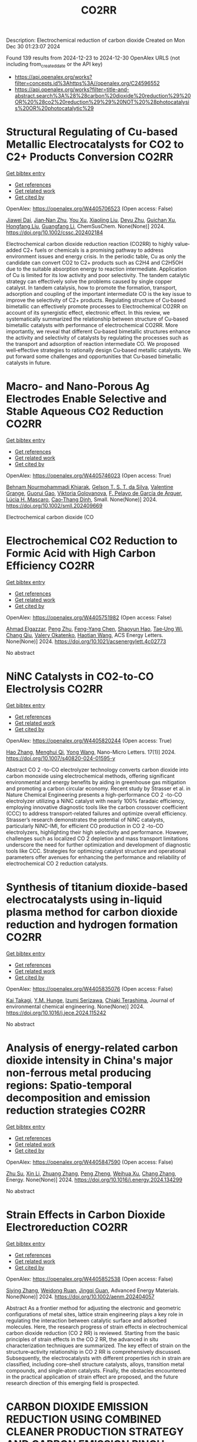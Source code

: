 #+TITLE: CO2RR
Description: Electrochemical reduction of carbon dioxide
Created on Mon Dec 30 01:23:07 2024

Found 139 results from 2024-12-23 to 2024-12-30
OpenAlex URLS (not including from_created_date or the API key)
- [[https://api.openalex.org/works?filter=concepts.id%3Ahttps%3A//openalex.org/C24596552]]
- [[https://api.openalex.org/works?filter=title-and-abstract.search%3A%28%28carbon%20dioxide%20reduction%29%20OR%20%28co2%20reduction%29%29%20NOT%20%28photocatalysis%20OR%20photocatalytic%29]]

* Structural Regulating of Cu‐based Metallic Electrocatalysts for CO2 to C2+ Products Conversion  :CO2RR:
:PROPERTIES:
:UUID: https://openalex.org/W4405706523
:TOPICS: CO2 Reduction Techniques and Catalysts, Electrocatalysts for Energy Conversion, Ionic liquids properties and applications
:PUBLICATION_DATE: 2024-12-23
:END:    
    
[[elisp:(doi-add-bibtex-entry "https://doi.org/10.1002/cssc.202402184")][Get bibtex entry]] 

- [[elisp:(progn (xref--push-markers (current-buffer) (point)) (oa--referenced-works "https://openalex.org/W4405706523"))][Get references]]
- [[elisp:(progn (xref--push-markers (current-buffer) (point)) (oa--related-works "https://openalex.org/W4405706523"))][Get related work]]
- [[elisp:(progn (xref--push-markers (current-buffer) (point)) (oa--cited-by-works "https://openalex.org/W4405706523"))][Get cited by]]

OpenAlex: https://openalex.org/W4405706523 (Open access: False)
    
[[https://openalex.org/A5111216425][Jiawei Dai]], [[https://openalex.org/A5070224921][Jian‐Nan Zhu]], [[https://openalex.org/A5046837446][You Xu]], [[https://openalex.org/A5100378004][Xiaoling Liu]], [[https://openalex.org/A5103844519][Deyu Zhu]], [[https://openalex.org/A5102687556][Guichan Xu]], [[https://openalex.org/A5027449919][Hongfang Liu]], [[https://openalex.org/A5071672009][Guangfang Li]], ChemSusChem. None(None)] 2024. https://doi.org/10.1002/cssc.202402184 
     
Electrochemical carbon dioxide reduction reaction (CO2RR) to highly value‐added C2+ fuels or chemicals is a promising pathway to address environment issues and energy crisis. In the periodic table, Cu as only the candidate can convert CO2 to C2+ products such as C2H4 and C2H5OH due to the suitable absorption energy to reaction intermediate. Application of Cu is limited for its low activity and poor selectivity. The tandem catalytic strategy can effectively solve the problems caused by single copper catalyst. In tandem catalysis, how to promote the formation, transport, adsorption and coupling of the important intermediate CO is the key issue to improve the selectivity of C2+ products. Regulating structure of Cu‐based bimetallic can effectively promote processes to Electrochemical CO2RR on account of its synergistic effect, electronic effect. In this review, we systematically summarized the relationship between structure of Cu‐based bimetallic catalysts with performance of electrochemical CO2RR. More importantly, we reveal that different Cu‐based bimetallic structures enhance the activity and selectivity of catalysts by regulating the processes such as the transport and adsorption of reaction intermediate CO. We proposed well‐effective strategies to rationally design Cu‐based metallic catalysts. We put forward some challenges and opportunities that Cu‐based bimetallic catalysts in future.    

    

* Macro‐ and Nano‐Porous Ag Electrodes Enable Selective and Stable Aqueous CO2 Reduction  :CO2RR:
:PROPERTIES:
:UUID: https://openalex.org/W4405746023
:TOPICS: CO2 Reduction Techniques and Catalysts, Ionic liquids properties and applications, Advanced Thermoelectric Materials and Devices
:PUBLICATION_DATE: 2024-12-23
:END:    
    
[[elisp:(doi-add-bibtex-entry "https://doi.org/10.1002/smll.202409669")][Get bibtex entry]] 

- [[elisp:(progn (xref--push-markers (current-buffer) (point)) (oa--referenced-works "https://openalex.org/W4405746023"))][Get references]]
- [[elisp:(progn (xref--push-markers (current-buffer) (point)) (oa--related-works "https://openalex.org/W4405746023"))][Get related work]]
- [[elisp:(progn (xref--push-markers (current-buffer) (point)) (oa--cited-by-works "https://openalex.org/W4405746023"))][Get cited by]]

OpenAlex: https://openalex.org/W4405746023 (Open access: True)
    
[[https://openalex.org/A5072811913][Behnam Nourmohammadi Khiarak]], [[https://openalex.org/A5002529342][Gelson T. S. T. da Silva]], [[https://openalex.org/A5115628384][Valentine Grange]], [[https://openalex.org/A5110486025][Guorui Gao]], [[https://openalex.org/A5056309530][Viktoria Golovanova]], [[https://openalex.org/A5115628385][F. Pelayo de García de Arquer]], [[https://openalex.org/A5032280256][Lúcia H. Mascaro]], [[https://openalex.org/A5012487063][Cao‐Thang Dinh]], Small. None(None)] 2024. https://doi.org/10.1002/smll.202409669 
     
Electrochemical carbon dioxide (CO    

    

* Electrochemical CO2 Reduction to Formic Acid with High Carbon Efficiency  :CO2RR:
:PROPERTIES:
:UUID: https://openalex.org/W4405751982
:TOPICS: CO2 Reduction Techniques and Catalysts, Carbon dioxide utilization in catalysis, Ionic liquids properties and applications
:PUBLICATION_DATE: 2024-12-24
:END:    
    
[[elisp:(doi-add-bibtex-entry "https://doi.org/10.1021/acsenergylett.4c02773")][Get bibtex entry]] 

- [[elisp:(progn (xref--push-markers (current-buffer) (point)) (oa--referenced-works "https://openalex.org/W4405751982"))][Get references]]
- [[elisp:(progn (xref--push-markers (current-buffer) (point)) (oa--related-works "https://openalex.org/W4405751982"))][Get related work]]
- [[elisp:(progn (xref--push-markers (current-buffer) (point)) (oa--cited-by-works "https://openalex.org/W4405751982"))][Get cited by]]

OpenAlex: https://openalex.org/W4405751982 (Open access: False)
    
[[https://openalex.org/A5073975068][Ahmad Elgazzar]], [[https://openalex.org/A5025853223][Peng Zhu]], [[https://openalex.org/A5019484731][Feng-Yang Chen]], [[https://openalex.org/A5054446568][Shaoyun Hao]], [[https://openalex.org/A5081089785][Tae‐Ung Wi]], [[https://openalex.org/A5101448217][Chang Qiu]], [[https://openalex.org/A5018856830][Valery Okatenko]], [[https://openalex.org/A5100383998][Haotian Wang]], ACS Energy Letters. None(None)] 2024. https://doi.org/10.1021/acsenergylett.4c02773 
     
No abstract    

    

* NiNC Catalysts in CO2-to-CO Electrolysis  :CO2RR:
:PROPERTIES:
:UUID: https://openalex.org/W4405820244
:TOPICS: CO2 Reduction Techniques and Catalysts, Carbon dioxide utilization in catalysis, Ammonia Synthesis and Nitrogen Reduction
:PUBLICATION_DATE: 2024-12-26
:END:    
    
[[elisp:(doi-add-bibtex-entry "https://doi.org/10.1007/s40820-024-01595-y")][Get bibtex entry]] 

- [[elisp:(progn (xref--push-markers (current-buffer) (point)) (oa--referenced-works "https://openalex.org/W4405820244"))][Get references]]
- [[elisp:(progn (xref--push-markers (current-buffer) (point)) (oa--related-works "https://openalex.org/W4405820244"))][Get related work]]
- [[elisp:(progn (xref--push-markers (current-buffer) (point)) (oa--cited-by-works "https://openalex.org/W4405820244"))][Get cited by]]

OpenAlex: https://openalex.org/W4405820244 (Open access: True)
    
[[https://openalex.org/A5018388825][Hao Zhang]], [[https://openalex.org/A5091275109][Menghui Qi]], [[https://openalex.org/A5100424488][Yong Wang]], Nano-Micro Letters. 17(1)] 2024. https://doi.org/10.1007/s40820-024-01595-y 
     
Abstract CO 2 -to-CO electrolyzer technology converts carbon dioxide into carbon monoxide using electrochemical methods, offering significant environmental and energy benefits by aiding in greenhouse gas mitigation and promoting a carbon circular economy. Recent study by Strasser et al. in Nature Chemical Engineering presents a high-performance CO 2 -to-CO electrolyzer utilizing a NiNC catalyst with nearly 100% faradaic efficiency, employing innovative diagnostic tools like the carbon crossover coefficient (CCC) to address transport-related failures and optimize overall efficiency. Strasser’s research demonstrates the potential of NiNC catalysts, particularly NiNC-IMI, for efficient CO production in CO 2 -to-CO electrolyzers, highlighting their high selectivity and performance. However, challenges such as localized CO 2 depletion and mass transport limitations underscore the need for further optimization and development of diagnostic tools like CCC. Strategies for optimizing catalyst structure and operational parameters offer avenues for enhancing the performance and reliability of electrochemical CO 2 reduction catalysts.    

    

* Synthesis of titanium dioxide-based electrocatalysts using in-liquid plasma method for carbon dioxide reduction and hydrogen formation  :CO2RR:
:PROPERTIES:
:UUID: https://openalex.org/W4405835076
:TOPICS: CO2 Reduction Techniques and Catalysts, Electrocatalysts for Energy Conversion, Advanced Photocatalysis Techniques
:PUBLICATION_DATE: 2024-12-01
:END:    
    
[[elisp:(doi-add-bibtex-entry "https://doi.org/10.1016/j.jece.2024.115242")][Get bibtex entry]] 

- [[elisp:(progn (xref--push-markers (current-buffer) (point)) (oa--referenced-works "https://openalex.org/W4405835076"))][Get references]]
- [[elisp:(progn (xref--push-markers (current-buffer) (point)) (oa--related-works "https://openalex.org/W4405835076"))][Get related work]]
- [[elisp:(progn (xref--push-markers (current-buffer) (point)) (oa--cited-by-works "https://openalex.org/W4405835076"))][Get cited by]]

OpenAlex: https://openalex.org/W4405835076 (Open access: False)
    
[[https://openalex.org/A5084064080][Kai Takagi]], [[https://openalex.org/A5010577322][Y.M. Hunge]], [[https://openalex.org/A5076319907][Izumi Serizawa]], [[https://openalex.org/A5080741768][Chiaki Terashima]], Journal of environmental chemical engineering. None(None)] 2024. https://doi.org/10.1016/j.jece.2024.115242 
     
No abstract    

    

* Analysis of energy-related carbon dioxide intensity in China's major non-ferrous metal producing regions: Spatio-temporal decomposition and emission reduction strategies  :CO2RR:
:PROPERTIES:
:UUID: https://openalex.org/W4405847590
:TOPICS: Environmental Impact and Sustainability, Air Quality and Health Impacts, Energy, Environment, Economic Growth
:PUBLICATION_DATE: 2024-12-01
:END:    
    
[[elisp:(doi-add-bibtex-entry "https://doi.org/10.1016/j.energy.2024.134299")][Get bibtex entry]] 

- [[elisp:(progn (xref--push-markers (current-buffer) (point)) (oa--referenced-works "https://openalex.org/W4405847590"))][Get references]]
- [[elisp:(progn (xref--push-markers (current-buffer) (point)) (oa--related-works "https://openalex.org/W4405847590"))][Get related work]]
- [[elisp:(progn (xref--push-markers (current-buffer) (point)) (oa--cited-by-works "https://openalex.org/W4405847590"))][Get cited by]]

OpenAlex: https://openalex.org/W4405847590 (Open access: False)
    
[[https://openalex.org/A5002097507][Zhu Su]], [[https://openalex.org/A5100354072][Xin Li]], [[https://openalex.org/A5100632240][Zhuang Zhang]], [[https://openalex.org/A5002782118][Peng Zheng]], [[https://openalex.org/A5100737872][Weihua Xu]], [[https://openalex.org/A5066129019][Chang Zhang]], Energy. None(None)] 2024. https://doi.org/10.1016/j.energy.2024.134299 
     
No abstract    

    

* Strain Effects in Carbon Dioxide Electroreduction  :CO2RR:
:PROPERTIES:
:UUID: https://openalex.org/W4405852538
:TOPICS: CO2 Reduction Techniques and Catalysts, Electrocatalysts for Energy Conversion, Electrochemical Analysis and Applications
:PUBLICATION_DATE: 2024-12-26
:END:    
    
[[elisp:(doi-add-bibtex-entry "https://doi.org/10.1002/aenm.202404057")][Get bibtex entry]] 

- [[elisp:(progn (xref--push-markers (current-buffer) (point)) (oa--referenced-works "https://openalex.org/W4405852538"))][Get references]]
- [[elisp:(progn (xref--push-markers (current-buffer) (point)) (oa--related-works "https://openalex.org/W4405852538"))][Get related work]]
- [[elisp:(progn (xref--push-markers (current-buffer) (point)) (oa--cited-by-works "https://openalex.org/W4405852538"))][Get cited by]]

OpenAlex: https://openalex.org/W4405852538 (Open access: False)
    
[[https://openalex.org/A5084162974][Siying Zhang]], [[https://openalex.org/A5012795812][Weidong Ruan]], [[https://openalex.org/A5074571254][Jingqi Guan]], Advanced Energy Materials. None(None)] 2024. https://doi.org/10.1002/aenm.202404057 
     
Abstract As a frontier method for adjusting the electronic and geometric configurations of metal sites, lattice strain engineering plays a key role in regulating the interaction between catalytic surface and adsorbed molecules. Here, the research progress of strain effects in electrochemical carbon dioxide reduction (CO 2 RR) is reviewed. Starting from the basic principles of strain effects in the CO 2 RR, the advanced in situ characterization techniques are summarized. The key effect of strain on the structure–activity relationship in CO 2 RR is comprehensively discussed. Subsequently, the electrocatalysts with different properties rich in strain are classified, including core–shell structure catalysts, alloys, transition metal compounds, and single‐atom catalysts. Finally, the obstacles encountered in the practical application of strain effect are proposed, and the future research direction of this emerging field is prospected.    

    

* CARBON DIOXIDE EMISSION REDUCTION USING COMBINED CLEANER PRODUCTION STRATEGY AND CARBON EMISSION PINCH ANALYSIS IN AN OFFSET PRINTING PLANT  :CO2RR:
:PROPERTIES:
:UUID: https://openalex.org/W4405793952
:TOPICS: Environmental Impact and Sustainability, Environmental Policies and Emissions, Extraction and Separation Processes
:PUBLICATION_DATE: 2023-07-26
:END:    
    
[[elisp:(doi-add-bibtex-entry "https://doi.org/10.31436/cnrej.v7i1.69")][Get bibtex entry]] 

- [[elisp:(progn (xref--push-markers (current-buffer) (point)) (oa--referenced-works "https://openalex.org/W4405793952"))][Get references]]
- [[elisp:(progn (xref--push-markers (current-buffer) (point)) (oa--related-works "https://openalex.org/W4405793952"))][Get related work]]
- [[elisp:(progn (xref--push-markers (current-buffer) (point)) (oa--cited-by-works "https://openalex.org/W4405793952"))][Get cited by]]

OpenAlex: https://openalex.org/W4405793952 (Open access: False)
    
[[https://openalex.org/A5080684332][Razuana Rahim]], [[https://openalex.org/A5016617711][Raja Shazrin Shah Raja Ehsan Shah]], [[https://openalex.org/A5051946167][Sarina Sulaiman]], [[https://openalex.org/A5113436618][Roslan Abd. Rahman]], No host. 7(1)] 2023. https://doi.org/10.31436/cnrej.v7i1.69 
     
In this study, Cleaner Production (CP) strategy and Carbon Emission Pinch Analysis (CEPA) were used to reduce carbon dioxide (CO2) emission generated in printing industry. CP audit was conducted in a printing premise to quantify the consumption of materials and energy, waste generated and other aspect such as safety and productivity. The amount of CO2 emission generated from the operations and activities in the premise was estimated to identify key issues. Subsequently, CP options were identified to overcome the issues. Feasibility studies were conducted for each option identified to evaluate the reduction of CO2 emission and monetary returns. The study revealed that a total of 0.8 kg CO2 emission was generated per kg of paper processed, where electricity consumption was the main contributor. A total of eight CP options were identified and evaluated to reduce CO2 emission generated from the electricity consumption and solid waste generation. Implementations of the suggested CP options are expected to potentially reduce the CO2 emission to 0.7 tons CO2/kg of processed paper, which is a reduction of 78%. The CEPA study also demonstrated that a saving of 211,194 kWh/month of electricity and a reduction of CO2 emission of 141.5 tons/month (68%) from the total emission of 209 tons/month could be achieved. There are four CP options can be implemented without any cost incurred, with expected CO2 emission reduction of 96.5 tons/month. Hence, the case study proves that it is possible to reduce CO2 emission in printing premise by implementing CP and CEPA.    

    

* EXPERIMENTAL INVESTIGATION ON CARBON DIOXIDE POLLUTANT REDUCTION CHARACTERISTICS OF CONCRETE BY ZEOLITE AIDED CHEMICAL PROCESS  :CO2RR:
:PROPERTIES:
:UUID: https://openalex.org/W4405729209
:TOPICS: Concrete and Cement Materials Research
:PUBLICATION_DATE: 2024-01-01
:END:    
    
[[elisp:(doi-add-bibtex-entry "https://doi.org/10.53555/ecb.v11:i10.17603")][Get bibtex entry]] 

- [[elisp:(progn (xref--push-markers (current-buffer) (point)) (oa--referenced-works "https://openalex.org/W4405729209"))][Get references]]
- [[elisp:(progn (xref--push-markers (current-buffer) (point)) (oa--related-works "https://openalex.org/W4405729209"))][Get related work]]
- [[elisp:(progn (xref--push-markers (current-buffer) (point)) (oa--cited-by-works "https://openalex.org/W4405729209"))][Get cited by]]

OpenAlex: https://openalex.org/W4405729209 (Open access: False)
    
[[https://openalex.org/A5033762957][Jaydeep Chavda]], [[https://openalex.org/A5109235481][Indrajit Patel]], [[https://openalex.org/A5008348960][Jayeshkumar Pitroda]], [[https://openalex.org/A5049307628][Asadullah Shah]], European Chemical Bulletin. None(None)] 2024. https://doi.org/10.53555/ecb.v11:i10.17603 
     
No abstract    

    

* Electrochemical CO2 reduction and beyond  :CO2RR:
:PROPERTIES:
:UUID: https://openalex.org/W4405723709
:TOPICS: CO2 Reduction Techniques and Catalysts, Catalysis and Oxidation Reactions, Catalysts for Methane Reforming
:PUBLICATION_DATE: 2024-12-01
:END:    
    
[[elisp:(doi-add-bibtex-entry "https://doi.org/10.1088/978-0-7503-5291-8ch6")][Get bibtex entry]] 

- [[elisp:(progn (xref--push-markers (current-buffer) (point)) (oa--referenced-works "https://openalex.org/W4405723709"))][Get references]]
- [[elisp:(progn (xref--push-markers (current-buffer) (point)) (oa--related-works "https://openalex.org/W4405723709"))][Get related work]]
- [[elisp:(progn (xref--push-markers (current-buffer) (point)) (oa--cited-by-works "https://openalex.org/W4405723709"))][Get cited by]]

OpenAlex: https://openalex.org/W4405723709 (Open access: False)
    
[[https://openalex.org/A5107861894][Muhammad Ikram]], [[https://openalex.org/A5080050611][Ali Raza]], [[https://openalex.org/A5009020719][Jahan Zeb Hassan]], [[https://openalex.org/A5077949347][Salamat Ali]], IOP Publishing eBooks. None(None)] 2024. https://doi.org/10.1088/978-0-7503-5291-8ch6 
     
No abstract    

    

* Driving factors and reduction paths dynamic simulation optimization of carbon dioxide emissions in China's construction industry under the perspective of dual carbon targets  :CO2RR:
:PROPERTIES:
:UUID: https://openalex.org/W4405839007
:TOPICS: Environmental Impact and Sustainability, Smart Materials for Construction, Air Quality and Health Impacts
:PUBLICATION_DATE: 2024-12-27
:END:    
    
[[elisp:(doi-add-bibtex-entry "https://doi.org/10.1016/j.eiar.2024.107789")][Get bibtex entry]] 

- [[elisp:(progn (xref--push-markers (current-buffer) (point)) (oa--referenced-works "https://openalex.org/W4405839007"))][Get references]]
- [[elisp:(progn (xref--push-markers (current-buffer) (point)) (oa--related-works "https://openalex.org/W4405839007"))][Get related work]]
- [[elisp:(progn (xref--push-markers (current-buffer) (point)) (oa--cited-by-works "https://openalex.org/W4405839007"))][Get cited by]]

OpenAlex: https://openalex.org/W4405839007 (Open access: False)
    
[[https://openalex.org/A5113257084][Yujie Xian]], [[https://openalex.org/A5100371068][Huihui Wang]], [[https://openalex.org/A5107048167][Zeyu Zhang]], [[https://openalex.org/A5104281217][Yunsong Yang]], [[https://openalex.org/A5070360999][Yuhao Zhong]], Environmental Impact Assessment Review. 112(None)] 2024. https://doi.org/10.1016/j.eiar.2024.107789 
     
No abstract    

    

* Generation of carbon dioxide anion radical by UV/small molecular monocarboxylic acid system for reductive dechlorination of chlorinated alkanes  :CO2RR:
:PROPERTIES:
:UUID: https://openalex.org/W4405808681
:TOPICS: Catalytic Processes in Materials Science, Environmental remediation with nanomaterials, Catalysis and Oxidation Reactions
:PUBLICATION_DATE: 2024-12-01
:END:    
    
[[elisp:(doi-add-bibtex-entry "https://doi.org/10.1016/j.jes.2024.12.025")][Get bibtex entry]] 

- [[elisp:(progn (xref--push-markers (current-buffer) (point)) (oa--referenced-works "https://openalex.org/W4405808681"))][Get references]]
- [[elisp:(progn (xref--push-markers (current-buffer) (point)) (oa--related-works "https://openalex.org/W4405808681"))][Get related work]]
- [[elisp:(progn (xref--push-markers (current-buffer) (point)) (oa--cited-by-works "https://openalex.org/W4405808681"))][Get cited by]]

OpenAlex: https://openalex.org/W4405808681 (Open access: False)
    
[[https://openalex.org/A5056327071][Li-Zhi Huang]], [[https://openalex.org/A5029040262][Jingjing Lin]], [[https://openalex.org/A5100739072][Weiguo Chen]], [[https://openalex.org/A5100322864][Li Wang]], [[https://openalex.org/A5087375927][Yitao Dai]], [[https://openalex.org/A5080553254][Ivan P. Pozdnyakov]], [[https://openalex.org/A5075230435][Bingbing Hu]], Journal of Environmental Sciences. None(None)] 2024. https://doi.org/10.1016/j.jes.2024.12.025 
     
No abstract    

    

* Approach to setting the attribution of CO2 reductions for CCU fuels — Toward a system counting fuel selection as an emission reduction effort  :CO2RR:
:PROPERTIES:
:UUID: https://openalex.org/W4405813753
:TOPICS: Electric Vehicles and Infrastructure, Environmental Impact and Sustainability, Carbon Dioxide Capture Technologies
:PUBLICATION_DATE: 2024-12-26
:END:    
    
[[elisp:(doi-add-bibtex-entry "https://doi.org/10.31223/x5c139")][Get bibtex entry]] 

- [[elisp:(progn (xref--push-markers (current-buffer) (point)) (oa--referenced-works "https://openalex.org/W4405813753"))][Get references]]
- [[elisp:(progn (xref--push-markers (current-buffer) (point)) (oa--related-works "https://openalex.org/W4405813753"))][Get related work]]
- [[elisp:(progn (xref--push-markers (current-buffer) (point)) (oa--cited-by-works "https://openalex.org/W4405813753"))][Get cited by]]

OpenAlex: https://openalex.org/W4405813753 (Open access: True)
    
[[https://openalex.org/A5028745691][Naoki Matsuo]], [[https://openalex.org/A5021486003][Kiyoto Tanabe]], EarthArXiv (California Digital Library). None(None)] 2024. https://doi.org/10.31223/x5c139  ([[https://eartharxiv.org/repository/object/8299/download/15564/][pdf]])
     
As the global economy transitions towards carbon neutrality, innovative secondary energy sources are becoming increasingly pivotal. Hydrogen derived from zero-carbon power and synthetic fuels produced by bonding carbon dioxide (CO2) with hydrogen—hereafter referred to as Carbon Capture and Utilisation (CCU) fuels in this article—are expected to complement electricity as critical components in this transition. However, to incentivise the use of these alternatives, mechanisms must be in place to ensure that their adoption effectively translates into reductions in CO2 emissions for users. With this in mind, this paper reviews the current issues related to the ‘attribution’ of GHG emissions or emission reductions for CCU fuels, reviews the current status and developments of the various relevant schemes, and identifies their challenges. It then categorises and proposes solutions: CCU fuel characteristics and challenges arising from its counting methods: CCU fuels are attracting attention for their potential as a new energy source that does not require changes to existing fossil fuel infrastructure and utilisation equipment. Although CCU fuels emit CO2 during combustion, their CO2 is recovered from what would otherwise be in the atmosphere, so long as the carbon content (C) of the fuel is focused on, fuel use does not increase global CO2 emissions. However, as long as the conventional counting rule—emissions are attributed to the physical emitting point—is applied, the fuel users are not incentivised to choose CCU fuels since they are identical to the fossil fuels under the rule. In order to design a system that promotes the use of CCU fuels, it is necessary to consider how to count the CO2 emissions associated with the production and use of CCU fuels, not bound by conventional approaches. In particular, clear international rules need to be set on which countries get the value of the emission reductions when they are traded crossing national borders. Approaches to international rule-making: Currently, the IPCC, ISO, EU, Japan and others are working on guidelines and rules directly or indirectly related to the handling of CCU fuels. Based on theoretical considerations and taking into account the content of these developments, this paper proposes the following approach: • Basically, CCU fuels are counted by the user as fuels with zero emission factor during combustion. At the same time, at the origin of the CCU fuel, the counting method is adopted: ‘CO2 captured and used for CCU fuel synthesis is considered as not captured for convenience’; • At the national level, possible approaches include (1) rule setting on the National GHG Inventory (IPCC Guidelines and relevant CMA decisions), which is used for accounting for the achievement of NDC targets; (2) adoption of national rules; and (3) transfer of ITMOs through bilateral agreements; • It is best to set national rules for companies in each country that are also consistent with them; and • Technically, the key point is how to guarantee “being CCU fuel” in the rules, such as certification of origin, and its emittability of captured CO2 in the baseline. The potential of CCU fuels can be maximised if the rules are set up in a way that is as easy to understand, common and workable as possible. To this end, instead of simply waiting for the completion of the IPCC methodology report and the subsequent discussions in the CMA of the Paris Agreement, it is desirable to continue to provide opportunities for all stakeholders, including governments and industry, to engage in dialogue and harmonise the rules, and to support discussions in the IPCC and UNFCCC.    

    

* Electrocatalytic CO2 Reduction in Acids: A Groundbreaking Approach to Converting CO2 into Fuels and Feedstocks  :CO2RR:
:PROPERTIES:
:UUID: https://openalex.org/W4405828441
:TOPICS: CO2 Reduction Techniques and Catalysts, Zeolite Catalysis and Synthesis, Ionic liquids properties and applications
:PUBLICATION_DATE: 2024-12-27
:END:    
    
[[elisp:(doi-add-bibtex-entry "https://doi.org/10.34133/research.0589")][Get bibtex entry]] 

- [[elisp:(progn (xref--push-markers (current-buffer) (point)) (oa--referenced-works "https://openalex.org/W4405828441"))][Get references]]
- [[elisp:(progn (xref--push-markers (current-buffer) (point)) (oa--related-works "https://openalex.org/W4405828441"))][Get related work]]
- [[elisp:(progn (xref--push-markers (current-buffer) (point)) (oa--cited-by-works "https://openalex.org/W4405828441"))][Get cited by]]

OpenAlex: https://openalex.org/W4405828441 (Open access: True)
    
[[https://openalex.org/A5107929135][Wenbo Wei]], [[https://openalex.org/A5109405210][Haifei Liu]], [[https://openalex.org/A5036344147][Qi‐Long Zhu]], Research. None(None)] 2024. https://doi.org/10.34133/research.0589 
     
No abstract    

    

* Electrocatalytic CO2 reduction for the selective production of liquid oxygenates  :CO2RR:
:PROPERTIES:
:UUID: https://openalex.org/W4405865361
:TOPICS: CO2 Reduction Techniques and Catalysts, Ionic liquids properties and applications, Carbon dioxide utilization in catalysis
:PUBLICATION_DATE: 2024-12-01
:END:    
    
[[elisp:(doi-add-bibtex-entry "https://doi.org/10.1016/j.jechem.2024.12.022")][Get bibtex entry]] 

- [[elisp:(progn (xref--push-markers (current-buffer) (point)) (oa--referenced-works "https://openalex.org/W4405865361"))][Get references]]
- [[elisp:(progn (xref--push-markers (current-buffer) (point)) (oa--related-works "https://openalex.org/W4405865361"))][Get related work]]
- [[elisp:(progn (xref--push-markers (current-buffer) (point)) (oa--cited-by-works "https://openalex.org/W4405865361"))][Get cited by]]

OpenAlex: https://openalex.org/W4405865361 (Open access: False)
    
[[https://openalex.org/A5029491497][Jiapeng Ji]], [[https://openalex.org/A5085985069][Junnan Chen]], [[https://openalex.org/A5019719849][Juxia Xiong]], [[https://openalex.org/A5100395711][Xiaolong Zhang]], [[https://openalex.org/A5100406789][Hui‐Ming Cheng]], Journal of Energy Chemistry. None(None)] 2024. https://doi.org/10.1016/j.jechem.2024.12.022 
     
No abstract    

    

* Towards the use of low‐concentration CO2 sources by direct selective electrocatalytic reduction  :CO2RR:
:PROPERTIES:
:UUID: https://openalex.org/W4405705838
:TOPICS: CO2 Reduction Techniques and Catalysts, Electrocatalysts for Energy Conversion, Catalysis and Oxidation Reactions
:PUBLICATION_DATE: 2024-12-23
:END:    
    
[[elisp:(doi-add-bibtex-entry "https://doi.org/10.1002/anie.202419775")][Get bibtex entry]] 

- [[elisp:(progn (xref--push-markers (current-buffer) (point)) (oa--referenced-works "https://openalex.org/W4405705838"))][Get references]]
- [[elisp:(progn (xref--push-markers (current-buffer) (point)) (oa--related-works "https://openalex.org/W4405705838"))][Get related work]]
- [[elisp:(progn (xref--push-markers (current-buffer) (point)) (oa--cited-by-works "https://openalex.org/W4405705838"))][Get cited by]]

OpenAlex: https://openalex.org/W4405705838 (Open access: True)
    
[[https://openalex.org/A5089119997][Muhammad Adib Abdillah Mahbub]], [[https://openalex.org/A5007351533][Debanjan Das]], [[https://openalex.org/A5114339884][Xin Wang]], [[https://openalex.org/A5053747811][Guilong Lu]], [[https://openalex.org/A5039691617][Martin Muhler]], [[https://openalex.org/A5035321019][Wolfgang Schuhmann]], Angewandte Chemie International Edition. None(None)] 2024. https://doi.org/10.1002/anie.202419775 
     
The direct CO2 reduction reaction (CO2RR) from simulated flue gas of various CO2 concentrations could minimize extra energy for pre‐concentration processes to highly concentrated CO2 as a feed­stock. We investigate the challenges for CO2RR caused by low CO2 concentrations and provide strategies concerning the impact of the chosen electrocatalyst material and the selection of the electrolyte to attain high CO selectivity. We continuously feed CO2 mixed with N2 (the typical dilutant in flue gas) in various ratios to gas diffusion electrodes in a model flow‐through electrolyzer. Operating the CO2RR at lower CO2 concentrations results in an overpotential shift to more cathodic values. We show that higher active catalysts can maintain high CO selectivity down to 5% CO2 by using Ag‐ and NiCu‐based catalysts. NiCu reached its limit when the CO2 concentration was lowered to 2%, due to low CO2 availability and competition of carbonate formation. Employing near‐neutral electrolytes with buffering capacity, we maintained high Faradaic efficiency at low overpotentials and higher CO2 utilization at low CO2 concentration.    

    

* Towards the use of low‐concentration CO2 sources by direct selective electrocatalytic reduction  :CO2RR:
:PROPERTIES:
:UUID: https://openalex.org/W4405721436
:TOPICS: CO2 Reduction Techniques and Catalysts, Electrocatalysts for Energy Conversion, Catalysis and Oxidation Reactions
:PUBLICATION_DATE: 2024-12-23
:END:    
    
[[elisp:(doi-add-bibtex-entry "https://doi.org/10.1002/ange.202419775")][Get bibtex entry]] 

- [[elisp:(progn (xref--push-markers (current-buffer) (point)) (oa--referenced-works "https://openalex.org/W4405721436"))][Get references]]
- [[elisp:(progn (xref--push-markers (current-buffer) (point)) (oa--related-works "https://openalex.org/W4405721436"))][Get related work]]
- [[elisp:(progn (xref--push-markers (current-buffer) (point)) (oa--cited-by-works "https://openalex.org/W4405721436"))][Get cited by]]

OpenAlex: https://openalex.org/W4405721436 (Open access: False)
    
[[https://openalex.org/A5089119997][Muhammad Adib Abdillah Mahbub]], [[https://openalex.org/A5007351533][Debanjan Das]], [[https://openalex.org/A5091954206][Xin Wang]], [[https://openalex.org/A5053747811][Guilong Lu]], [[https://openalex.org/A5039691617][Martin Muhler]], [[https://openalex.org/A5035321019][Wolfgang Schuhmann]], Angewandte Chemie. None(None)] 2024. https://doi.org/10.1002/ange.202419775 
     
The direct CO2 reduction reaction (CO2RR) from simulated flue gas of various CO2 concentrations could minimize extra energy for pre‐concentration processes to highly concentrated CO2 as a feed­stock. We investigate the challenges for CO2RR caused by low CO2 concentrations and provide strategies concerning the impact of the chosen electrocatalyst material and the selection of the electrolyte to attain high CO selectivity. We continuously feed CO2 mixed with N2 (the typical dilutant in flue gas) in various ratios to gas diffusion electrodes in a model flow‐through electrolyzer. Operating the CO2RR at lower CO2 concentrations results in an overpotential shift to more cathodic values. We show that higher active catalysts can maintain high CO selectivity down to 5% CO2 by using Ag‐ and NiCu‐based catalysts. NiCu reached its limit when the CO2 concentration was lowered to 2%, due to low CO2 availability and competition of carbonate formation. Employing near‐neutral electrolytes with buffering capacity, we maintained high Faradaic efficiency at low overpotentials and higher CO2 utilization at low CO2 concentration.    

    

* Promoting Hydrogen Transfer in Electrochemical CO2 Reduction via a Hydrogen on Demand Pathway  :CO2RR:
:PROPERTIES:
:UUID: https://openalex.org/W4405721443
:TOPICS: CO2 Reduction Techniques and Catalysts, Electrocatalysts for Energy Conversion, Ammonia Synthesis and Nitrogen Reduction
:PUBLICATION_DATE: 2024-12-23
:END:    
    
[[elisp:(doi-add-bibtex-entry "https://doi.org/10.1002/ange.202422775")][Get bibtex entry]] 

- [[elisp:(progn (xref--push-markers (current-buffer) (point)) (oa--referenced-works "https://openalex.org/W4405721443"))][Get references]]
- [[elisp:(progn (xref--push-markers (current-buffer) (point)) (oa--related-works "https://openalex.org/W4405721443"))][Get related work]]
- [[elisp:(progn (xref--push-markers (current-buffer) (point)) (oa--cited-by-works "https://openalex.org/W4405721443"))][Get cited by]]

OpenAlex: https://openalex.org/W4405721443 (Open access: False)
    
[[https://openalex.org/A5006008545][Jianfa Chen]], [[https://openalex.org/A5085471118][Chenghong Hu]], [[https://openalex.org/A5032006018][Youxia Liu]], [[https://openalex.org/A5014988509][Yimin Wei]], [[https://openalex.org/A5090629837][Kui Shen]], [[https://openalex.org/A5100698222][Liyu Chen]], [[https://openalex.org/A5100643109][Yingwei Li]], Angewandte Chemie. None(None)] 2024. https://doi.org/10.1002/ange.202422775 
     
The proceeding of electrochemical CO2 reduction reaction (CO2RR) requires the formation of active hydrogen species for CO2 protonation, while traditional catalysts fail to balance the rate of hydrogen supply and CO2 protonation. Herein, we propose a “hydrogen on demand” mechanism, in which the polarity of the adsorbed CO2 is enhanced to allow the capture of hydrogen from water without forming free hydrogen species, realizing the matching rate of hydrogen supply and CO2 protonation. As a proof of concept, we construct Zn–N sites modified by Se atoms, allowing the proceeding of CO2RR under the “hydrogen on demand” mechanism with superior efficiency. The catalyst achieves an industrial CO current of −539.7 mA cm−2, faradaic efficiencies of CO > 90% over a broad window from −0.5 to −1.1 V vs. reversible hydrogen electrode and a high turnover frequency of 7.6 × 104 h−1 in flow cell. In‐situ characterization and theoretical calculations reveal that the introduced Se sites enhance the electron localization around the Zn sites, thus increasing the polarity of adsorbed CO2− with improved ability to acquire hydrogen species from water to facilitate the protonation process.    

    

* Promoting Hydrogen Transfer in Electrochemical CO2 Reduction via a Hydrogen on Demand Pathway  :CO2RR:
:PROPERTIES:
:UUID: https://openalex.org/W4405721447
:TOPICS: CO2 Reduction Techniques and Catalysts, Catalytic Processes in Materials Science, Ammonia Synthesis and Nitrogen Reduction
:PUBLICATION_DATE: 2024-12-23
:END:    
    
[[elisp:(doi-add-bibtex-entry "https://doi.org/10.1002/anie.202422775")][Get bibtex entry]] 

- [[elisp:(progn (xref--push-markers (current-buffer) (point)) (oa--referenced-works "https://openalex.org/W4405721447"))][Get references]]
- [[elisp:(progn (xref--push-markers (current-buffer) (point)) (oa--related-works "https://openalex.org/W4405721447"))][Get related work]]
- [[elisp:(progn (xref--push-markers (current-buffer) (point)) (oa--cited-by-works "https://openalex.org/W4405721447"))][Get cited by]]

OpenAlex: https://openalex.org/W4405721447 (Open access: False)
    
[[https://openalex.org/A5006008545][Jianfa Chen]], [[https://openalex.org/A5085471118][Chenghong Hu]], [[https://openalex.org/A5032006018][Youxia Liu]], [[https://openalex.org/A5014988509][Yimin Wei]], [[https://openalex.org/A5090629837][Kui Shen]], [[https://openalex.org/A5100698222][Liyu Chen]], [[https://openalex.org/A5100643109][Yingwei Li]], Angewandte Chemie International Edition. None(None)] 2024. https://doi.org/10.1002/anie.202422775 
     
The proceeding of electrochemical CO2 reduction reaction (CO2RR) requires the formation of active hydrogen species for CO2 protonation, while traditional catalysts fail to balance the rate of hydrogen supply and CO2 protonation. Herein, we propose a "hydrogen on demand" mechanism, in which the polarity of the adsorbed CO2 is enhanced to allow the capture of hydrogen from water without forming free hydrogen species, realizing the matching rate of hydrogen supply and CO2 protonation. As a proof of concept, we construct Zn-N sites modified by Se atoms, allowing the proceeding of CO2RR under the "hydrogen on demand" mechanism with superior efficiency. The catalyst achieves an industrial CO current of -539.7 mA cm-2, faradaic efficiencies of CO > 90% over a broad window from -0.5 to -1.1 V vs. reversible hydrogen electrode and a high turnover frequency of 7.6 × 104 h-1 in flow cell. In-situ characterization and theoretical calculations reveal that the introduced Se sites enhance the electron localization around the Zn sites, thus increasing the polarity of adsorbed CO2- with improved ability to acquire hydrogen species from water to facilitate the protonation process.    

    

* A bibliometric analysis of advances in CO2 reduction technology based on patents  :CO2RR:
:PROPERTIES:
:UUID: https://openalex.org/W4405862519
:TOPICS: CO2 Reduction Techniques and Catalysts, Energy, Environment, Economic Growth, Innovation Policy and R&D
:PUBLICATION_DATE: 2024-12-28
:END:    
    
[[elisp:(doi-add-bibtex-entry "https://doi.org/10.1016/j.apenergy.2024.125193")][Get bibtex entry]] 

- [[elisp:(progn (xref--push-markers (current-buffer) (point)) (oa--referenced-works "https://openalex.org/W4405862519"))][Get references]]
- [[elisp:(progn (xref--push-markers (current-buffer) (point)) (oa--related-works "https://openalex.org/W4405862519"))][Get related work]]
- [[elisp:(progn (xref--push-markers (current-buffer) (point)) (oa--cited-by-works "https://openalex.org/W4405862519"))][Get cited by]]

OpenAlex: https://openalex.org/W4405862519 (Open access: False)
    
[[https://openalex.org/A5091820225][Ming-Yeah Hu]], [[https://openalex.org/A5031334961][Yi Mu]], [[https://openalex.org/A5060906740][Huile Jin]], Applied Energy. 382(None)] 2024. https://doi.org/10.1016/j.apenergy.2024.125193 
     
No abstract    

    

* Recent advances in electrochemical CO2 reduction catalyzed by single‐atom alloys  :CO2RR:
:PROPERTIES:
:UUID: https://openalex.org/W4405720683
:TOPICS: CO2 Reduction Techniques and Catalysts, Electrocatalysts for Energy Conversion, Supercapacitor Materials and Fabrication
:PUBLICATION_DATE: 2024-12-23
:END:    
    
[[elisp:(doi-add-bibtex-entry "https://doi.org/10.1002/cctc.202401785")][Get bibtex entry]] 

- [[elisp:(progn (xref--push-markers (current-buffer) (point)) (oa--referenced-works "https://openalex.org/W4405720683"))][Get references]]
- [[elisp:(progn (xref--push-markers (current-buffer) (point)) (oa--related-works "https://openalex.org/W4405720683"))][Get related work]]
- [[elisp:(progn (xref--push-markers (current-buffer) (point)) (oa--cited-by-works "https://openalex.org/W4405720683"))][Get cited by]]

OpenAlex: https://openalex.org/W4405720683 (Open access: False)
    
[[https://openalex.org/A5072203647][Wenjie Wu]], [[https://openalex.org/A5030617408][Jun Long]], [[https://openalex.org/A5004947752][Jianping Xiao]], ChemCatChem. None(None)] 2024. https://doi.org/10.1002/cctc.202401785 
     
With the extensive use of fossil fuels and CO2 emission, the development of effective electrocatalysts to convert CO2 into high‐value‐added chemical products has become an important issue in academia community. Single‐atom alloys (SAA) integrate the advantages of single‐atoms catalysts and alloys, which can improve the activity and selectivity of CO2 electroreduction (CO2RR) by adjusting the electronic and geometric structure of the host and guest metals simultaneously. This article provides a comprehensive review on the research advances of SAA catalysts used for CO2RR, including the synthesis and characterizations, computational design, experimental performances, and electronic structure effects of different SAA. Specifically, the correlations between experimental results and theoretical studies have been highlighted and discussed clearly in this review, which provide unique fundamental insights on the CO2RR performances of SAA catalysts. Based on these understanding, we finally propose a workflow combining both computational and experimental methods to rationally design the SAA, which can help the further development of CO2RR catalysts in the future.    

    

* Tuning CO2 reduction selectivity via structural doping of TiO2 photocatalysts  :CO2RR:
:PROPERTIES:
:UUID: https://openalex.org/W4405866146
:TOPICS: Advanced Photocatalysis Techniques, Copper-based nanomaterials and applications, Catalytic Processes in Materials Science
:PUBLICATION_DATE: 2024-12-27
:END:    
    
[[elisp:(doi-add-bibtex-entry "https://doi.org/10.1016/j.jcou.2024.103008")][Get bibtex entry]] 

- [[elisp:(progn (xref--push-markers (current-buffer) (point)) (oa--referenced-works "https://openalex.org/W4405866146"))][Get references]]
- [[elisp:(progn (xref--push-markers (current-buffer) (point)) (oa--related-works "https://openalex.org/W4405866146"))][Get related work]]
- [[elisp:(progn (xref--push-markers (current-buffer) (point)) (oa--cited-by-works "https://openalex.org/W4405866146"))][Get cited by]]

OpenAlex: https://openalex.org/W4405866146 (Open access: True)
    
[[https://openalex.org/A5069993803][Hana Kmentová]], [[https://openalex.org/A5064806162][Miroslava Edelmannová]], [[https://openalex.org/A5067344132][Zdeňěk Baďura]], [[https://openalex.org/A5041956422][Radek Zbořil]], [[https://openalex.org/A5087433506][Lucie Obalová]], [[https://openalex.org/A5067593211][Štěpán Kment]], [[https://openalex.org/A5000823847][Kamila Kočí]], Journal of CO2 Utilization. 91(None)] 2024. https://doi.org/10.1016/j.jcou.2024.103008 
     
No abstract    

    

* Operando NMR quantifies liquid product, water crossover and carbonates for electrochemical CO2 reduction  :CO2RR:
:PROPERTIES:
:UUID: https://openalex.org/W4405732035
:TOPICS: CO2 Reduction Techniques and Catalysts, Machine Learning in Materials Science, Fuel Cells and Related Materials
:PUBLICATION_DATE: 2024-12-24
:END:    
    
[[elisp:(doi-add-bibtex-entry "https://doi.org/10.26434/chemrxiv-2024-mdvvl")][Get bibtex entry]] 

- [[elisp:(progn (xref--push-markers (current-buffer) (point)) (oa--referenced-works "https://openalex.org/W4405732035"))][Get references]]
- [[elisp:(progn (xref--push-markers (current-buffer) (point)) (oa--related-works "https://openalex.org/W4405732035"))][Get related work]]
- [[elisp:(progn (xref--push-markers (current-buffer) (point)) (oa--cited-by-works "https://openalex.org/W4405732035"))][Get cited by]]

OpenAlex: https://openalex.org/W4405732035 (Open access: True)
    
[[https://openalex.org/A5074673392][Zhengjun Zhu]], [[https://openalex.org/A5115623719][Kaan Çolakhasanoĝlu]], [[https://openalex.org/A5085573588][Ruud L. E. G. Aspers]], [[https://openalex.org/A5008490803][Joris Meurs]], [[https://openalex.org/A5041994071][Simona M. Cristescu]], [[https://openalex.org/A5009480323][Thomas Burdyny]], [[https://openalex.org/A5007864798][Evan Wenbo Zhao]], No host. None(None)] 2024. https://doi.org/10.26434/chemrxiv-2024-mdvvl 
     
Operando analysis is crucial for understanding the selectivity and stability of the electrochemical CO2 reduction reaction (eCO2RR). Existing operando techniques normally adapt single-compartment cells operating at low currents. However, high current densities on the order of 100 mA cm-2 are required for practical applications, and under these conditions, selectivity and reaction pathways can differ. Here, we developed an inline operando NMR method compatible with high-current reaction conditions. Demonstrating on a copper-catalyzed eCO2RR at a current of 100 mA cm-2, our NMR study revealed a fast decrease of Faradaic efficiency for formate and ethanol within the first few hours of reaction, accompanied by a pH decrease from 14 to 8 within the first hour and a continuous concentration increase of bicarbonate. At 200 mA cm-2, the bicarbonate concentration reached the saturation point of 3.34 M within five hours. Water crossover was simultaneously observed and quantified via a deuteration technique and showed a strong current dependency. Our NMR observations revealed a highly dynamic environment of copper-catalyzed eCO2RR at high currents and will further aid the design and optimization of this reaction. Using on a common flow cell and a benchtop NMR system, the new operando approach is accessible by non-NMR experts and readily applicable to a wide range of catalysts, electrolyte compositions and reactor designs for eCO2RR.    

    

* Operando NMR quantifies liquid product, water crossover and carbonates for electrochemical CO2 reduction  :CO2RR:
:PROPERTIES:
:UUID: https://openalex.org/W4405818327
:TOPICS: CO2 Reduction Techniques and Catalysts, Electrochemical Analysis and Applications, Electrocatalysts for Energy Conversion
:PUBLICATION_DATE: 2024-12-26
:END:    
    
[[elisp:(doi-add-bibtex-entry "https://doi.org/10.26434/chemrxiv-2024-mdvvl-v2")][Get bibtex entry]] 

- [[elisp:(progn (xref--push-markers (current-buffer) (point)) (oa--referenced-works "https://openalex.org/W4405818327"))][Get references]]
- [[elisp:(progn (xref--push-markers (current-buffer) (point)) (oa--related-works "https://openalex.org/W4405818327"))][Get related work]]
- [[elisp:(progn (xref--push-markers (current-buffer) (point)) (oa--cited-by-works "https://openalex.org/W4405818327"))][Get cited by]]

OpenAlex: https://openalex.org/W4405818327 (Open access: True)
    
[[https://openalex.org/A5074673392][Zhengjun Zhu]], [[https://openalex.org/A5115623719][Kaan Çolakhasanoĝlu]], [[https://openalex.org/A5085573588][Ruud L. E. G. Aspers]], [[https://openalex.org/A5008490803][Joris Meurs]], [[https://openalex.org/A5041994071][Simona M. Cristescu]], [[https://openalex.org/A5009480323][Thomas Burdyny]], [[https://openalex.org/A5007864798][Evan Wenbo Zhao]], No host. None(None)] 2024. https://doi.org/10.26434/chemrxiv-2024-mdvvl-v2  ([[https://chemrxiv.org/engage/api-gateway/chemrxiv/assets/orp/resource/item/676b88aafa469535b9b40383/original/operando-nmr-quantifies-liquid-product-water-crossover-and-carbonates-for-electrochemical-co2-reduction.pdf][pdf]])
     
Operando analysis is crucial for understanding the selectivity and stability of the electrochemical CO2 reduction reaction (eCO2RR). Existing operando techniques normally adapt single-compartment cells operating at low currents. However, high current densities on the order of 100 mA cm-2 are required for practical applications, and under these conditions, selectivity and reaction pathways can differ. Here, we developed an inline operando NMR method compatible with high-current reaction conditions. Demonstrating on a copper-catalyzed eCO2RR at a current of 100 mA cm-2, our NMR study revealed a fast decrease of Faradaic efficiency for formate and ethanol within the first few hours of reaction, accompanied by a pH decrease from 14 to 8 within the first hour and a continuous concentration increase of bicarbonate. At 200 mA cm-2, the bicarbonate concentration reached the saturation point of 3.34 M within five hours. Water crossover was simultaneously observed and quantified via a deuteration technique and showed a strong current dependency. Our NMR observations revealed a highly dynamic environment of copper-catalyzed eCO2RR at high currents and will further aid the design and optimization of this reaction. Using on a common flow cell and a benchtop NMR system, the new operando approach is accessible by non-NMR experts and readily applicable to a wide range of catalysts, electrolyte compositions and reactor designs for eCO2RR.    

    

* The Use of an Rh-Intercalated Sic/Graphene Interface for Co2 Electrochemical Reduction: A Theoretical Investigation  :CO2RR:
:PROPERTIES:
:UUID: https://openalex.org/W4405834455
:TOPICS: CO2 Reduction Techniques and Catalysts, Electrocatalysts for Energy Conversion, Catalytic Processes in Materials Science
:PUBLICATION_DATE: 2024-01-01
:END:    
    
[[elisp:(doi-add-bibtex-entry "https://doi.org/10.2139/ssrn.5073567")][Get bibtex entry]] 

- [[elisp:(progn (xref--push-markers (current-buffer) (point)) (oa--referenced-works "https://openalex.org/W4405834455"))][Get references]]
- [[elisp:(progn (xref--push-markers (current-buffer) (point)) (oa--related-works "https://openalex.org/W4405834455"))][Get related work]]
- [[elisp:(progn (xref--push-markers (current-buffer) (point)) (oa--cited-by-works "https://openalex.org/W4405834455"))][Get cited by]]

OpenAlex: https://openalex.org/W4405834455 (Open access: False)
    
[[https://openalex.org/A5048628629][Karin Larsson]], [[https://openalex.org/A5113006843][M. R. Ashwin Kishore]], No host. None(None)] 2024. https://doi.org/10.2139/ssrn.5073567 
     
No abstract    

    

* Effect of Transition Metal Variability in NNN‐Pincer Complexes on Catalytic CO2 Reduction to Methanol  :CO2RR:
:PROPERTIES:
:UUID: https://openalex.org/W4405707968
:TOPICS: CO2 Reduction Techniques and Catalysts, Carbon dioxide utilization in catalysis, Catalysts for Methane Reforming
:PUBLICATION_DATE: 2024-12-23
:END:    
    
[[elisp:(doi-add-bibtex-entry "https://doi.org/10.1002/asia.202401433")][Get bibtex entry]] 

- [[elisp:(progn (xref--push-markers (current-buffer) (point)) (oa--referenced-works "https://openalex.org/W4405707968"))][Get references]]
- [[elisp:(progn (xref--push-markers (current-buffer) (point)) (oa--related-works "https://openalex.org/W4405707968"))][Get related work]]
- [[elisp:(progn (xref--push-markers (current-buffer) (point)) (oa--cited-by-works "https://openalex.org/W4405707968"))][Get cited by]]

OpenAlex: https://openalex.org/W4405707968 (Open access: True)
    
[[https://openalex.org/A5088690230][Saurabh Vinod Parmar]], [[https://openalex.org/A5038787425][Vidya Avasare]], Chemistry - An Asian Journal. None(None)] 2024. https://doi.org/10.1002/asia.202401433 
     
The catalytic efficiency of M‐H2tpda pincer complexes (M = Mn(I), Fe(II), Co(III)) in CO2 hydrogenation, emphasizing the role of transition metal center variability have been discussed. The DFT analysis demonstrates that complexes with low αR values form weaker M—H bonds, enhancing catalyst reactivity with the elongation of M—H bond. The analysis further displays excellent catalytic performance for Mn‐H2tpda (ΔE = 20.3 kcal/mol), Fe‐H2tpda (ΔE = 21.0 kcal/mol) and Co‐H2tpda (ΔE = 23.6 kcal/mol) for CO2 to formic acid formation. The Co‐H2tpda (ΔE = 16.7 kcal/mol) is comparatively better than Mn‐H2tpda (ΔE = 20.7 kcal/mol) and Fe‐H2tpda (ΔE = 19.6 kcal/mol) in formaldehyde formation. All three catalysts exhibit excellent catalytic performance in the conversion of formaldehyde to methanol. The condensed Fukui function calculations of these catalyst complexes establish direct relationship between the ΔE for the rate limiting catalytic cycle and the electrophilicity of the metal centers. The TOF calculations further helped to understand the catalytic performance of the catalysts at various temperatures.    

    

* Tandem reductive hydroformylation: A mechanism for selective synthesis of straight-chain α-alcohols by CO2 hydrogenation  :CO2RR:
:PROPERTIES:
:UUID: https://openalex.org/W4405760865
:TOPICS: Carbon dioxide utilization in catalysis, Catalysts for Methane Reforming, Organometallic Complex Synthesis and Catalysis
:PUBLICATION_DATE: 2024-12-01
:END:    
    
[[elisp:(doi-add-bibtex-entry "https://doi.org/10.1016/j.apcatb.2024.124978")][Get bibtex entry]] 

- [[elisp:(progn (xref--push-markers (current-buffer) (point)) (oa--referenced-works "https://openalex.org/W4405760865"))][Get references]]
- [[elisp:(progn (xref--push-markers (current-buffer) (point)) (oa--related-works "https://openalex.org/W4405760865"))][Get related work]]
- [[elisp:(progn (xref--push-markers (current-buffer) (point)) (oa--cited-by-works "https://openalex.org/W4405760865"))][Get cited by]]

OpenAlex: https://openalex.org/W4405760865 (Open access: False)
    
[[https://openalex.org/A5100871095][Muhammad Irshad]], [[https://openalex.org/A5002783309][Heuntae Jo]], [[https://openalex.org/A5070307310][Sheraz Ahmed]], [[https://openalex.org/A5006415220][Wonjoong Yoon]], [[https://openalex.org/A5066671677][Seok Ki Kim]], [[https://openalex.org/A5072078060][Hee‐Joon Chun]], [[https://openalex.org/A5100347867][Jaehoon Kim]], Applied Catalysis B Environment and Energy. None(None)] 2024. https://doi.org/10.1016/j.apcatb.2024.124978 
     
No abstract    

    

* Zinc oxides by thermal decomposition synthesis and parameters affecting electrocatalyst activity for CO2 reduction reaction  :CO2RR:
:PROPERTIES:
:UUID: https://openalex.org/W4405865362
:TOPICS: CO2 Reduction Techniques and Catalysts, Advanced battery technologies research, Ionic liquids properties and applications
:PUBLICATION_DATE: 2024-12-01
:END:    
    
[[elisp:(doi-add-bibtex-entry "https://doi.org/10.1016/j.oceram.2024.100733")][Get bibtex entry]] 

- [[elisp:(progn (xref--push-markers (current-buffer) (point)) (oa--referenced-works "https://openalex.org/W4405865362"))][Get references]]
- [[elisp:(progn (xref--push-markers (current-buffer) (point)) (oa--related-works "https://openalex.org/W4405865362"))][Get related work]]
- [[elisp:(progn (xref--push-markers (current-buffer) (point)) (oa--cited-by-works "https://openalex.org/W4405865362"))][Get cited by]]

OpenAlex: https://openalex.org/W4405865362 (Open access: True)
    
[[https://openalex.org/A5115685717][Elías Rodríguez-Jara]], [[https://openalex.org/A5011990892][Margherita Cavallo]], [[https://openalex.org/A5043316639][Ryosuke Nakazato]], [[https://openalex.org/A5102789172][Matthias Quintelier]], [[https://openalex.org/A5018358985][Keeko Matsumoto]], [[https://openalex.org/A5003373881][Joke Hadermann]], [[https://openalex.org/A5071521106][Jadra Mosa]], [[https://openalex.org/A5038631856][Francesca Bonino]], [[https://openalex.org/A5070611167][Kiyoharu Tadanaga]], [[https://openalex.org/A5036073309][M. Aparicio]], [[https://openalex.org/A5062791599][Nataly Carolina Rosero‐Navarro]], Open Ceramics. None(None)] 2024. https://doi.org/10.1016/j.oceram.2024.100733 
     
No abstract    

    

* Hot water flow and temperature measurement to verify CO2 emission reductions using solar water heating  :CO2RR:
:PROPERTIES:
:UUID: https://openalex.org/W4405740962
:TOPICS: Solar Thermal and Photovoltaic Systems, Heat Transfer and Optimization, Geothermal Energy Systems and Applications
:PUBLICATION_DATE: 2024-12-01
:END:    
    
[[elisp:(doi-add-bibtex-entry "https://doi.org/10.1016/j.meaene.2024.100032")][Get bibtex entry]] 

- [[elisp:(progn (xref--push-markers (current-buffer) (point)) (oa--referenced-works "https://openalex.org/W4405740962"))][Get references]]
- [[elisp:(progn (xref--push-markers (current-buffer) (point)) (oa--related-works "https://openalex.org/W4405740962"))][Get related work]]
- [[elisp:(progn (xref--push-markers (current-buffer) (point)) (oa--cited-by-works "https://openalex.org/W4405740962"))][Get cited by]]

OpenAlex: https://openalex.org/W4405740962 (Open access: True)
    
[[https://openalex.org/A5049666607][Iván A. Hernández-Robles]], Deleted Journal. None(None)] 2024. https://doi.org/10.1016/j.meaene.2024.100032 
     
No abstract    

    

* Vacancies induce the enhancement of CO2 photothermal reduction with water vapor via ZrO2/ZnS composite catalysts  :CO2RR:
:PROPERTIES:
:UUID: https://openalex.org/W4405775395
:TOPICS: Advanced Photocatalysis Techniques, Copper-based nanomaterials and applications, Quantum Dots Synthesis And Properties
:PUBLICATION_DATE: 2024-12-01
:END:    
    
[[elisp:(doi-add-bibtex-entry "https://doi.org/10.1016/j.apsusc.2024.162209")][Get bibtex entry]] 

- [[elisp:(progn (xref--push-markers (current-buffer) (point)) (oa--referenced-works "https://openalex.org/W4405775395"))][Get references]]
- [[elisp:(progn (xref--push-markers (current-buffer) (point)) (oa--related-works "https://openalex.org/W4405775395"))][Get related work]]
- [[elisp:(progn (xref--push-markers (current-buffer) (point)) (oa--cited-by-works "https://openalex.org/W4405775395"))][Get cited by]]

OpenAlex: https://openalex.org/W4405775395 (Open access: False)
    
[[https://openalex.org/A5101905598][Ziying Hu]], [[https://openalex.org/A5104250632][Jinlong Wen]], [[https://openalex.org/A5100731437][Yiqi Wang]], [[https://openalex.org/A5100659048][Jing Chen]], [[https://openalex.org/A5101452984][Can‐Zhong Lu]], Applied Surface Science. None(None)] 2024. https://doi.org/10.1016/j.apsusc.2024.162209 
     
No abstract    

    

* DMSO catalyzed CO2 reduction with 9-BBN: selective formation of either formoxy- or methoxyborane under mild conditions and C-methylenation of indoles  :CO2RR:
:PROPERTIES:
:UUID: https://openalex.org/W4405859581
:TOPICS: Carbon dioxide utilization in catalysis, Asymmetric Hydrogenation and Catalysis, CO2 Reduction Techniques and Catalysts
:PUBLICATION_DATE: 2024-12-27
:END:    
    
[[elisp:(doi-add-bibtex-entry "https://doi.org/10.1039/d4cy01327a")][Get bibtex entry]] 

- [[elisp:(progn (xref--push-markers (current-buffer) (point)) (oa--referenced-works "https://openalex.org/W4405859581"))][Get references]]
- [[elisp:(progn (xref--push-markers (current-buffer) (point)) (oa--related-works "https://openalex.org/W4405859581"))][Get related work]]
- [[elisp:(progn (xref--push-markers (current-buffer) (point)) (oa--cited-by-works "https://openalex.org/W4405859581"))][Get cited by]]

OpenAlex: https://openalex.org/W4405859581 (Open access: False)
    
[[https://openalex.org/A5059282283][Ganesan Mani]], [[https://openalex.org/A5052426170][Ashok Kumar]], [[https://openalex.org/A5004754146][Rohit Gupta]], [[https://openalex.org/A5059187605][Vasudevan Subramaniyan]], Catalysis Science & Technology. None(None)] 2024. https://doi.org/10.1039/d4cy01327a 
     
An efficient and selective reduction of CO2 to formoxy- and methoxyboranes under mild conditions paves the way to economically produce formic acid and methanol, which are alternative sources of energy....    

    

* Two-dimensional metal–organic frameworks with dual active sites for electrochemical CO2 reduction: A computational study  :CO2RR:
:PROPERTIES:
:UUID: https://openalex.org/W4405775281
:TOPICS: CO2 Reduction Techniques and Catalysts, Metal-Organic Frameworks: Synthesis and Applications, Ionic liquids properties and applications
:PUBLICATION_DATE: 2024-12-01
:END:    
    
[[elisp:(doi-add-bibtex-entry "https://doi.org/10.1016/j.seppur.2024.131275")][Get bibtex entry]] 

- [[elisp:(progn (xref--push-markers (current-buffer) (point)) (oa--referenced-works "https://openalex.org/W4405775281"))][Get references]]
- [[elisp:(progn (xref--push-markers (current-buffer) (point)) (oa--related-works "https://openalex.org/W4405775281"))][Get related work]]
- [[elisp:(progn (xref--push-markers (current-buffer) (point)) (oa--cited-by-works "https://openalex.org/W4405775281"))][Get cited by]]

OpenAlex: https://openalex.org/W4405775281 (Open access: False)
    
[[https://openalex.org/A5023014154][Guanru Xing]], [[https://openalex.org/A5084675881][Shize Liu]], [[https://openalex.org/A5013853310][Jing‐yao Liu]], Separation and Purification Technology. None(None)] 2024. https://doi.org/10.1016/j.seppur.2024.131275 
     
No abstract    

    

* Estimation for Reduction Potential Evaluation of CO2 Emissions from Individual Private Passenger Cars Using Telematics  :CO2RR:
:PROPERTIES:
:UUID: https://openalex.org/W4405832138
:TOPICS: Vehicle emissions and performance, Air Quality Monitoring and Forecasting, Air Quality and Health Impacts
:PUBLICATION_DATE: 2024-12-27
:END:    
    
[[elisp:(doi-add-bibtex-entry "https://doi.org/10.3390/en18010064")][Get bibtex entry]] 

- [[elisp:(progn (xref--push-markers (current-buffer) (point)) (oa--referenced-works "https://openalex.org/W4405832138"))][Get references]]
- [[elisp:(progn (xref--push-markers (current-buffer) (point)) (oa--related-works "https://openalex.org/W4405832138"))][Get related work]]
- [[elisp:(progn (xref--push-markers (current-buffer) (point)) (oa--cited-by-works "https://openalex.org/W4405832138"))][Get cited by]]

OpenAlex: https://openalex.org/W4405832138 (Open access: True)
    
[[https://openalex.org/A5069728947][Masahiro Mae]], [[https://openalex.org/A5091026725][Ziyang Wang]], [[https://openalex.org/A5067403768][Shoma Nishimura]], [[https://openalex.org/A5108753576][Ryuji Matsuhashi]], Energies. 18(1)] 2024. https://doi.org/10.3390/en18010064 
     
CO2 emissions from gas-powered cars have a large impact on global warming. The aim of this paper is to develop an accurate estimation method of CO2 emissions from individual private passenger cars by using actual driving data obtained by telematics. CO2 emissions from gas-powered cars vary depending on various factors such as car models and driving behavior. The developed approach uses actual monthly driving data from telematics and vehicle features based on drag force. Machine learning based on random forest regression enables better estimation performance of CO2 emissions compared to conventional multiple linear regression. CO2 emissions from individual private passenger cars in 24 car models are estimated by the machine learning model based on random forest regression using data from telematics, and the coefficient of determination for all 24 car models is R2=0.981. The estimation performance for interpolation and extrapolation of car models is also evaluated, and it keeps enough estimation accuracy with slight performance degradation. The case study with actual telematics data is conducted to analyze the relationship between driving behavior and monthly CO2 emissions in similar driving record conditions. The result shows the possibility of reducing CO2 emissions by eco-driving. The accurate estimation of the reduced amount of CO2 estimated by the machine learning model enables valuing it as carbon credits to motivate the eco-driving of individual drivers.    

    

* Deficient Moo2 Facilitating Photothermal Synergetic Catalytic Co2 Reduction Selectively to Co Over P-Doped G-C3n4  :CO2RR:
:PROPERTIES:
:UUID: https://openalex.org/W4405848695
:TOPICS: Advanced Photocatalysis Techniques, CO2 Reduction Techniques and Catalysts, Catalytic Processes in Materials Science
:PUBLICATION_DATE: 2024-01-01
:END:    
    
[[elisp:(doi-add-bibtex-entry "https://doi.org/10.2139/ssrn.5073509")][Get bibtex entry]] 

- [[elisp:(progn (xref--push-markers (current-buffer) (point)) (oa--referenced-works "https://openalex.org/W4405848695"))][Get references]]
- [[elisp:(progn (xref--push-markers (current-buffer) (point)) (oa--related-works "https://openalex.org/W4405848695"))][Get related work]]
- [[elisp:(progn (xref--push-markers (current-buffer) (point)) (oa--cited-by-works "https://openalex.org/W4405848695"))][Get cited by]]

OpenAlex: https://openalex.org/W4405848695 (Open access: False)
    
[[https://openalex.org/A5101508975][Hailong Cao]], [[https://openalex.org/A5026722987][Fengyun Su]], [[https://openalex.org/A5101802052][Linbo Wang]], [[https://openalex.org/A5000456234][Yezhen Zhang]], [[https://openalex.org/A5082235765][Yonghao Xiao]], [[https://openalex.org/A5074670668][Xiaoli Jin]], [[https://openalex.org/A5100353737][Xin Li]], [[https://openalex.org/A5100959252][Haiquan Xie]], No host. None(None)] 2024. https://doi.org/10.2139/ssrn.5073509 
     
No abstract    

    

* An integrated design method for CO2 emission reduction based on industrial metabolism:Hybrid carbon-hydrogen metallurgy manufacturing process (HCHMP)  :CO2RR:
:PROPERTIES:
:UUID: https://openalex.org/W4405846973
:TOPICS: Extraction and Separation Processes, Recycling and Waste Management Techniques, Process Optimization and Integration
:PUBLICATION_DATE: 2024-12-01
:END:    
    
[[elisp:(doi-add-bibtex-entry "https://doi.org/10.1016/j.jclepro.2024.144595")][Get bibtex entry]] 

- [[elisp:(progn (xref--push-markers (current-buffer) (point)) (oa--referenced-works "https://openalex.org/W4405846973"))][Get references]]
- [[elisp:(progn (xref--push-markers (current-buffer) (point)) (oa--related-works "https://openalex.org/W4405846973"))][Get related work]]
- [[elisp:(progn (xref--push-markers (current-buffer) (point)) (oa--cited-by-works "https://openalex.org/W4405846973"))][Get cited by]]

OpenAlex: https://openalex.org/W4405846973 (Open access: False)
    
[[https://openalex.org/A5010795465][J. Chen]], [[https://openalex.org/A5100377834][Qiang Sun]], [[https://openalex.org/A5079292422][Qingshan Gong]], [[https://openalex.org/A5101963542][Mengzhen Wang]], [[https://openalex.org/A5084567495][Teng Hu]], [[https://openalex.org/A5101776190][Zhenyu Huang]], [[https://openalex.org/A5114224203][Gang Zhao]], Journal of Cleaner Production. None(None)] 2024. https://doi.org/10.1016/j.jclepro.2024.144595 
     
No abstract    

    

* Review for "DMSO catalyzed CO2 reduction with 9-BBN: selective formation of either formoxy- or methoxyborane under mild conditions and C-methylenation of indoles"  :CO2RR:
:PROPERTIES:
:UUID: https://openalex.org/W4405864226
:TOPICS: Carbon dioxide utilization in catalysis, Asymmetric Hydrogenation and Catalysis, CO2 Reduction Techniques and Catalysts
:PUBLICATION_DATE: 2024-11-20
:END:    
    
[[elisp:(doi-add-bibtex-entry "https://doi.org/10.1039/d4cy01327a/v1/review2")][Get bibtex entry]] 

- [[elisp:(progn (xref--push-markers (current-buffer) (point)) (oa--referenced-works "https://openalex.org/W4405864226"))][Get references]]
- [[elisp:(progn (xref--push-markers (current-buffer) (point)) (oa--related-works "https://openalex.org/W4405864226"))][Get related work]]
- [[elisp:(progn (xref--push-markers (current-buffer) (point)) (oa--cited-by-works "https://openalex.org/W4405864226"))][Get cited by]]

OpenAlex: https://openalex.org/W4405864226 (Open access: False)
    
, No host. None(None)] 2024. https://doi.org/10.1039/d4cy01327a/v1/review2 
     
No abstract    

    

* Review for "DMSO catalyzed CO2 reduction with 9-BBN: selective formation of either formoxy- or methoxyborane under mild conditions and C-methylenation of indoles"  :CO2RR:
:PROPERTIES:
:UUID: https://openalex.org/W4405864244
:TOPICS: Carbon dioxide utilization in catalysis, Asymmetric Hydrogenation and Catalysis, CO2 Reduction Techniques and Catalysts
:PUBLICATION_DATE: 2024-11-15
:END:    
    
[[elisp:(doi-add-bibtex-entry "https://doi.org/10.1039/d4cy01327a/v1/review1")][Get bibtex entry]] 

- [[elisp:(progn (xref--push-markers (current-buffer) (point)) (oa--referenced-works "https://openalex.org/W4405864244"))][Get references]]
- [[elisp:(progn (xref--push-markers (current-buffer) (point)) (oa--related-works "https://openalex.org/W4405864244"))][Get related work]]
- [[elisp:(progn (xref--push-markers (current-buffer) (point)) (oa--cited-by-works "https://openalex.org/W4405864244"))][Get cited by]]

OpenAlex: https://openalex.org/W4405864244 (Open access: False)
    
, No host. None(None)] 2024. https://doi.org/10.1039/d4cy01327a/v1/review1 
     
No abstract    

    

* Review for "DMSO catalyzed CO2 reduction with 9-BBN: selective formation of either formoxy- or methoxyborane under mild conditions and C-methylenation of indoles"  :CO2RR:
:PROPERTIES:
:UUID: https://openalex.org/W4405864374
:TOPICS: Carbon dioxide utilization in catalysis, Asymmetric Hydrogenation and Catalysis, CO2 Reduction Techniques and Catalysts
:PUBLICATION_DATE: 2024-12-03
:END:    
    
[[elisp:(doi-add-bibtex-entry "https://doi.org/10.1039/d4cy01327a/v2/review1")][Get bibtex entry]] 

- [[elisp:(progn (xref--push-markers (current-buffer) (point)) (oa--referenced-works "https://openalex.org/W4405864374"))][Get references]]
- [[elisp:(progn (xref--push-markers (current-buffer) (point)) (oa--related-works "https://openalex.org/W4405864374"))][Get related work]]
- [[elisp:(progn (xref--push-markers (current-buffer) (point)) (oa--cited-by-works "https://openalex.org/W4405864374"))][Get cited by]]

OpenAlex: https://openalex.org/W4405864374 (Open access: False)
    
, No host. None(None)] 2024. https://doi.org/10.1039/d4cy01327a/v2/review1 
     
No abstract    

    

* Author response for "DMSO catalyzed CO2 reduction with 9-BBN: selective formation of either formoxy- or methoxyborane under mild conditions and C-methylenation of indoles"  :CO2RR:
:PROPERTIES:
:UUID: https://openalex.org/W4405864236
:TOPICS: Carbon dioxide utilization in catalysis, Asymmetric Hydrogenation and Catalysis, CO2 Reduction Techniques and Catalysts
:PUBLICATION_DATE: 2024-12-02
:END:    
    
[[elisp:(doi-add-bibtex-entry "https://doi.org/10.1039/d4cy01327a/v2/response1")][Get bibtex entry]] 

- [[elisp:(progn (xref--push-markers (current-buffer) (point)) (oa--referenced-works "https://openalex.org/W4405864236"))][Get references]]
- [[elisp:(progn (xref--push-markers (current-buffer) (point)) (oa--related-works "https://openalex.org/W4405864236"))][Get related work]]
- [[elisp:(progn (xref--push-markers (current-buffer) (point)) (oa--cited-by-works "https://openalex.org/W4405864236"))][Get cited by]]

OpenAlex: https://openalex.org/W4405864236 (Open access: False)
    
[[https://openalex.org/A5059282283][Ganesan Mani]], [[https://openalex.org/A5058421236][Ashok Kumar]], [[https://openalex.org/A5004754146][Rohit Gupta]], [[https://openalex.org/A5059187605][Vasudevan Subramaniyan]], No host. None(None)] 2024. https://doi.org/10.1039/d4cy01327a/v2/response1 
     
No abstract    

    

* Decision letter for "DMSO catalyzed CO2 reduction with 9-BBN: selective formation of either formoxy- or methoxyborane under mild conditions and C-methylenation of indoles"  :CO2RR:
:PROPERTIES:
:UUID: https://openalex.org/W4405864445
:TOPICS: Carbon dioxide utilization in catalysis, Asymmetric Hydrogenation and Catalysis, CO2 Reduction Techniques and Catalysts
:PUBLICATION_DATE: 2024-12-04
:END:    
    
[[elisp:(doi-add-bibtex-entry "https://doi.org/10.1039/d4cy01327a/v2/decision1")][Get bibtex entry]] 

- [[elisp:(progn (xref--push-markers (current-buffer) (point)) (oa--referenced-works "https://openalex.org/W4405864445"))][Get references]]
- [[elisp:(progn (xref--push-markers (current-buffer) (point)) (oa--related-works "https://openalex.org/W4405864445"))][Get related work]]
- [[elisp:(progn (xref--push-markers (current-buffer) (point)) (oa--cited-by-works "https://openalex.org/W4405864445"))][Get cited by]]

OpenAlex: https://openalex.org/W4405864445 (Open access: False)
    
, No host. None(None)] 2024. https://doi.org/10.1039/d4cy01327a/v2/decision1 
     
No abstract    

    

* Author response for "DMSO catalyzed CO2 reduction with 9-BBN: selective formation of either formoxy- or methoxyborane under mild conditions and C-methylenation of indoles"  :CO2RR:
:PROPERTIES:
:UUID: https://openalex.org/W4405864451
:TOPICS: Carbon dioxide utilization in catalysis, Asymmetric Hydrogenation and Catalysis, CO2 Reduction Techniques and Catalysts
:PUBLICATION_DATE: 2024-12-07
:END:    
    
[[elisp:(doi-add-bibtex-entry "https://doi.org/10.1039/d4cy01327a/v3/response1")][Get bibtex entry]] 

- [[elisp:(progn (xref--push-markers (current-buffer) (point)) (oa--referenced-works "https://openalex.org/W4405864451"))][Get references]]
- [[elisp:(progn (xref--push-markers (current-buffer) (point)) (oa--related-works "https://openalex.org/W4405864451"))][Get related work]]
- [[elisp:(progn (xref--push-markers (current-buffer) (point)) (oa--cited-by-works "https://openalex.org/W4405864451"))][Get cited by]]

OpenAlex: https://openalex.org/W4405864451 (Open access: False)
    
[[https://openalex.org/A5059282283][Ganesan Mani]], [[https://openalex.org/A5058421236][Ashok Kumar]], [[https://openalex.org/A5004754146][Rohit Gupta]], [[https://openalex.org/A5059187605][Vasudevan Subramaniyan]], No host. None(None)] 2024. https://doi.org/10.1039/d4cy01327a/v3/response1 
     
No abstract    

    

* Decision letter for "DMSO catalyzed CO2 reduction with 9-BBN: selective formation of either formoxy- or methoxyborane under mild conditions and C-methylenation of indoles"  :CO2RR:
:PROPERTIES:
:UUID: https://openalex.org/W4405864503
:TOPICS: Carbon dioxide utilization in catalysis, Asymmetric Hydrogenation and Catalysis, CO2 Reduction Techniques and Catalysts
:PUBLICATION_DATE: 2024-12-10
:END:    
    
[[elisp:(doi-add-bibtex-entry "https://doi.org/10.1039/d4cy01327a/v3/decision1")][Get bibtex entry]] 

- [[elisp:(progn (xref--push-markers (current-buffer) (point)) (oa--referenced-works "https://openalex.org/W4405864503"))][Get references]]
- [[elisp:(progn (xref--push-markers (current-buffer) (point)) (oa--related-works "https://openalex.org/W4405864503"))][Get related work]]
- [[elisp:(progn (xref--push-markers (current-buffer) (point)) (oa--cited-by-works "https://openalex.org/W4405864503"))][Get cited by]]

OpenAlex: https://openalex.org/W4405864503 (Open access: False)
    
, No host. None(None)] 2024. https://doi.org/10.1039/d4cy01327a/v3/decision1 
     
No abstract    

    

* Decision letter for "DMSO catalyzed CO2 reduction with 9-BBN: selective formation of either formoxy- or methoxyborane under mild conditions and C-methylenation of indoles"  :CO2RR:
:PROPERTIES:
:UUID: https://openalex.org/W4405864228
:TOPICS: Carbon dioxide utilization in catalysis, Asymmetric Hydrogenation and Catalysis, CO2 Reduction Techniques and Catalysts
:PUBLICATION_DATE: 2024-11-20
:END:    
    
[[elisp:(doi-add-bibtex-entry "https://doi.org/10.1039/d4cy01327a/v1/decision1")][Get bibtex entry]] 

- [[elisp:(progn (xref--push-markers (current-buffer) (point)) (oa--referenced-works "https://openalex.org/W4405864228"))][Get references]]
- [[elisp:(progn (xref--push-markers (current-buffer) (point)) (oa--related-works "https://openalex.org/W4405864228"))][Get related work]]
- [[elisp:(progn (xref--push-markers (current-buffer) (point)) (oa--cited-by-works "https://openalex.org/W4405864228"))][Get cited by]]

OpenAlex: https://openalex.org/W4405864228 (Open access: False)
    
, No host. None(None)] 2024. https://doi.org/10.1039/d4cy01327a/v1/decision1 
     
No abstract    

    

* Living or Dying? Runaway Temperature is Looming  :CO2RR:
:PROPERTIES:
:UUID: https://openalex.org/W4405730214
:TOPICS: Climate Change and Health Impacts
:PUBLICATION_DATE: 2024-11-25
:END:    
    
[[elisp:(doi-add-bibtex-entry "https://doi.org/10.56028/aetr.12.1.900.2024")][Get bibtex entry]] 

- [[elisp:(progn (xref--push-markers (current-buffer) (point)) (oa--referenced-works "https://openalex.org/W4405730214"))][Get references]]
- [[elisp:(progn (xref--push-markers (current-buffer) (point)) (oa--related-works "https://openalex.org/W4405730214"))][Get related work]]
- [[elisp:(progn (xref--push-markers (current-buffer) (point)) (oa--cited-by-works "https://openalex.org/W4405730214"))][Get cited by]]

OpenAlex: https://openalex.org/W4405730214 (Open access: False)
    
[[https://openalex.org/A5115623102][Qixuan Zhou]], [[https://openalex.org/A5115623103][Zhixi Zhu]], [[https://openalex.org/A5115623104][Youyue Sun]], Advances in Engineering Technology Research. 12(1)] 2024. https://doi.org/10.56028/aetr.12.1.900.2024 
     
Carbon dioxide (CO2) is a gas that contributes to the greenhouse effect, and the amount of CO2 in the atmosphere has increased by about 50% since the Industrial Revolution. The signs of global warming are everywhere, and solving this problem requires analyzing the trend of CO2 concentration and its impact on global temperature. This report will establish mathematical models to verify the accuracy of CO2 concentration and analyze the feasibility of new models. At the same time, two models will be constructed to explore the relationship between global temperature and atmospheric CO2 concentration and predict future trends. The results showed that the trend of carbon dioxide concentration is constantly increasing, whereas the trend of land-ocean temperature appears to be periodic. Pearson correlation analysis found that carbon dioxide was linearly correlated with temperature height, and linear regression further visualized this relationship. The forecast data show that carbon reduction needs to be taken seriously, or the consequences are serious, and both individuals and governments should take measures.    

    

* Quantification Of Greenhouse Gas Emissions in a Cement Company and System Dynamics Modeling Toward Carbon Neutral  :CO2RR:
:PROPERTIES:
:UUID: https://openalex.org/W4405860512
:TOPICS: Sustainable Industrial Ecology, Process Optimization and Integration, Environmental Impact and Sustainability
:PUBLICATION_DATE: 2024-12-28
:END:    
    
[[elisp:(doi-add-bibtex-entry "https://doi.org/10.23969/jcbeem.v9i1.20395")][Get bibtex entry]] 

- [[elisp:(progn (xref--push-markers (current-buffer) (point)) (oa--referenced-works "https://openalex.org/W4405860512"))][Get references]]
- [[elisp:(progn (xref--push-markers (current-buffer) (point)) (oa--related-works "https://openalex.org/W4405860512"))][Get related work]]
- [[elisp:(progn (xref--push-markers (current-buffer) (point)) (oa--cited-by-works "https://openalex.org/W4405860512"))][Get cited by]]

OpenAlex: https://openalex.org/W4405860512 (Open access: True)
    
[[https://openalex.org/A5115683975][Rizky Tazkia Arethusya Harijanto]], [[https://openalex.org/A5112461746][Kania Dewi]], [[https://openalex.org/A5002535685][Agus Wahyudi]], Journal of Community Based Environmental Engineering and Management. 9(1)] 2024. https://doi.org/10.23969/jcbeem.v9i1.20395 
     
The cement industry is one of the sectors that produces carbon dioxide (CO2) emissions due to its raw material processing and energy requirements. CO2, as a greenhouse gas (GHG) emission, contributes to global warming, leading to environmental, health, and economic losses. To address these issues, Indonesia is committed to reducing GHG emissions in the industrial sector by 2050. To effectively plan for the reduction of GHG emissions generated by companies, this study aims to quantify emissions from a cement company, representing the cement industry in Indonesia, to understand the current state of the company's carbon footprint and identify feasible mitigation measures. The cement industry utilizes a GHG quantification system to calculate emissions from raw material processing, thermal energy consumption, and electricity purchases. The calculation results from a cement company are used for system dynamics modeling with Vensim PLE software for the period from 2021 to 2050, under business-as-usual (BAU) conditions with various emission reduction strategies. The results show that GHG emissions under BAU conditions with emission reduction strategies do not achieve carbon neutrality by 2050. More intensive adoption of decarbonization technologies, research on process optimization, and government policies such as carbon taxes and carbon trading are required to achieve carbon neutral goals.    

    

* Gene expression changes in the seagrass Cymodocea nodosa individuals in response to aquatic acidification  :CO2RR:
:PROPERTIES:
:UUID: https://openalex.org/W4405761107
:TOPICS: Ocean Acidification Effects and Responses, Marine Bivalve and Aquaculture Studies, Marine Biology and Ecology Research
:PUBLICATION_DATE: 2024-12-17
:END:    
    
[[elisp:(doi-add-bibtex-entry "https://doi.org/10.55730/1300-008x.2834")][Get bibtex entry]] 

- [[elisp:(progn (xref--push-markers (current-buffer) (point)) (oa--referenced-works "https://openalex.org/W4405761107"))][Get references]]
- [[elisp:(progn (xref--push-markers (current-buffer) (point)) (oa--related-works "https://openalex.org/W4405761107"))][Get related work]]
- [[elisp:(progn (xref--push-markers (current-buffer) (point)) (oa--cited-by-works "https://openalex.org/W4405761107"))][Get cited by]]

OpenAlex: https://openalex.org/W4405761107 (Open access: True)
    
[[https://openalex.org/A5115634641][ENES GÖKSAL]], [[https://openalex.org/A5115634642][ESRA ÖZTÜRK YİĞİT]], TURKISH JOURNAL OF BOTANY. 48(7)] 2024. https://doi.org/10.55730/1300-008x.2834  ([[https://journals.tubitak.gov.tr/cgi/viewcontent.cgi?article=2834&context=botany][pdf]])
     
Human activities have caused a rise in atmospheric carbon dioxide (CO2) levels, leading to greater absorption of CO2 by oceans and causing ocean acidification. This phenomenon, marked by a reduction in pH, represents substantial risks to marine ecosystems, including seagrass meadows. Seagrasses are vital elements of coastal ecosystems, performing important functions in carbon storage, stabilizing shorelines, and preserving biodiversity; however, reactions to ocean acidification are not well understood, especially in terms of molecular.This research study examined alterations in gene expression within seagrass meadows, namely the species Cymodocea nodosa, in reaction to simulated ocean acidification conditions. Climate chamber system to adjust CO2 levels to simulate future projections of ocean acidification, specifically following the RCP 8.5 scenario. Gene expression dynamics were assessed by collecting samples at different time intervals across a 36-hour period.Research has demonstrated that genes related to photosynthesis are suppressed quickly after being exposed to increased amounts of CO2. Gene expression levels were found to change often over time, which is crucial for adaptation and acclimatization. However, antioxidant genes have varied responses to ocean acidification, with CAT and SOD being downregulated in distinct ways.Our findings offer valuable insights into the molecular mechanisms of seagrass responses to ocean acidification. It highlights the significance of examining short-term responses when evaluating the susceptibility of coastal ecosystems to climate change.    

    

* Advanced Models for Hourly Marginal CO2 Emission Factor Estimation: A   Synergy between Fundamental and Statistical Approaches  :CO2RR:
:PROPERTIES:
:UUID: https://openalex.org/W4405767817
:TOPICS: Vehicle emissions and performance, Air Quality and Health Impacts, Atmospheric and Environmental Gas Dynamics
:PUBLICATION_DATE: 2024-12-23
:END:    
    
[[elisp:(doi-add-bibtex-entry "https://doi.org/10.48550/arxiv.2412.17379")][Get bibtex entry]] 

- [[elisp:(progn (xref--push-markers (current-buffer) (point)) (oa--referenced-works "https://openalex.org/W4405767817"))][Get references]]
- [[elisp:(progn (xref--push-markers (current-buffer) (point)) (oa--related-works "https://openalex.org/W4405767817"))][Get related work]]
- [[elisp:(progn (xref--push-markers (current-buffer) (point)) (oa--cited-by-works "https://openalex.org/W4405767817"))][Get cited by]]

OpenAlex: https://openalex.org/W4405767817 (Open access: True)
    
[[https://openalex.org/A5047601686][Souhir Ben Amor]], [[https://openalex.org/A5115638143][Smaranda Sgarciu]], [[https://openalex.org/A5115638144][Taimyra BatzLineiro]], [[https://openalex.org/A5029075775][Felix Muesgens]], arXiv (Cornell University). None(None)] 2024. https://doi.org/10.48550/arxiv.2412.17379  ([[http://arxiv.org/pdf/2412.17379][pdf]])
     
Global warming is caused by increasing concentrations of greenhouse gases, particularly carbon dioxide (CO2). A metric used to quantify the change in CO2 emissions is the marginal emission factor, defined as the marginal change in CO2 emissions resulting from a marginal change in electricity demand over a specified period. This paper aims to present two methodologies to estimate the marginal emission factor in a decarbonized electricity system with high temporal resolution. First, we present an energy systems model that incrementally calculates the marginal emission factors. Second, we examine a Markov Switching Dynamic Regression model, a statistical model designed to estimate marginal emission factors faster and use an incremental marginal emission factor as a benchmark to assess its precision. For the German electricity market, we estimate the marginal emissions factor time series historically (2019, 2020) using Agora Energiewende and for the future (2025, 2030, and 2040) using estimated energy system data. The results indicate that the Markov Switching Dynamic Regression model is more accurate in estimating marginal emission factors than the Dynamic Linear Regression models, which are frequently used in the literature. Hence, the Markov Switching Dynamic Regression model is a simpler alternative to the computationally intensive incremental marginal emissions factor, especially when short-term marginal emissions factor estimation is needed. The results of the marginal emission factor estimation are applied to an exemplary low-emission vehicle charging scenario to estimate CO2 savings by shifting the charge hours to those corresponding to the lower marginal emissions factor. By implementing this emission-minimized charging approach, an average reduction of 31% in the marginal emission factor was achieved over the 5 years.    

    

* Palm Oil Biomass Supply Chain Multi-Objective Two-Echelon Location-Routing Optimization  :CO2RR:
:PROPERTIES:
:UUID: https://openalex.org/W4405793851
:TOPICS: Forest Biomass Utilization and Management, Biofuel production and bioconversion, Vehicle Routing Optimization Methods
:PUBLICATION_DATE: 2024-12-24
:END:    
    
[[elisp:(doi-add-bibtex-entry "https://doi.org/10.47836/mjms.18.4.12")][Get bibtex entry]] 

- [[elisp:(progn (xref--push-markers (current-buffer) (point)) (oa--referenced-works "https://openalex.org/W4405793851"))][Get references]]
- [[elisp:(progn (xref--push-markers (current-buffer) (point)) (oa--related-works "https://openalex.org/W4405793851"))][Get related work]]
- [[elisp:(progn (xref--push-markers (current-buffer) (point)) (oa--cited-by-works "https://openalex.org/W4405793851"))][Get cited by]]

OpenAlex: https://openalex.org/W4405793851 (Open access: True)
    
[[https://openalex.org/A5115654054][F. Y. Foo]], [[https://openalex.org/A5102001261][Zaitul Marlizawati Zainuddin]], [[https://openalex.org/A5041727938][Seepheng Hang]], Malaysian Journal of Mathematical Sciences. 18(4)] 2024. https://doi.org/10.47836/mjms.18.4.12  ([[https://mjms.upm.edu.my/fullpaper/2024-December-18-4/Zainuddin, Z. M.-867-901.pdf][pdf]])
     
Malaysia generates substantial agricultural residues annually, endowing the country with significant biomass energy potential. Palm oil biomass stands out as a promising feedstock. However, its high humidity, bulkiness, low energy density, and dispersed resource locations (mills) pose challenges. A network that consisting collection facilities incorporating pretreatment operations as intermediaries between mills and biorefineries is a plausible solution. Nevertheless, the facility locations directly impact travel distance, overall expenses, and the nearby population. Moreover, vehicle routing during biomass collection influences transportation costs and carbon dioxide (CO2) emissions. Consequently, this research designs a model to address the location-routing intricacies within a two-echelon biomass supply chain. The model operates as a multi-objective optimization framework, encompassing three-dimensional sustainability assessment, quantified respectively as total cost minimization, CO2 emissions reduction, and minimization of the population affected. The research initially optimizes each objective function individually and subsequently advances to multi-objective optimization employing the weighted sum approach. While single-objective optimization yields optimal outcomes for each dimension, enhancements in one aspect may hinder performance in others. Nonetheless, the multi-objective optimization provides insight into the trade-offs among the sustainability objectives. The computational findings demonstrate the model could adapt the network configuration in alignment with distinct sustainability aspirations.    

    

* Analyzing the influence of structural changes on CO2 emissions in OECD countries: Employing panel cointegration techniques  :CO2RR:
:PROPERTIES:
:UUID: https://openalex.org/W4405757512
:TOPICS: Energy, Environment, Economic Growth, Environmental Impact and Sustainability, Energy, Environment, and Transportation Policies
:PUBLICATION_DATE: 2024-12-16
:END:    
    
[[elisp:(doi-add-bibtex-entry "https://doi.org/10.61435/ijred.2025.60697")][Get bibtex entry]] 

- [[elisp:(progn (xref--push-markers (current-buffer) (point)) (oa--referenced-works "https://openalex.org/W4405757512"))][Get references]]
- [[elisp:(progn (xref--push-markers (current-buffer) (point)) (oa--related-works "https://openalex.org/W4405757512"))][Get related work]]
- [[elisp:(progn (xref--push-markers (current-buffer) (point)) (oa--cited-by-works "https://openalex.org/W4405757512"))][Get cited by]]

OpenAlex: https://openalex.org/W4405757512 (Open access: True)
    
[[https://openalex.org/A5115633037][Zohra Kahouli]], [[https://openalex.org/A5087832741][Radhouane Hasni]], [[https://openalex.org/A5007855134][Mehdi Ben Jebli]], International Journal of Renewable Energy Development. 14(1)] 2024. https://doi.org/10.61435/ijred.2025.60697 
     
Structural transformations in OECD countries significantly influence carbon dioxide (CO2) emissions, affecting economic and social dimensions. These transformations encompass changes in industrial composition, technological progress, energy consumption patterns, and policy frameworks. This research investigates the impact of such structural shifts on CO2 emissions across a panel of 38 OECD countries between 2000 and 2021, using panel cointegration techniques to ensure robust analysis. The study confirms the presence of cross-sectional dependence among countries and establishes long-run cointegration relationships. Results from Fully Modified Ordinary Least Squares (FMOLS) and Dynamic Ordinary Least Squares (DOLS) models indicate that renewable energy, advancements in information and communication technology, and structural changes significantly reduce CO2 emissions. In contrast, economic growth, reliance on non-renewable energy, and institutional quality are linked to higher emissions. However, estimates derived from Panel-Corrected Standard Errors (PCSE) and Mean Group Panel (MGP) methods differ from those of FMOLS and DOLS, underscoring potential methodological variances in evaluating these relationships. This study highlights the pivotal role of structural changes in emission reduction strategies, while also emphasizing the importance of methodological choices in policy analysis. The findings provide valuable insights for policymakers aiming to align economic growth with environmental sustainability within OECD countries. Moreover, the research stresses the necessity of incorporating structural changes into long-term climate strategies to ensure their effectiveness. Future studies could expand the analysis by integrating more recent data and exploring non-linear relationships to refine policy recommendations further.    

    

* Engine and Emission Performance of Renewable Fuels in a Small Displacement Turbocharged Diesel Engine  :CO2RR:
:PROPERTIES:
:UUID: https://openalex.org/W4405722308
:TOPICS: Biodiesel Production and Applications, Advanced Combustion Engine Technologies, Catalytic Processes in Materials Science
:PUBLICATION_DATE: 2024-12-20
:END:    
    
[[elisp:(doi-add-bibtex-entry "https://doi.org/10.3390/en17246443")][Get bibtex entry]] 

- [[elisp:(progn (xref--push-markers (current-buffer) (point)) (oa--referenced-works "https://openalex.org/W4405722308"))][Get references]]
- [[elisp:(progn (xref--push-markers (current-buffer) (point)) (oa--related-works "https://openalex.org/W4405722308"))][Get related work]]
- [[elisp:(progn (xref--push-markers (current-buffer) (point)) (oa--cited-by-works "https://openalex.org/W4405722308"))][Get cited by]]

OpenAlex: https://openalex.org/W4405722308 (Open access: True)
    
[[https://openalex.org/A5062280422][Ornella Chiavola]], [[https://openalex.org/A5037714759][Jonas Matijošius]], [[https://openalex.org/A5062128132][Fulvio Palmieri]], [[https://openalex.org/A5077704856][Erasmo Recco]], Energies. 17(24)] 2024. https://doi.org/10.3390/en17246443  ([[https://www.mdpi.com/1996-1073/17/24/6443/pdf?version=1734943683][pdf]])
     
A reduction in emissions in transportation is paramount to achieve full compliance with the European Union’s 2050 targets. In this framework, a great boost to the carbon dioxide (CO2) emission of internal combustion engines fueled by petroleum-derived fuels can be obtained through the adoption of biomass-derived fuels that can be employed in conventional series production engine vehicles. This paper presents the results of an experimental activity on a two-cylinder turbocharged common rail diesel engine, whose main application is for urban mobility, fueled with renewable fuels: Neste MY Renewable Diesel and Eni HVOlution. Aimed at analyzing the potential employment of renewable fuels as drop-in alternative fuels, the engine performance and emissions were investigated under fixed settings of the injection parameters, in the complete range of the engine speed, at the full pedal position. The comparison with the data from tests in which the engine was fueled with fossil diesel highlighted minimal differences in the performance outcomes, while significant differences were observed in the emissions results. In more detail, there were reduced carbon monoxide (CO) emissions (HVO produced using Ecofining™ technology retained better behavior in relation to HVO produced using the NEXBTL™ technology), advantages in hydrocarbon (HC) and nitrogen oxide (NOx) emissions (HVO from NESTE Oil performed better than HVO from ENI), a decrease in the particle mass and number emissions (HVO from Ecofining™ technology was characterized by a lower particle number and court mean diameter in relation to HVO from the NEXBTL™ technology). The results highlight that an optimization of the engine settings based on the specific properties of each fuel could allow us to take full advantage of these fuels in reducing the environmental impact of cars.    

    

* Unintended consequences: market integration and enterprise carbon emissions ——based on the analytical perspective of county-to-district reform  :CO2RR:
:PROPERTIES:
:UUID: https://openalex.org/W4405795329
:TOPICS: Energy, Environment, Economic Growth, China's Socioeconomic Reforms and Governance, Regional Economics and Spatial Analysis
:PUBLICATION_DATE: 2024-12-26
:END:    
    
[[elisp:(doi-add-bibtex-entry "https://doi.org/10.1080/14631377.2024.2437730")][Get bibtex entry]] 

- [[elisp:(progn (xref--push-markers (current-buffer) (point)) (oa--referenced-works "https://openalex.org/W4405795329"))][Get references]]
- [[elisp:(progn (xref--push-markers (current-buffer) (point)) (oa--related-works "https://openalex.org/W4405795329"))][Get related work]]
- [[elisp:(progn (xref--push-markers (current-buffer) (point)) (oa--cited-by-works "https://openalex.org/W4405795329"))][Get cited by]]

OpenAlex: https://openalex.org/W4405795329 (Open access: False)
    
[[https://openalex.org/A5100361930][Jun Liu]], [[https://openalex.org/A5021092250][Shengjun Zhu]], [[https://openalex.org/A5066890318][Canfei He]], [[https://openalex.org/A5055449855][Yan Xu]], [[https://openalex.org/A5080386658][Haoxiang Shen]], Post-Communist Economies. None(None)] 2024. https://doi.org/10.1080/14631377.2024.2437730 
     
The county-to-district reform, as an important measure to break down administrative barriers between cities and counties and promote market integration, raises the question of whether it influences enterprise carbon emissions behaviour. By utilising data from 1992 to 2019 and matching it with patent data for Chinese listed companies, this paper examines the impact of the county-to-district reform on enterprise carbon emissions. The findings show that the reform accelerates market integration, facilitates the free flow of production factors, thus expanding the scale of enterprise production and increasing total carbon dioxide emissions from enterprises. Meanwhile, this process alleviates financing constraints for enterprises and increases the proportion of research and development investment on one hand; on the other hand, the reform intensifies market competition, thereby improving enterprise productivity. Ultimately, this leads to a reduction in overall carbon emission intensity. This phenomenon is particularly evident in non-state-owned enterprises, non-carbon trading pilot regions, northern regions, and small and medium-sized enterprises. This paper explores the impact of changes in China's government power structure on enterprise carbon emissions behaviour, adding to the research on the role of micro-level enterprises in carbon reduction during the county-to-district reform process.    

    

* Forest Cover and Above Ground Carbon Stock Dynamics Assessment and Mapping over Middle Awash River Basin, Ethiopia: Implications for Climate Change Resilience  :CO2RR:
:PROPERTIES:
:UUID: https://openalex.org/W4405782540
:TOPICS: Landslides and related hazards, Rangeland Management and Livestock Ecology
:PUBLICATION_DATE: 2024-12-25
:END:    
    
[[elisp:(doi-add-bibtex-entry "https://doi.org/10.20944/preprints202412.2066.v1")][Get bibtex entry]] 

- [[elisp:(progn (xref--push-markers (current-buffer) (point)) (oa--referenced-works "https://openalex.org/W4405782540"))][Get references]]
- [[elisp:(progn (xref--push-markers (current-buffer) (point)) (oa--related-works "https://openalex.org/W4405782540"))][Get related work]]
- [[elisp:(progn (xref--push-markers (current-buffer) (point)) (oa--cited-by-works "https://openalex.org/W4405782540"))][Get cited by]]

OpenAlex: https://openalex.org/W4405782540 (Open access: True)
    
[[https://openalex.org/A5115498334][Bereket Abera Bedada]], No host. None(None)] 2024. https://doi.org/10.20944/preprints202412.2066.v1 
     
The objective of this study is to investigate the temporal variation of forest cover and carbon stock change within the Middle Awash River Basin in Ethiopia, focusing on the years 1995, 2010, and 2023. The study utilized multi-temporal Landsat imagery and Google Earth Engine cloud API platform and employed the Random Forest Algorithm for LULC classification. The above-ground carbon stock in the present study was computed from total forest cover of the basin. The results indicate a significant decline in forest cover within the Basin, which decreased from 1,521.88 km&sup2; in 1995 to 1,174.10 km&sup2; in 2010 and further to 825.20 km&sup2; by 2023. Alongside this reduction, total wood volume and dry matter biomass also experienced declines, with wood volume falling from 876.28 m&sup3; to 676.03 m&sup3;, and then to 475.14 m&sup3;, while dry matter biomass decreased from 376.80 tons to 290.69 tons, and finally to 204.31 tons. These trends highlight a troubling reduction in carbon stock and an increase in carbon dioxide emissions. Overall, the gradual decline in carbon stocks and the loss of forest cover within the basin highlight the urgent need to implement effective conservation strategies aimed at restoring and safeguarding the remaining forest ecosystems.    

    

* A study on elevated carbon dioxide (eCO<sub>2</sub>), elevated temperature (eT) and their interactive effect on chickpea (<i>Cicer arietinum</i> L.) yield and seed mineral nutrients  :CO2RR:
:PROPERTIES:
:UUID: https://openalex.org/W4405840008
:TOPICS: Plant responses to elevated CO2, Atmospheric chemistry and aerosols, Plant Parasitism and Resistance
:PUBLICATION_DATE: 2024-12-20
:END:    
    
[[elisp:(doi-add-bibtex-entry "https://doi.org/10.31018/jans.v16i4.6162")][Get bibtex entry]] 

- [[elisp:(progn (xref--push-markers (current-buffer) (point)) (oa--referenced-works "https://openalex.org/W4405840008"))][Get references]]
- [[elisp:(progn (xref--push-markers (current-buffer) (point)) (oa--related-works "https://openalex.org/W4405840008"))][Get related work]]
- [[elisp:(progn (xref--push-markers (current-buffer) (point)) (oa--cited-by-works "https://openalex.org/W4405840008"))][Get cited by]]

OpenAlex: https://openalex.org/W4405840008 (Open access: True)
    
[[https://openalex.org/A5115674490][Sadhna Maurya]], [[https://openalex.org/A5115674491][A. K. Chopra]], Journal of Applied and Natural Science. 16(4)] 2024. https://doi.org/10.31018/jans.v16i4.6162 
     
Continuously increasing carbon dioxide concentration is predicted to elevate the earth’s temperature. Elevated temperature is a severe problem for the cultivation of chickpea (Cicer arietinum L ). Therefore, the present study aimed to assess the effect of elevated carbon dioxide (eCO2), elevated temperature (eT) and their interactive effect on yield and seed mineral nutrients of two genotypes, i.e., ICC 4958 (desi) and Flip 90-166 (kabuli) of chickpea (C. arietinum L ). The pot experiments were conducted in Open Top Chamber (OTC) for two consecutive years (2019-20 and 2020-21), along with the control placed in ambient natural conditions. The eCO2 (650±50 µl/l) and eT (~4oC) were given individually and in combination. The gaseous exchange was measured at the flowering stage. After harvesting, yield and its parameters, seed protein and mineral nutrients were determined using standard methods. Under eCO2, the photosynthesis of both genotypes was positively affected, ultimately converting to yield (8.8-17.5% increase). However, the effect was more prominent in ICC 4958 than Flip 90-166. Higher temperature only positively affected dry biomass, but that effect was not converted to yield; instead, a reduction occurred in yield (- 12.0 to -26.9% ). In combination with eCO2 and eT, the negative effect of high temperature was ameliorated by eCO2 on yield, augmenting the effects on seed nutrient reduction. Among the seed mineral nutrients, Na, K, Fe and Zn were most reduced (-20.3 to -30.0%) under interactive effect. The findings will help to enhance seed yield with improved mineral nutrient content of chickpea.    

    

* Malignant Hyperthermia - A Rare and Dreaded Complication of General Anesthesia  :CO2RR:
:PROPERTIES:
:UUID: https://openalex.org/W4405779877
:TOPICS: Thermal Regulation in Medicine, Anesthesia and Sedative Agents, Ion channel regulation and function
:PUBLICATION_DATE: 2024-07-01
:END:    
    
[[elisp:(doi-add-bibtex-entry "https://doi.org/10.4103/jica.jica_23_24")][Get bibtex entry]] 

- [[elisp:(progn (xref--push-markers (current-buffer) (point)) (oa--referenced-works "https://openalex.org/W4405779877"))][Get references]]
- [[elisp:(progn (xref--push-markers (current-buffer) (point)) (oa--related-works "https://openalex.org/W4405779877"))][Get related work]]
- [[elisp:(progn (xref--push-markers (current-buffer) (point)) (oa--cited-by-works "https://openalex.org/W4405779877"))][Get cited by]]

OpenAlex: https://openalex.org/W4405779877 (Open access: False)
    
[[https://openalex.org/A5005834755][Shripad Mahadik]], [[https://openalex.org/A5034293864][Sandeep Mutha]], [[https://openalex.org/A5107554641][M. V. Mahazoom]], [[https://openalex.org/A5046429769][Deepak Phalgune]], Journal of Indian College of Anaesthesiologists. 3(2)] 2024. https://doi.org/10.4103/jica.jica_23_24 
     
Abstract Malignant hyperthermia (MH) is an autosomal dominantly inherited disorder characterized by skeletal muscle hypermetabolism following exposure to halogenated anesthetics and depolarizing muscle relaxants such as succinylcholine. The sustained muscle contraction produces a depletion of adenosine triphosphate, dramatically increasing oxygen consumption, carbon dioxide production, and heat. We present the rare case report of MH diagnosed intraoperatively posted for an open reduction and internal fixation surgery of the right mid-shaft of femur fracture. Unfortunately, the patient developed MH and succumbed. In every hospital set-up where MH-triggering anesthetics are administered, an adequate stock of dantrolene and other medications and rescue equipment must be available to treat the MH crisis.    

    

* [N  :CO2RR:
:PROPERTIES:
:UUID: https://openalex.org/W4405857066
:TOPICS: 
:PUBLICATION_DATE: 2025-01-08
:END:    
    
[[elisp:(doi-add-bibtex-entry "https://doi.org/10.13227/j.hjkx.202401277")][Get bibtex entry]] 

- [[elisp:(progn (xref--push-markers (current-buffer) (point)) (oa--referenced-works "https://openalex.org/W4405857066"))][Get references]]
- [[elisp:(progn (xref--push-markers (current-buffer) (point)) (oa--related-works "https://openalex.org/W4405857066"))][Get related work]]
- [[elisp:(progn (xref--push-markers (current-buffer) (point)) (oa--cited-by-works "https://openalex.org/W4405857066"))][Get cited by]]

OpenAlex: https://openalex.org/W4405857066 (Open access: False)
    
[[https://openalex.org/A5110111729][S. Y. Huang]], [[https://openalex.org/A5061613444][Xiuhong Liu]], [[https://openalex.org/A5019462695][Xi Cao]], [[https://openalex.org/A5042985745][Junxia Lü]], [[https://openalex.org/A5101943175][Cheng Huang]], PubMed. 46(1)] 2025. https://doi.org/10.13227/j.hjkx.202401277 
     
To achieve non-carbon dioxide greenhouse gas emission reduction and control in municipal wastewater treatment plants （WWTPs）, this study conducted one-year long-term monitoring of nitrous oxide （N    

    

* Development of Bifunctional Catalysts for CO2 Capture and Conversion at Low Temperatures under an Electric Field  :CO2RR:
:PROPERTIES:
:UUID: https://openalex.org/W4405711793
:TOPICS: CO2 Reduction Techniques and Catalysts, Catalysts for Methane Reforming, Catalytic Processes in Materials Science
:PUBLICATION_DATE: 2024-12-23
:END:    
    
[[elisp:(doi-add-bibtex-entry "https://doi.org/10.1002/cctc.202401775")][Get bibtex entry]] 

- [[elisp:(progn (xref--push-markers (current-buffer) (point)) (oa--referenced-works "https://openalex.org/W4405711793"))][Get references]]
- [[elisp:(progn (xref--push-markers (current-buffer) (point)) (oa--related-works "https://openalex.org/W4405711793"))][Get related work]]
- [[elisp:(progn (xref--push-markers (current-buffer) (point)) (oa--cited-by-works "https://openalex.org/W4405711793"))][Get cited by]]

OpenAlex: https://openalex.org/W4405711793 (Open access: True)
    
[[https://openalex.org/A5096099980][Keidai Tomozawa]], [[https://openalex.org/A5075550298][Nao Tsunoji]], [[https://openalex.org/A5115615136][Rin Suwa]], [[https://openalex.org/A5006604160][Masahiro Sadakane]], [[https://openalex.org/A5058925505][Tadaharu Ueda]], [[https://openalex.org/A5023841322][Shuhei Ogo]], ChemCatChem. None(None)] 2024. https://doi.org/10.1002/cctc.202401775 
     
Systems for direct conversion of captured CO2 into CO (i.e., CO2 capture and reduction: CCR) via bifunctional catalysts have attracted attention as technologies for achieving carbon neutrality. However, the reported systems require additional heating above 623 K, which is still an issue from an ecological perspective. The present work realized selective CO production through CCR under isothermal conditions at 423 K by the application of a direct current electric field and a Pt‐Na/TiO2 catalyst. The application of an electric field to the catalyst is needed for CO2 conversion at low temperature, and the loading of both Pt and Na is required for CO2 capture and its selective reduction to CO. The obtained results open the door for greener CCR technologies that effectively utilize waste heat from power plants and industry.    

    

* Electrochemical Dicarboxylation of Vinyl Epoxide with CO2 for the Facile and Selective Synthesis of Diacids  :CO2RR:
:PROPERTIES:
:UUID: https://openalex.org/W4405868524
:TOPICS: Carbon dioxide utilization in catalysis, CO2 Reduction Techniques and Catalysts, Catalytic C–H Functionalization Methods
:PUBLICATION_DATE: 2024-12-28
:END:    
    
[[elisp:(doi-add-bibtex-entry "https://doi.org/10.1002/anie.202419702")][Get bibtex entry]] 

- [[elisp:(progn (xref--push-markers (current-buffer) (point)) (oa--referenced-works "https://openalex.org/W4405868524"))][Get references]]
- [[elisp:(progn (xref--push-markers (current-buffer) (point)) (oa--related-works "https://openalex.org/W4405868524"))][Get related work]]
- [[elisp:(progn (xref--push-markers (current-buffer) (point)) (oa--cited-by-works "https://openalex.org/W4405868524"))][Get cited by]]

OpenAlex: https://openalex.org/W4405868524 (Open access: True)
    
[[https://openalex.org/A5110762955][Deyong Yang]], [[https://openalex.org/A5076136205][Ying Sun]], [[https://openalex.org/A5075264466][Nan Feng]], [[https://openalex.org/A5063325544][Yuqing Zhong]], [[https://openalex.org/A5100663149][Jian Zhou]], [[https://openalex.org/A5000812499][Feng Zhou]], Angewandte Chemie International Edition. None(None)] 2024. https://doi.org/10.1002/anie.202419702  ([[https://onlinelibrary.wiley.com/doi/pdfdirect/10.1002/anie.202419702][pdf]])
     
We present a novel electrochemical dicarboxylation of epoxides with CO2, characterized by the cleavage of two C–O single bonds. Not only are vinyl epoxides viable, but cyclic carbonates also serve as effective substrates, facilitating the synthesis of E‐configured adipic and octanedioic acids with high chemo‐, regio‐, and stereoselectivity. The synthetic practicality is further highlighted by the diverse functionalizations of the resulting multifunctional diacids. Mechanistic studies support the single‐electron transfer reduction of CO2 to its radical anion, which undergoes radical addition to the vinyl moiety of epoxides. The subsequent reductive cleavage of two C–O bonds, coupled with a nucleophilic attack on CO2, culminates in the formation of the desired diacid products.    

    

* The impact of driving restrictions on air pollution and public health in Beijing  :CO2RR:
:PROPERTIES:
:UUID: https://openalex.org/W4405810940
:TOPICS: Air Quality and Health Impacts, Vehicle emissions and performance, Urban Transport and Accessibility
:PUBLICATION_DATE: 2024-12-24
:END:    
    
[[elisp:(doi-add-bibtex-entry "https://doi.org/10.54097/pb7epv23")][Get bibtex entry]] 

- [[elisp:(progn (xref--push-markers (current-buffer) (point)) (oa--referenced-works "https://openalex.org/W4405810940"))][Get references]]
- [[elisp:(progn (xref--push-markers (current-buffer) (point)) (oa--related-works "https://openalex.org/W4405810940"))][Get related work]]
- [[elisp:(progn (xref--push-markers (current-buffer) (point)) (oa--cited-by-works "https://openalex.org/W4405810940"))][Get cited by]]

OpenAlex: https://openalex.org/W4405810940 (Open access: True)
    
[[https://openalex.org/A5115661373][Tianxin Lu]], Highlights in Science Engineering and Technology. 121(None)] 2024. https://doi.org/10.54097/pb7epv23  ([[https://drpress.org/ojs/index.php/HSET/article/download/27898/27413][pdf]])
     
This paper investigates the impact of road traffic-related air pollution on public health in Beijing and evaluates the effectiveness of driving restriction policies in mitigating both traffic congestion and environmental pollution. With Beijing facing severe air quality challenges due to rapid urbanization and increased vehicle use, various measures have been implemented over the years to improve air quality. The 2008 Beijing Olympics served as a catalyst for stricter emissions controls and vehicle restrictions, leading to a reduction in pollutants such as nitrogen dioxide (NO2) and particulate matter (PM). This study traces the evolution of these policies, assesses their effectiveness in reducing air pollution and carbon emissions, and examines the broader public health implications. The paper concludes that while significant progress has been made, further innovations such as low-emission zones and congestion pricing could help address the remaining challenges of air pollution and traffic congestion in the city.    

    

* Glaucoma in Dogs and Cats - Management with Cyclocryotherapy  :CO2RR:
:PROPERTIES:
:UUID: https://openalex.org/W4405706945
:TOPICS: Glaucoma and retinal disorders, Ocular Surface and Contact Lens, Corneal surgery and disorders
:PUBLICATION_DATE: 2023-07-24
:END:    
    
[[elisp:(doi-add-bibtex-entry "https://doi.org/10.22456/1679-9216.130331")][Get bibtex entry]] 

- [[elisp:(progn (xref--push-markers (current-buffer) (point)) (oa--referenced-works "https://openalex.org/W4405706945"))][Get references]]
- [[elisp:(progn (xref--push-markers (current-buffer) (point)) (oa--related-works "https://openalex.org/W4405706945"))][Get related work]]
- [[elisp:(progn (xref--push-markers (current-buffer) (point)) (oa--cited-by-works "https://openalex.org/W4405706945"))][Get cited by]]

OpenAlex: https://openalex.org/W4405706945 (Open access: True)
    
[[https://openalex.org/A5077305430][Eduardo Ghiggi]], [[https://openalex.org/A5037453764][Maria Cristina Caldart de Andrade]], [[https://openalex.org/A5004106003][Paula Stieven Hünning]], [[https://openalex.org/A5068080589][Tatiana Moreno Martinez]], [[https://openalex.org/A5018823675][Rafael Kretzer Carneiro]], [[https://openalex.org/A5115612709][Maria Victoria Diez Canseco Berdecio]], ACTA SCIENTIAE VETERINARIAE. 51(None)] 2023. https://doi.org/10.22456/1679-9216.130331 
     
Background: The treatment of glaucoma often requires numerous therapeutic modalities to achieve the desired reduction in intraocular pressure (IOP). Cyclodestructive procedures or ciliary body destruction have been performed using techniques with considerable differences in efficacy and complication rates. Among these methods, cyclocryotherapy is non-invasive and simple for the management of uncontrolled glaucoma in dogs and cats. The objective of this case report is to describe the technique of carbon dioxide cyclocryotherapy to reduce intraocular pressure in dogs and cats with glaucoma.Cases: Nine canine patients and one cat with glaucoma were treated with cyclocryotherapy performed under general anaesthesia. Clinical signs patients included blepharospasm, ocular pain, episcleral congestion and ocular hypertension. The patients showed higher levels of IOP, higher than 30 mmHg. Surgical treatment with general anaesthesia was applied. The pre-anaesthesia protocol included acepromazine 0.05 mg/kg with methadone 0.2 mg/kg, followed by intravenous propofol and maintenance with isoflurane and oxygen. An ophthalmological cryocautery unit was used with carbon dioxide as the cryogenic agent and a retinal cryoprobe of 3.2 mm diameter tip for the procedure. The method used was a double cycle of freezing and thawing for 60 s in each site. The cryoprobe was centred approximately 5 mm posterior to the corneoscleral limbus over the ciliary body. The temperature of each cyclocryotherapy spot was between -60°C and -80°C and each site was maintained in place for 60 s; 4 to 6 spots of the double freeze-thaw cycle were made. This technique did not have any serious complications during or after the application of cryotherapy, but chemosis and hyperaemia of the bulbar conjunctiva developed. Subconjunctival anti-inflammatory steroids were injected to minimise swelling and patient discomfort. Satisfactory results were observed; in all cases, the intraocular pressure decreased, with the usual result being a cosmetic and painless eye. Discussion: Even with recent surgical and medical advances, pain and blindness are still common occurrences in glaucoma in human and veterinary practice. The cyclodestructive procedures included cyclodialysis, cyclodiathermy, cyclocryotherapy, and cyclophotocoagulation. The cryosurgery in veterinary ophthalmology has many indications for the treatment of ocular diseases and is effective at decreasing intraocular pressure in patients with persistent uncontrolled glaucoma. Cyclocryotherapy has been shown to reduce intraocular pressure in dogs, cats, rabbits and humans with normotensive and glaucomatous eyes. The application of a cryoprobe over the ciliary processes results in ablating ciliary tissue so that aqueous humour inflow is reduced to acceptable levels. In the clinical cases evaluated, there was a reduction in intraocular pressure reaching acceptable levels, with the usual result being cosmetic and painless eye. Medical therapy remains the predominant method for treating glaucoma in veterinary patients; therefore, cyclocryotherapy is an effective, simple way to lower IOP and is a reasonable treatment option for glaucoma management. Cyclocryotherapy has shown good results, with a low learning curve and it can also be repeated if necessary.Keywords: eye, canine, feline, surgery.    

    

* How formation water impacts CO2 miscible flooding in low-permeability reservoirs  :CO2RR:
:PROPERTIES:
:UUID: https://openalex.org/W4405829457
:TOPICS: Enhanced Oil Recovery Techniques, Hydrocarbon exploration and reservoir analysis, CO2 Sequestration and Geologic Interactions
:PUBLICATION_DATE: 2024-12-01
:END:    
    
[[elisp:(doi-add-bibtex-entry "https://doi.org/10.1063/5.0243596")][Get bibtex entry]] 

- [[elisp:(progn (xref--push-markers (current-buffer) (point)) (oa--referenced-works "https://openalex.org/W4405829457"))][Get references]]
- [[elisp:(progn (xref--push-markers (current-buffer) (point)) (oa--related-works "https://openalex.org/W4405829457"))][Get related work]]
- [[elisp:(progn (xref--push-markers (current-buffer) (point)) (oa--cited-by-works "https://openalex.org/W4405829457"))][Get cited by]]

OpenAlex: https://openalex.org/W4405829457 (Open access: False)
    
[[https://openalex.org/A5046547846][Ying Dai]], [[https://openalex.org/A5033174284][Hu Jia]], [[https://openalex.org/A5082541262][Zili Zhou]], [[https://openalex.org/A5084214981][Hao Hu]], Physics of Fluids. 36(12)] 2024. https://doi.org/10.1063/5.0243596 
     
Carbon capture, utilization, and storage for enhanced oil recovery (CCUS-EOR) is a key technology for mitigating carbon emissions. The effects of CO2 miscible flooding on EOR after water flooding in low-permeability reservoirs are highly uncertain. This work establishes a comprehensive model for CO2 miscible flooding in low-permeability reservoirs, taking into account processes such as dissolution and trapping of formation water. The model simulates the miscible behavior of CO2 and crude oil under various formation water conditions. The conclusions are as follows: formation water exhibits dissolution and trapping phenomena with injected CO2 and crude oil, leading to a loss of effective CO2 volume, a reduction in recoverable crude oil volume, and a delay of response of CO2 miscible flooding; a minimal quantity of movable water can limit CO2 fingering, while an abundant amount can hinder CO2-oil contact; ignoring the microscopic mechanisms between water, CO2, or oil can overestimate the CO2-oil miscible process, miscible degree, and miscible flooding efficiency. These conclusions help further understand the mechanisms of CO2 miscible flooding to enhance oil recovery in high-water saturation low-permeability reservoirs and provide references and insights for CO2 capture and reservoir development.    

    

* Efficient Photoredox Co-Upcycling of CO2 and Plastic Waste by Band-Gap-Engineered ZnxCd1–xS Catalyst  :CO2RR:
:PROPERTIES:
:UUID: https://openalex.org/W4405757566
:TOPICS: CO2 Reduction Techniques and Catalysts, Advanced Photocatalysis Techniques, Carbon dioxide utilization in catalysis
:PUBLICATION_DATE: 2024-12-24
:END:    
    
[[elisp:(doi-add-bibtex-entry "https://doi.org/10.1021/acsmaterialslett.4c02142")][Get bibtex entry]] 

- [[elisp:(progn (xref--push-markers (current-buffer) (point)) (oa--referenced-works "https://openalex.org/W4405757566"))][Get references]]
- [[elisp:(progn (xref--push-markers (current-buffer) (point)) (oa--related-works "https://openalex.org/W4405757566"))][Get related work]]
- [[elisp:(progn (xref--push-markers (current-buffer) (point)) (oa--cited-by-works "https://openalex.org/W4405757566"))][Get cited by]]

OpenAlex: https://openalex.org/W4405757566 (Open access: False)
    
[[https://openalex.org/A5100388230][Yi Zhang]], [[https://openalex.org/A5086250289][Ming‐Yu Qi]], [[https://openalex.org/A5072397552][Marco Conte]], [[https://openalex.org/A5066033097][Zi‐Rong Tang]], [[https://openalex.org/A5026347224][Yi‐Jun Xu]], ACS Materials Letters. None(None)] 2024. https://doi.org/10.1021/acsmaterialslett.4c02142 
     
Solar-driven CO2 reduction combined with plastic waste valorization presents a versatile approach to simultaneously reset misaligned hydrocarbon resources and achieve a carbon-neutral cycle. Herein, we demonstrate a co-upcycling heterogeneous photoredox catalysis for efficient CO2 reduction to tunable syngas, integrated with polyethylene terephthalate (PET) plastic conversion for accessing acetate, over the spherical band-gap-engineered ZnxCd1–xS catalyst. The key to steering the syngas H2/CO rate is to modulate the conduction band bottom potentials of the ZnxCd1–xS photocatalysts by altering the Zn/Cd ratio, which results in syngas H2/CO production over a wide range. Moreover, controlled variations in the molar ratio of Zn/Cd regulate the electron–hole separation capability, thereby endowing Zn0.8Cd0.2S with the optimum syngas and acetate production rates. The underlying mechanistic origin of such a redox reaction involving CO2-assisted PET plastic conversion has been systematically investigated. This win-win cooperative photoredox catalysis offers a tantalizing possibility for co-upcycling of CO2 and PET into value-added feedstocks.    

    

* Construction of stable Cu+/Cu0 sites at the fullerene/Cu(OH)F interface to boost the electroreduction of CO2 to C2+ products  :CO2RR:
:PROPERTIES:
:UUID: https://openalex.org/W4405694873
:TOPICS: CO2 Reduction Techniques and Catalysts, Catalytic Processes in Materials Science, Electrocatalysts for Energy Conversion
:PUBLICATION_DATE: 2024-12-23
:END:    
    
[[elisp:(doi-add-bibtex-entry "https://doi.org/10.1039/d4cc03987d")][Get bibtex entry]] 

- [[elisp:(progn (xref--push-markers (current-buffer) (point)) (oa--referenced-works "https://openalex.org/W4405694873"))][Get references]]
- [[elisp:(progn (xref--push-markers (current-buffer) (point)) (oa--related-works "https://openalex.org/W4405694873"))][Get related work]]
- [[elisp:(progn (xref--push-markers (current-buffer) (point)) (oa--cited-by-works "https://openalex.org/W4405694873"))][Get cited by]]

OpenAlex: https://openalex.org/W4405694873 (Open access: False)
    
[[https://openalex.org/A5005423168][Xiao-Wan Xiong]], [[https://openalex.org/A5088425743][Xinyue Wu]], [[https://openalex.org/A5016715720][Yuansheng Cheng]], [[https://openalex.org/A5069457670][Delei Yu]], [[https://openalex.org/A5101449185][Xudong Xu]], [[https://openalex.org/A5016030136][Yuwen Cheng]], [[https://openalex.org/A5102199939][Fang‐Hui Wu]], [[https://openalex.org/A5086162117][Xianwen Wei]], Chemical Communications. None(None)] 2024. https://doi.org/10.1039/d4cc03987d 
     
Herein, the reduction of the Cu oxidation state during the CO2 electro-reduction reaction (CO2RR) is effectively inhibited by depositing C60 supramolecular clusters onto the Cu(OH)F surface. By utilizing the unique...    

    

* Realization of a Photoelectrochemical Cascade for the Generation of Methanol: A Liquid Solar Fuel  :CO2RR:
:PROPERTIES:
:UUID: https://openalex.org/W4405722712
:TOPICS: CO2 Reduction Techniques and Catalysts, Electrocatalysts for Energy Conversion, Advanced battery technologies research
:PUBLICATION_DATE: 2024-12-23
:END:    
    
[[elisp:(doi-add-bibtex-entry "https://doi.org/10.1021/acs.energyfuels.4c04779")][Get bibtex entry]] 

- [[elisp:(progn (xref--push-markers (current-buffer) (point)) (oa--referenced-works "https://openalex.org/W4405722712"))][Get references]]
- [[elisp:(progn (xref--push-markers (current-buffer) (point)) (oa--related-works "https://openalex.org/W4405722712"))][Get related work]]
- [[elisp:(progn (xref--push-markers (current-buffer) (point)) (oa--cited-by-works "https://openalex.org/W4405722712"))][Get cited by]]

OpenAlex: https://openalex.org/W4405722712 (Open access: True)
    
[[https://openalex.org/A5057399487][Thomas Chan]], [[https://openalex.org/A5091102586][Calton J. Kong]], [[https://openalex.org/A5061461702][Grace A. Rome]], [[https://openalex.org/A5017325425][Darci Collins]], [[https://openalex.org/A5083305786][Alex J. King]], [[https://openalex.org/A5084951895][Rajiv Ramanujam Prabhakar]], [[https://openalex.org/A5113400162][Sarah A. Collins]], [[https://openalex.org/A5109485256][Michelle Young]], [[https://openalex.org/A5048774514][Mickey J. Wilson]], [[https://openalex.org/A5028471863][Myles A. Steiner]], [[https://openalex.org/A5037199063][Adele C. Tamboli]], [[https://openalex.org/A5010549577][Emily L. Warren]], [[https://openalex.org/A5000007576][Clifford P. Kubiak]], [[https://openalex.org/A5070081966][Joel W. Ager]], [[https://openalex.org/A5071458569][Ann L. Greenaway]], Energy & Fuels. None(None)] 2024. https://doi.org/10.1021/acs.energyfuels.4c04779 
     
Biochemical networks use reaction cascades to selectively reduce CO2 using energy from sunlight, but can similar selectivity be achieved by applying a cascade approach to an engineered system? Here, we report the design and implementation of a two-step photoelectrochemical (PEC) cascade to a liquid solar fuel: reduction of CO2 to CO and subsequent reduction of CO to methanol. The potentials required to perform the reductions were generated using custom-made III–V-based three-terminal tandem (3TT) solar cells. Cobalt phthalocyanine immobilized on multiwalled carbon nanotubes (CoPc/MWCNT) catalyzed both reactions. Multiphysics simulations of electrolyte flow and nonilluminated electrochemical measurements were used to narrow the operating parameters for the CoPc/MWCNT 3TT photocathodes. The champion integrated photocathode produced methanol with 3.8 ± 0.4% Faradaic efficiency (FE), with tested photocathodes having 0.7–3.8% methanol FE. Products were quantified by nuclear magnetic resonance spectroscopy and gas chromatography. The current output of the tested photocathodes was highly stable, and methanol production continued over multiple experiments. The low methanol yield is attributed to insufficient CO flux to, and CO2 depletion at, the methanol-producing subcell when both contacts are active, which is supported by the observation that a control photoelectrode slightly outperformed the methanol production of the 3TT device. Methanol production ceased when the 3TT subcell driving CO reduction was deactivated, supporting the assignment of a cascade mechanism. The major factors resulting in low methanol FE by the CoPc/MWCNT 3TT photocathodes are insufficient CO2 depletion at the methanol-producing contact and uncertainty in operating potential selection using the 3TT design. Although the CoPc/MWCNT 3TT photocathode is not yet highly selective, this work develops the basic science principles underlying the PEC cascade, demonstrates the co-design of a 3TT-based photoelectrode to produce carbon-based fuels, and finally discusses routes for improving product yields with this concept, including CO2 supply optimization and alternative photoelectrode and catalyst materials.    

    

* Constraining CO2 Coverage on Copper Promotes CO2 Electroreduction to Multi‐carbon Products in Strong Acid  :CO2RR:
:PROPERTIES:
:UUID: https://openalex.org/W4405796876
:TOPICS: CO2 Reduction Techniques and Catalysts, Ionic liquids properties and applications, Covalent Organic Framework Applications
:PUBLICATION_DATE: 2024-12-26
:END:    
    
[[elisp:(doi-add-bibtex-entry "https://doi.org/10.1002/ange.202422082")][Get bibtex entry]] 

- [[elisp:(progn (xref--push-markers (current-buffer) (point)) (oa--referenced-works "https://openalex.org/W4405796876"))][Get references]]
- [[elisp:(progn (xref--push-markers (current-buffer) (point)) (oa--related-works "https://openalex.org/W4405796876"))][Get related work]]
- [[elisp:(progn (xref--push-markers (current-buffer) (point)) (oa--cited-by-works "https://openalex.org/W4405796876"))][Get cited by]]

OpenAlex: https://openalex.org/W4405796876 (Open access: True)
    
[[https://openalex.org/A5017507847][Wanfeng Yang]], [[https://openalex.org/A5085864215][Yong Zhao]], [[https://openalex.org/A5105707736][Yiqing Chen]], [[https://openalex.org/A5086912699][Hangjuan Ren]], [[https://openalex.org/A5081521474][Jiameng Sun]], [[https://openalex.org/A5052664381][Zhangsheng Shi]], [[https://openalex.org/A5065833908][Xindie Jin]], [[https://openalex.org/A5031718716][Zhonghua Zhang]], [[https://openalex.org/A5115591433][Xin Wang]], Angewandte Chemie. None(None)] 2024. https://doi.org/10.1002/ange.202422082  ([[https://onlinelibrary.wiley.com/doi/pdfdirect/10.1002/ange.202422082][pdf]])
     
Electrocatalytic CO2 reduction (CO2R) to multi‐carbon (C2+) products in strong acid presents a promising approach to mitigate the CO2 loss commonly encountered in alkaline and neutral systems. However, this process often suffers from low selectivity for C2+ products due to the competing C1 (e.g., CO and HCOOH) formation and complex C‐C coupling kinetics. In this work, we report a CO2 coverage constraining strategy by diluting CO2 reactant feed to modulate the intermediate distribution and C‐C coupling pathways for an enhanced electrosynthesis of C2+ products in strong acid. Lowering the CO2 feed concentration reduces CO2 coverage on copper catalyst, enriching the surface coverage and optimizing the adsorption configuration of the key CO intermediate for C‐C coupling. This approach efficiently suppresses the formation of undesired C1 products. By employing a 20% CO2 feed, we achieved a significant improvement in C2+ Faradaic efficiency, reaching 68% at 100 mA cm‐2, approximately 1.7 times higher than the 41% obtained using pure CO2. We demonstrated the direct electroreduction of a 30% CO2 feed – representative CO2 concentration of typical industrial flue gases – in a full electrolyzer, achieving a C2+ selectivity of 78% and an energy efficiency of 23% at 200 mA cm‐2.    

    

* Continuous Flow Synthesis and Applications of Metal‐Organic Frameworks: Advances and Innovations  :CO2RR:
:PROPERTIES:
:UUID: https://openalex.org/W4405720173
:TOPICS: Metal-Organic Frameworks: Synthesis and Applications, Catalytic Processes in Materials Science, Carbon dioxide utilization in catalysis
:PUBLICATION_DATE: 2024-12-23
:END:    
    
[[elisp:(doi-add-bibtex-entry "https://doi.org/10.1002/cplu.202400634")][Get bibtex entry]] 

- [[elisp:(progn (xref--push-markers (current-buffer) (point)) (oa--referenced-works "https://openalex.org/W4405720173"))][Get references]]
- [[elisp:(progn (xref--push-markers (current-buffer) (point)) (oa--related-works "https://openalex.org/W4405720173"))][Get related work]]
- [[elisp:(progn (xref--push-markers (current-buffer) (point)) (oa--cited-by-works "https://openalex.org/W4405720173"))][Get cited by]]

OpenAlex: https://openalex.org/W4405720173 (Open access: True)
    
[[https://openalex.org/A5003273032][Rajib Rahman]], [[https://openalex.org/A5059290348][Fazal Malik]], [[https://openalex.org/A5115621728][Zaw Min Hein]], [[https://openalex.org/A5102786940][Junrong Huang]], [[https://openalex.org/A5028808624][Hengzhi You]], [[https://openalex.org/A5080322851][Youlong Zhu]], ChemPlusChem. None(None)] 2024. https://doi.org/10.1002/cplu.202400634  ([[https://onlinelibrary.wiley.com/doi/pdfdirect/10.1002/cplu.202400634][pdf]])
     
Metal-Organic Frameworks (MOFs) are an emerging class of solid-state materials comprising inorganic elements and organic molecules. These hybrid materials are widely recognized for their diverse properties, rendering them indispensable in the field of organic synthesis, material science and the pharmaceutical industry. Although the traditional batch methods for MOFs synthesis are well-developed, they often struggle with reproducibility, scalability and environmental issues. However, the development of continuous flow techniques has emerged as a promising alternative, offering more efficient mass and heat transfer, precise reaction control, greater potential for automation, improved safety, and reduced environmental impact. This review primarily focuses on advanced continuous flow synthesis of MOFs incorporating techniques such as air flow, spray drying, microwave, micro-droplets, supercritical carbon dioxide, and ultrasound. Additionally, the recent advancements in applying MOFs as heterogeneous catalysts for various organic transformations under continuous flow conditions are discussed, categorized by the type of bond formation, including C-H bond formation (hydrogen reduction), C-C bond formation, and C-O bond formation.    

    

* Constraining CO2 Coverage on Copper Promotes CO2 Electroreduction to Multi‐carbon Products in Strong Acid  :CO2RR:
:PROPERTIES:
:UUID: https://openalex.org/W4405796915
:TOPICS: CO2 Reduction Techniques and Catalysts, Ionic liquids properties and applications, Covalent Organic Framework Applications
:PUBLICATION_DATE: 2024-12-26
:END:    
    
[[elisp:(doi-add-bibtex-entry "https://doi.org/10.1002/anie.202422082")][Get bibtex entry]] 

- [[elisp:(progn (xref--push-markers (current-buffer) (point)) (oa--referenced-works "https://openalex.org/W4405796915"))][Get references]]
- [[elisp:(progn (xref--push-markers (current-buffer) (point)) (oa--related-works "https://openalex.org/W4405796915"))][Get related work]]
- [[elisp:(progn (xref--push-markers (current-buffer) (point)) (oa--cited-by-works "https://openalex.org/W4405796915"))][Get cited by]]

OpenAlex: https://openalex.org/W4405796915 (Open access: True)
    
[[https://openalex.org/A5017507847][Wanfeng Yang]], [[https://openalex.org/A5085864215][Yong Zhao]], [[https://openalex.org/A5037506185][Yiqing Chen]], [[https://openalex.org/A5086912699][Hangjuan Ren]], [[https://openalex.org/A5081521474][Jiameng Sun]], [[https://openalex.org/A5052664381][Zhangsheng Shi]], [[https://openalex.org/A5065833908][Xindie Jin]], [[https://openalex.org/A5100332416][Zhonghua Zhang]], [[https://openalex.org/A5100328102][Xin Wang]], Angewandte Chemie International Edition. None(None)] 2024. https://doi.org/10.1002/anie.202422082  ([[https://onlinelibrary.wiley.com/doi/pdfdirect/10.1002/anie.202422082][pdf]])
     
Electrocatalytic CO2 reduction (CO2R) to multi-carbon (C2+) products in strong acid presents a promising approach to mitigate the CO2 loss commonly encountered in alkaline and neutral systems. However, this process often suffers from low selectivity for C2+ products due to the competing C1 (e.g., CO and HCOOH) formation and complex C-C coupling kinetics. In this work, we report a CO2 coverage constraining strategy by diluting CO2 reactant feed to modulate the intermediate distribution and C-C coupling pathways for an enhanced electrosynthesis of C2+ products in strong acid. Lowering the CO2 feed concentration reduces CO2 coverage on copper catalyst, enriching the surface coverage and optimizing the adsorption configuration of the key CO intermediate for C-C coupling. This approach efficiently suppresses the formation of undesired C1 products. By employing a 20% CO2 feed, we achieved a significant improvement in C2+ Faradaic efficiency, reaching 68% at 100 mA cm-2, approximately 1.7 times higher than the 41% obtained using pure CO2. We demonstrated the direct electroreduction of a 30% CO2 feed - representative CO2 concentration of typical industrial flue gases - in a full electrolyzer, achieving a C2+ selectivity of 78% and an energy efficiency of 23% at 200 mA cm-2.    

    

* Mitigating drying shrinkage and efflorescence in high strength alkali-activated materials through steam curing  :CO2RR:
:PROPERTIES:
:UUID: https://openalex.org/W4405689450
:TOPICS: Concrete and Cement Materials Research, Recycling and utilization of industrial and municipal waste in materials production, Advanced ceramic materials synthesis
:PUBLICATION_DATE: 2024-12-23
:END:    
    
[[elisp:(doi-add-bibtex-entry "https://doi.org/10.1007/s44242-024-00057-3")][Get bibtex entry]] 

- [[elisp:(progn (xref--push-markers (current-buffer) (point)) (oa--referenced-works "https://openalex.org/W4405689450"))][Get references]]
- [[elisp:(progn (xref--push-markers (current-buffer) (point)) (oa--related-works "https://openalex.org/W4405689450"))][Get related work]]
- [[elisp:(progn (xref--push-markers (current-buffer) (point)) (oa--cited-by-works "https://openalex.org/W4405689450"))][Get cited by]]

OpenAlex: https://openalex.org/W4405689450 (Open access: True)
    
[[https://openalex.org/A5022877993][Shuai Zou]], [[https://openalex.org/A5000749690][Bowen Xu]], Low-carbon Materials and Green Construction. 2(1)] 2024. https://doi.org/10.1007/s44242-024-00057-3  ([[https://link.springer.com/content/pdf/10.1007/s44242-024-00057-3.pdf][pdf]])
     
Abstract The manufacturing of Ordinary Portland Cement (OPC) significantly contributes to global carbon dioxide (CO 2 ) emissions, necessitating the exploration of alternative binders like alkali-activated materials (AAM). Despite its environmental benefits, AAM generally faces challenges such as drying shrinkage and efflorescence, limiting its industrial application. This study focuses on investigating the impact of steam curing on addressing these challenges in high strength slag-based AAM. The results indicates that high strength AAM can be developed by carefully optimizing the activator-to-binder and water-to-binder ratios, and incorporating steam curing. Specifically, a compressive strength of 112.4 MPa was achieved after one day of steam curing, compared to 100.8 MPa after 28 days of standard curing. This demonstrates the ability of steam curing to accelerate strength development of AAM. Furthermore, steam curing proved to be highly effective in reducing drying shrinkage, which was decreased from 17 351 microstrains to 1 440 microstrains. This reduction aligns the shrinkage levels of AAM with those of OPC, addressing a major limitation of AAM. This study also found that efflorescence was notably mitigated, with a significant reduction observed after a 24-hour steam curing period. These findings highlight steam curing as a cost- effective and practical-effective method in improving the performance of AAM. By addressing the key challenges, steam curing facilitates the broader adoption of AAM in sustainable construction practices.    

    

* CO2 Emission Prediction for Coal-Fired Power Plants by Random Forest-Recursive Feature Elimination-Deep Forest-Optuna Framework  :CO2RR:
:PROPERTIES:
:UUID: https://openalex.org/W4405706140
:TOPICS: Energy Load and Power Forecasting, Coal Properties and Utilization, Technology and Security Systems
:PUBLICATION_DATE: 2024-12-21
:END:    
    
[[elisp:(doi-add-bibtex-entry "https://doi.org/10.3390/en17246449")][Get bibtex entry]] 

- [[elisp:(progn (xref--push-markers (current-buffer) (point)) (oa--referenced-works "https://openalex.org/W4405706140"))][Get references]]
- [[elisp:(progn (xref--push-markers (current-buffer) (point)) (oa--related-works "https://openalex.org/W4405706140"))][Get related work]]
- [[elisp:(progn (xref--push-markers (current-buffer) (point)) (oa--cited-by-works "https://openalex.org/W4405706140"))][Get cited by]]

OpenAlex: https://openalex.org/W4405706140 (Open access: True)
    
[[https://openalex.org/A5111279732][Kezhi Tu]], [[https://openalex.org/A5100645706][Yanfeng Wang]], [[https://openalex.org/A5101474372][Li Xian]], [[https://openalex.org/A5010206341][Xiangxi Wang]], [[https://openalex.org/A5103229717][Zhenzhong Hu]], [[https://openalex.org/A5103202171][Bo Luo]], [[https://openalex.org/A5057323286][Shi Liu]], [[https://openalex.org/A5100622891][Minghan Li]], [[https://openalex.org/A5035537234][Guangqian Luo]], [[https://openalex.org/A5016957013][Hong Yao]], Energies. 17(24)] 2024. https://doi.org/10.3390/en17246449 
     
As the greenhouse effect intensifies, China faces pressure to manage CO2 emissions. Coal-fired power plants are a major source of CO2 in China. Traditional CO2 emission accounting methods of power plants are deficient in computational efficiency and accuracy. To solve these problems, this study proposes a novel RF-RFE-DF-Optuna (random forest–recursive feature elimination–deep forest–Optuna) framework, enabling accurate CO2 emission prediction for coal-fired power plants. The framework begins with RF-RFE for feature selection, identifying and extracting the most important features for CO2 emissions from the power plant, reducing dimensionality from 46 to just 5 crucial features. Secondly, the study used the DF model to predict CO2 emissions, combined with the Optuna framework, to enhance prediction accuracy further. The results illustrated the enhancements in model performance and showed a significant improvement with a 0.12706 increase in R2 and reductions in MSE and MAE by 81.70% and 36.88%, respectively, compared to the best performance of the traditional model. This framework improves predictive accuracy and offers a computationally efficient real-time CO2 emission monitoring solution in coal-fired power plants.    

    

* In‐situ Growth of Metallocluster inside Heterometal–organic Cage to Switch Electron Transfer for Targeted CO2 Photoreduction  :CO2RR:
:PROPERTIES:
:UUID: https://openalex.org/W4405774704
:TOPICS: Metal-Organic Frameworks: Synthesis and Applications, Porphyrin and Phthalocyanine Chemistry, Nanocluster Synthesis and Applications
:PUBLICATION_DATE: 2024-12-25
:END:    
    
[[elisp:(doi-add-bibtex-entry "https://doi.org/10.1002/ange.202423018")][Get bibtex entry]] 

- [[elisp:(progn (xref--push-markers (current-buffer) (point)) (oa--referenced-works "https://openalex.org/W4405774704"))][Get references]]
- [[elisp:(progn (xref--push-markers (current-buffer) (point)) (oa--related-works "https://openalex.org/W4405774704"))][Get related work]]
- [[elisp:(progn (xref--push-markers (current-buffer) (point)) (oa--cited-by-works "https://openalex.org/W4405774704"))][Get cited by]]

OpenAlex: https://openalex.org/W4405774704 (Open access: True)
    
[[https://openalex.org/A5100397527][Yang Yang]], [[https://openalex.org/A5030043057][Man Dong]], [[https://openalex.org/A5113009263][Qi Wu]], [[https://openalex.org/A5090814215][Chao Qin]], [[https://openalex.org/A5100726333][Weichao Chen]], [[https://openalex.org/A5087812683][Yun Geng]], [[https://openalex.org/A5080901519][Shuangxue Wu]], [[https://openalex.org/A5045434827][Chunyi Sun]], [[https://openalex.org/A5111941675][Kui‐Zhan Shao]], [[https://openalex.org/A5109248108][Zhong‐Min Su]], [[https://openalex.org/A5100653844][Xin‐Long Wang]], Angewandte Chemie. None(None)] 2024. https://doi.org/10.1002/ange.202423018  ([[https://onlinelibrary.wiley.com/doi/pdfdirect/10.1002/ange.202423018][pdf]])
     
Construction of metal–organic cages (MOCs) with internal modifications is a promising avenue to build enzyme‐like cavities and unlocking the mystery of highly catalytic activity and selectivity of enzymes. However, current interests are mainly focused on single‐metal‐node cages, little achievement has been expended to metalloclusters‐based architectures, and the in situ endogenous generation of metal clusters. Herein, based on the hard‐soft‐acids‐bases (HSAB), the metalloclusters‐based heterometallic MOC (Cu3VMOP) constructed of [Cu3OPz3]+ and [V6O6(OCH3)9(SO4)(CO2)3]2– clusters was obtained by one‐pot method. In addition, Cu4I4 was generated in situ in the cage to form Cu4I4@Cu3VMOP by the coordination‐driven hierarchical self‐assembly strategy. As catalysts for CO2 reduction, Cu3VMOP produces HCOOH and CH3COOH as the main reduction product with yield of CH3COOH up to 0.9 mmol g–1, ranking among the highest value of reported materials, whereas Cu4I4@Cu3VMOP exhibited targeted CO2‐to‐HCOOH conversion with 100% formic acid selectivity and the yield outperforms that of Cu3VMOP by 5 fold. Theoretical calculations and femtosecond time‐resolved transient absorption reveal that endogenous Cu4I4 not only regulates orbital arrangements and enhances localized electron states to generate a long‐lived charge‐separated state, but also raises *CO coupling energy barrier, resulting in the targeted conversion of CO2 to formic acid.    

    

* In‐situ Growth of Metallocluster inside Heterometal–organic Cage to Switch Electron Transfer for Targeted CO2 Photoreduction  :CO2RR:
:PROPERTIES:
:UUID: https://openalex.org/W4405774760
:TOPICS: Metal-Organic Frameworks: Synthesis and Applications, Porphyrin and Phthalocyanine Chemistry, Nanocluster Synthesis and Applications
:PUBLICATION_DATE: 2024-12-25
:END:    
    
[[elisp:(doi-add-bibtex-entry "https://doi.org/10.1002/anie.202423018")][Get bibtex entry]] 

- [[elisp:(progn (xref--push-markers (current-buffer) (point)) (oa--referenced-works "https://openalex.org/W4405774760"))][Get references]]
- [[elisp:(progn (xref--push-markers (current-buffer) (point)) (oa--related-works "https://openalex.org/W4405774760"))][Get related work]]
- [[elisp:(progn (xref--push-markers (current-buffer) (point)) (oa--cited-by-works "https://openalex.org/W4405774760"))][Get cited by]]

OpenAlex: https://openalex.org/W4405774760 (Open access: False)
    
[[https://openalex.org/A5100397455][Yang Yang]], [[https://openalex.org/A5030043057][Man Dong]], [[https://openalex.org/A5113009263][Qi Wu]], [[https://openalex.org/A5090814215][Chao Qin]], [[https://openalex.org/A5100726335][Wei‐Chao Chen]], [[https://openalex.org/A5087812683][Yun Geng]], [[https://openalex.org/A5080901519][Shuangxue Wu]], [[https://openalex.org/A5045434827][Chunyi Sun]], [[https://openalex.org/A5111941675][Kui‐Zhan Shao]], [[https://openalex.org/A5109248108][Zhong‐Min Su]], [[https://openalex.org/A5100653844][Xin‐Long Wang]], Angewandte Chemie International Edition. None(None)] 2024. https://doi.org/10.1002/anie.202423018 
     
Construction of metal–organic cages (MOCs) with internal modifications is a promising avenue to build enzyme‐like cavities and unlocking the mystery of highly catalytic activity and selectivity of enzymes. However, current interests are mainly focused on single‐metal‐node cages, little achievement has been expended to metalloclusters‐based architectures, and the in situ endogenous generation of metal clusters. Herein, based on the hard‐soft‐acids‐bases (HSAB), the metalloclusters‐based heterometallic MOC (Cu3VMOP) constructed of [Cu3OPz3]+ and [V6O6(OCH3)9(SO4)(CO2)3]2– clusters was obtained by one‐pot method. In addition, Cu4I4 was generated in situ in the cage to form Cu4I4@Cu3VMOP by the coordination‐driven hierarchical self‐assembly strategy. As catalysts for CO2 reduction, Cu3VMOP produces HCOOH and CH3COOH as the main reduction product with yield of CH3COOH up to 0.9 mmol g–1, ranking among the highest value of reported materials, whereas Cu4I4@Cu3VMOP exhibited targeted CO2‐to‐HCOOH conversion with 100% formic acid selectivity and the yield outperforms that of Cu3VMOP by 5 fold. Theoretical calculations and femtosecond time‐resolved transient absorption reveal that endogenous Cu4I4 not only regulates orbital arrangements and enhances localized electron states to generate a long‐lived charge‐separated state, but also raises *CO coupling energy barrier, resulting in the targeted conversion of CO2 to formic acid.    

    

* Paving the Way for the Clean and Feasible Production of 2,5-Dimethylfuran  :CO2RR:
:PROPERTIES:
:UUID: https://openalex.org/W4405757523
:TOPICS: Catalysis for Biomass Conversion, Catalysis and Hydrodesulfurization Studies, Enzyme Catalysis and Immobilization
:PUBLICATION_DATE: 2024-12-23
:END:    
    
[[elisp:(doi-add-bibtex-entry "https://doi.org/10.3390/suschem5040024")][Get bibtex entry]] 

- [[elisp:(progn (xref--push-markers (current-buffer) (point)) (oa--referenced-works "https://openalex.org/W4405757523"))][Get references]]
- [[elisp:(progn (xref--push-markers (current-buffer) (point)) (oa--related-works "https://openalex.org/W4405757523"))][Get related work]]
- [[elisp:(progn (xref--push-markers (current-buffer) (point)) (oa--cited-by-works "https://openalex.org/W4405757523"))][Get cited by]]

OpenAlex: https://openalex.org/W4405757523 (Open access: True)
    
[[https://openalex.org/A5091749887][Marco Russo]], [[https://openalex.org/A5049425845][Maria Luisa Testa]], Sustainable Chemistry. 5(4)] 2024. https://doi.org/10.3390/suschem5040024  ([[https://www.mdpi.com/2673-4079/5/4/24/pdf?version=1734948922][pdf]])
     
Biofuels have long been firmly established in the energy landscape in order to meet a considerable portion of the world’s energy demand and to contribute to the reduction in CO2 emissions [...]    

    

* CO2 sequestration potential in Depleted Hydrocarbon fields – A geochemical approach  :CO2RR:
:PROPERTIES:
:UUID: https://openalex.org/W4405838307
:TOPICS: CO2 Sequestration and Geologic Interactions, Methane Hydrates and Related Phenomena, Hydrocarbon exploration and reservoir analysis
:PUBLICATION_DATE: 2024-12-27
:END:    
    
[[elisp:(doi-add-bibtex-entry "https://doi.org/10.31219/osf.io/3yuwg")][Get bibtex entry]] 

- [[elisp:(progn (xref--push-markers (current-buffer) (point)) (oa--referenced-works "https://openalex.org/W4405838307"))][Get references]]
- [[elisp:(progn (xref--push-markers (current-buffer) (point)) (oa--related-works "https://openalex.org/W4405838307"))][Get related work]]
- [[elisp:(progn (xref--push-markers (current-buffer) (point)) (oa--cited-by-works "https://openalex.org/W4405838307"))][Get cited by]]

OpenAlex: https://openalex.org/W4405838307 (Open access: False)
    
[[https://openalex.org/A5089878517][Eleni Gianni]], [[https://openalex.org/A5075107619][Pavlos Tyrologou]], [[https://openalex.org/A5086274334][Dounya Behnous]], [[https://openalex.org/A5020403634][Márton Pál Farkas]], [[https://openalex.org/A5080174495][Paula Fernández‐Canteli Álvarez]], [[https://openalex.org/A5072893391][Jesús García-Crespo]], [[https://openalex.org/A5061907308][Ricardo Chacartegui]], [[https://openalex.org/A5104255185][Nikolaos Koukouzas]], [[https://openalex.org/A5067870523][Júlio Carneiro]], No host. None(None)] 2024. https://doi.org/10.31219/osf.io/3yuwg 
     
The reduction of CO2 emissions is crucial for the energy transition. New technologies for the CO2 capture and storage are under development to achieve this goal. CO2 based electrothermal energy and geological storage system (CEEGS) is a novel technology trying to combine renewable energy storage system based on the transcritical CO2 cycle with CO2 storage in geological formations and geothermal heat extraction. Porous media and rock caverns are the geological formations of high interest for such technology. Among them, depleted hydrocarbon fields gain ground due to the experience of reservoir characterisation, sealing performance, storage operability, and already established oil or gas well infrastructure which critically decreases the cost. However, one of the major problems caused during the CO2 storage in depleted hydrocarbon fields is the interactions between the injected CO2 and the remaining fluids. In this study, the potential CO2 storage in the depleted gas fields was investigated and the Marismas 3 was used as an hypothetical model area for the examination of CO2 interactions with a reservoir representing by carbonate-silisiclastic rocks and sands.PHREEQC computer simulation software was used for the investigation of reservoir rock/water/remained gas (CH4) interactions followed by the interactions taking place after the CO2 injection. Two different scenarios were used for the CO2 concentration in the reservoir representing the minimum and the maximum ratio of reservoir storage efficiency factor. During the CO2 injection, carbonic acid was formed, causing a dissolution of several minerals, leading to the precipitation of siderite and clay minerals such as kaolinite, Ca-montmorillonite and illite, which may cause problems related to the permeability of the system. The colloidal nature of siderite and the swelling properties of Ca-montmorillonite are of high concern for the pore throats clogging. However, in this study area, the other new formed mineralogical phases are not threatening the reservoir quality. To make the system more complex and generic, the CMG software utilized to combine dynamic fluid flow and geochemistry, examining the long-term sequestration of CO2 through dissolution trapping, residual trapping, and lateral migration.    

    

* Heating Dictates the Scalability of CO2 Electrolyzer Types  :CO2RR:
:PROPERTIES:
:UUID: https://openalex.org/W4405824875
:TOPICS: Hybrid Renewable Energy Systems, Fuel Cells and Related Materials, Carbon Dioxide Capture Technologies
:PUBLICATION_DATE: 2024-12-27
:END:    
    
[[elisp:(doi-add-bibtex-entry "https://doi.org/10.1039/d4ey00190g")][Get bibtex entry]] 

- [[elisp:(progn (xref--push-markers (current-buffer) (point)) (oa--referenced-works "https://openalex.org/W4405824875"))][Get references]]
- [[elisp:(progn (xref--push-markers (current-buffer) (point)) (oa--related-works "https://openalex.org/W4405824875"))][Get related work]]
- [[elisp:(progn (xref--push-markers (current-buffer) (point)) (oa--cited-by-works "https://openalex.org/W4405824875"))][Get cited by]]

OpenAlex: https://openalex.org/W4405824875 (Open access: False)
    
[[https://openalex.org/A5033637506][Jan-Willem Hurkmans]], [[https://openalex.org/A5115668312][Henri M. Pelzer]], [[https://openalex.org/A5009480323][Thomas Burdyny]], [[https://openalex.org/A5072124030][Jurriaan Peeters]], [[https://openalex.org/A5019408336][David A. Vermaas]], EES Catalysis. None(None)] 2024. https://doi.org/10.1039/d4ey00190g 
     
Electrochemical CO2 reduction offers a promising method of converting renewable electrical energy into valuable hydrocarbon compounds vital to hard-to-abate sectors. Significant progress has been made on the lab scale, but...    

    

* Selective Electroreduction of CO2 to CO over Ultrawide Potential Window via Implanting Active Site with Long‐Range P Regulation on Periodic Pores  :CO2RR:
:PROPERTIES:
:UUID: https://openalex.org/W4405721864
:TOPICS: CO2 Reduction Techniques and Catalysts, Covalent Organic Framework Applications, Electrocatalysts for Energy Conversion
:PUBLICATION_DATE: 2024-12-23
:END:    
    
[[elisp:(doi-add-bibtex-entry "https://doi.org/10.1002/anie.202421149")][Get bibtex entry]] 

- [[elisp:(progn (xref--push-markers (current-buffer) (point)) (oa--referenced-works "https://openalex.org/W4405721864"))][Get references]]
- [[elisp:(progn (xref--push-markers (current-buffer) (point)) (oa--related-works "https://openalex.org/W4405721864"))][Get related work]]
- [[elisp:(progn (xref--push-markers (current-buffer) (point)) (oa--cited-by-works "https://openalex.org/W4405721864"))][Get cited by]]

OpenAlex: https://openalex.org/W4405721864 (Open access: True)
    
[[https://openalex.org/A5088053351][Datong Chen]], [[https://openalex.org/A5112734601][Fengliang Wang]], [[https://openalex.org/A5049449431][Yang Liu]], [[https://openalex.org/A5050043100][Wenyuan Lyu]], [[https://openalex.org/A5101590185][Xin Zhao]], [[https://openalex.org/A5050982978][Ruiqi Fang]], [[https://openalex.org/A5100698222][Liyu Chen]], [[https://openalex.org/A5100643109][Yingwei Li]], Angewandte Chemie International Edition. None(None)] 2024. https://doi.org/10.1002/anie.202421149  ([[https://onlinelibrary.wiley.com/doi/pdfdirect/10.1002/anie.202421149][pdf]])
     
Electroreduction of CO2 to CO represents a highly promising way for artificial carbon cycling, but obtaining high selectivity over a wide potential window remains a challenge due to the sluggish CO generation and diffusion kinetics. Here we report an integration of long-range P modified asymmetrical bismuth atomic site on an ordered macroporous carbon skeleton with mesoporous "wall" (MW-BiN3-POMC) for efficient electroreduction of CO2. In-depth in-situ investigations with theoretical computations reveal that the incorporation of long-range P atom is able to strengthen the orbital interaction between the C 2p of CO2 and Bi 6p, thereby establishing an electronic transport bridge for the activation of CO2 molecule. Additionally, the ordered macropore with mesoporous wall effectively facilitates the diffusion of CO. As a result, MW-BiN3-POMC exhibits an ultrawide potential window of 1000 mV for high CO selectivity (>90%) and a maximal CO partial current density of 414 mA cm-2. Moreover, MW-BiN3-POMC can also be employed as the cathode to integrate the solar-driven electrolytic cell (anode of Co3O4-OMC) toward CO2 reduction coupled with 5-hydroxymethylfurfural oxidation to simultaneously yield CO and 2,5-furandicarboxylic acid.    

    

* Selective Electroreduction of CO2 to CO over Ultrawide Potential Window via Implanting Active Site with Long‐Range P Regulation on Periodic Pores  :CO2RR:
:PROPERTIES:
:UUID: https://openalex.org/W4405721751
:TOPICS: CO2 Reduction Techniques and Catalysts, Electrocatalysts for Energy Conversion, Covalent Organic Framework Applications
:PUBLICATION_DATE: 2024-12-23
:END:    
    
[[elisp:(doi-add-bibtex-entry "https://doi.org/10.1002/ange.202421149")][Get bibtex entry]] 

- [[elisp:(progn (xref--push-markers (current-buffer) (point)) (oa--referenced-works "https://openalex.org/W4405721751"))][Get references]]
- [[elisp:(progn (xref--push-markers (current-buffer) (point)) (oa--related-works "https://openalex.org/W4405721751"))][Get related work]]
- [[elisp:(progn (xref--push-markers (current-buffer) (point)) (oa--cited-by-works "https://openalex.org/W4405721751"))][Get cited by]]

OpenAlex: https://openalex.org/W4405721751 (Open access: True)
    
[[https://openalex.org/A5088053351][Datong Chen]], [[https://openalex.org/A5112734601][Fengliang Wang]], [[https://openalex.org/A5100356054][Yang Liu]], [[https://openalex.org/A5050043100][Wenyuan Lyu]], [[https://openalex.org/A5028128911][Xin Zhao]], [[https://openalex.org/A5050982978][Ruiqi Fang]], [[https://openalex.org/A5100698222][Liyu Chen]], [[https://openalex.org/A5100643109][Yingwei Li]], Angewandte Chemie. None(None)] 2024. https://doi.org/10.1002/ange.202421149  ([[https://onlinelibrary.wiley.com/doi/pdfdirect/10.1002/ange.202421149][pdf]])
     
Electroreduction of CO2 to CO represents a highly promising way for artificial carbon cycling, but obtaining high selectivity over a wide potential window remains a challenge due to the sluggish CO generation and diffusion kinetics. Here we report an integration of long‐range P modified asymmetrical bismuth atomic site on an ordered macroporous carbon skeleton with mesoporous “wall” (MW‐BiN3‐POMC) for efficient electroreduction of CO2. In‐depth in‐situ investigations with theoretical computations reveal that the incorporation of long‐range P atom is able to strengthen the orbital interaction between the C 2p of CO2 and Bi 6p, thereby establishing an electronic transport bridge for the activation of CO2 molecule. Additionally, the ordered macropore with mesoporous wall effectively facilitates the diffusion of CO. As a result, MW‐BiN3‐POMC exhibits an ultrawide potential window of 1000 mV for high CO selectivity (>90%) and a maximal CO partial current density of 414 mA cm‐2. Moreover, MW‐BiN3‐POMC can also be employed as the cathode to integrate the solar‐driven electrolytic cell (anode of Co3O4‐OMC) toward CO2 reduction coupled with 5‐hydroxymethylfurfural oxidation to simultaneously yield CO and 2,5‐furandicarboxylic acid.    

    

* Solar‐Driven Sulfide Oxidation Paired With CO2 Reduction Based on Vacancies Engineering of Copper Selenide  :CO2RR:
:PROPERTIES:
:UUID: https://openalex.org/W4405700116
:TOPICS: CO2 Reduction Techniques and Catalysts, Advanced Photocatalysis Techniques, Electrocatalysts for Energy Conversion
:PUBLICATION_DATE: 2024-12-23
:END:    
    
[[elisp:(doi-add-bibtex-entry "https://doi.org/10.1002/smll.202411269")][Get bibtex entry]] 

- [[elisp:(progn (xref--push-markers (current-buffer) (point)) (oa--referenced-works "https://openalex.org/W4405700116"))][Get references]]
- [[elisp:(progn (xref--push-markers (current-buffer) (point)) (oa--related-works "https://openalex.org/W4405700116"))][Get related work]]
- [[elisp:(progn (xref--push-markers (current-buffer) (point)) (oa--cited-by-works "https://openalex.org/W4405700116"))][Get cited by]]

OpenAlex: https://openalex.org/W4405700116 (Open access: True)
    
[[https://openalex.org/A5059983903][Zhongke Wang]], [[https://openalex.org/A5112664163][Qixing Zhang]], [[https://openalex.org/A5100346167][Jin Wang]], [[https://openalex.org/A5100583592][Han He]], [[https://openalex.org/A5086797292][San-Jiang Pan]], [[https://openalex.org/A5091959296][Ying Zhao]], [[https://openalex.org/A5100356750][Xiaodan Zhang]], Small. None(None)] 2024. https://doi.org/10.1002/smll.202411269 
     
Abstract Photovoltaic‐driven electrochemical (PV‐EC) carbon dioxide reduction (CO 2 R) coupled with sulfide oxidation (SOR) can efficiently convert the solar energy into chemical energy, expanding its applications. However, developing low‐cost electrocatalysts that exhibit high selectivity and efficiency for both CO 2 R and SOR remains a challenge. Herein, a bifunctional copper selenide catalyst is developed with copper vacancies (v‐CuSe 2 ) for the CO 2 R‐SOR. The Faradaic efficiency (FE) of 62.4% for methane at −200 mA cm −2 is achieved in the cathodic CO 2 R. In a two‐electrode CO 2 R‐SOR system with 16 h of long‐term operation at a current density of 200 mA cm −2 , an average Faradaic efficiency of 57.2% for methane and 97.7% for sulfur powder generation is achieved at cathode and anode, respectively. Compared to the coupling of CO 2 R with oxygen evolution reaction (OER), the energy efficiency (EE) of the CO 2 R‐SOR system can be increased to 22.9%. The mechanism study has found that the synergistic effect of copper vacancies and introduced Se significantly enhances the selectivity toward methane. Driven by silicon solar cells, a solar‐to‐methane conversion efficiency of 2% is achieved.    

    

* Global warming potential and enviroeconomic impact of commercial flights: A pre- to post-COVID-19 analysis  :CO2RR:
:PROPERTIES:
:UUID: https://openalex.org/W4405735793
:TOPICS: Advanced Aircraft Design and Technologies, Air Quality and Health Impacts, Aviation Industry Analysis and Trends
:PUBLICATION_DATE: 2024-12-24
:END:    
    
[[elisp:(doi-add-bibtex-entry "https://doi.org/10.1080/15567036.2024.2443036")][Get bibtex entry]] 

- [[elisp:(progn (xref--push-markers (current-buffer) (point)) (oa--referenced-works "https://openalex.org/W4405735793"))][Get references]]
- [[elisp:(progn (xref--push-markers (current-buffer) (point)) (oa--related-works "https://openalex.org/W4405735793"))][Get related work]]
- [[elisp:(progn (xref--push-markers (current-buffer) (point)) (oa--cited-by-works "https://openalex.org/W4405735793"))][Get cited by]]

OpenAlex: https://openalex.org/W4405735793 (Open access: False)
    
[[https://openalex.org/A5078708732][Mehmet Kadri Akyüz]], Energy Sources Part A Recovery Utilization and Environmental Effects. 47(1)] 2024. https://doi.org/10.1080/15567036.2024.2443036 
     
This study explores the environmental and economic impacts of aviation emissions, focusing on the changes caused by the COVID-19 pandemic. Using real flight data from Batman Airport, the research examines aircraft emissions, global warming potential (GWP), specific environmental impacts (SEI), and specific eco-cost (SEC) from 2018 to 2023. The analysis reveals significant reductions in total emissions of greenhouse gases (CO2, HC, CO, NOx) during 2020, while per-passenger emissions increased. Compared to pre-pandemic levels, total CO2 emissions in 2020 decreased by 31.45%, while emissions per passenger rose by 9.7%. Similar patterns were observed for HC, CO, and NOx. The pandemic-induced reduction in aviation activity led to a 32.1% decrease in GWP and a 31.7% reduction in SEC for the same period. However, the rapid recovery in 2021 saw emissions and environmental costs return to near pre-pandemic levels by 2023. This research provides valuable insights into the long-term environmental effects of reduced air travel during COVID-19 and highlights strategies to mitigate aviation-related emissions, such as reducing taxi times to loer pollutants and their associated environmental costs.    

    

* Solid Solution Derived Cu Clusters on Partially Reduced CuCeO2 with Abundant Oxygen Vacancies Enable Efficient Reverse Water Gas Reaction  :CO2RR:
:PROPERTIES:
:UUID: https://openalex.org/W4405774129
:TOPICS: Catalytic Processes in Materials Science, Catalysts for Methane Reforming, CO2 Reduction Techniques and Catalysts
:PUBLICATION_DATE: 2024-12-25
:END:    
    
[[elisp:(doi-add-bibtex-entry "https://doi.org/10.1002/asia.202401485")][Get bibtex entry]] 

- [[elisp:(progn (xref--push-markers (current-buffer) (point)) (oa--referenced-works "https://openalex.org/W4405774129"))][Get references]]
- [[elisp:(progn (xref--push-markers (current-buffer) (point)) (oa--related-works "https://openalex.org/W4405774129"))][Get related work]]
- [[elisp:(progn (xref--push-markers (current-buffer) (point)) (oa--cited-by-works "https://openalex.org/W4405774129"))][Get cited by]]

OpenAlex: https://openalex.org/W4405774129 (Open access: True)
    
[[https://openalex.org/A5034331950][Jianhong Xu]], [[https://openalex.org/A5100323079][Zihao Liu]], [[https://openalex.org/A5100371692][Ruoyu Zhang]], [[https://openalex.org/A5011150326][Qingfeng Ge]], [[https://openalex.org/A5036620975][Xinli Zhu]], Chemistry - An Asian Journal. None(None)] 2024. https://doi.org/10.1002/asia.202401485  ([[https://onlinelibrary.wiley.com/doi/pdfdirect/10.1002/asia.202401485][pdf]])
     
The reverse water gas shift (RWGS) reaction provides a convenient approach to convert CO2 to CO, which facilitates to achieve the goals of carbon peaking and carbon neutrality. Herein, the Cu/CeO2 catalyst prepared by a co‐precipitation method using a mixture of Na2CO3 and NaOH at pH of 10 (sample Cu/CeO2‐10) achieved an intrinsic reaction rate of 428.4 mmol•gcat‐1•h‐1 with 100% CO selectivity at 400 °C and CO2/H2 ratio of 1:4, which is much higher than Cu/CeO2 prepared by impregnation and other methods. Various characterizations showed the highest fraction of CuCeO2 solid solution in the calcined Cu/CeO2‐10, and formed highly dispersed Cu clusters (~2.5 nm) on partially reduced CuCeO2 solid solution with abundant of oxygen vacancies upon reduction. The Cu and oxygen vacancies facilitates the activation of H2 and CO2, respectively, resulting in lowered H2 and CO2 reaction orders. As a result, the synergy between the two components enhanced the overall RWGS activity with lowered activation energy. Moreover, the optimal catalyst is very stable in 24h stability test without detectable agglomeration of Cu clusters.    

    

* Optimization of preventive maintenance in the design of photovoltaic plants  :CO2RR:
:PROPERTIES:
:UUID: https://openalex.org/W4405862237
:TOPICS: Renewable energy and sustainable power systems
:PUBLICATION_DATE: 2024-12-28
:END:    
    
[[elisp:(doi-add-bibtex-entry "https://doi.org/10.35429/jad.2024.8.19.3.8")][Get bibtex entry]] 

- [[elisp:(progn (xref--push-markers (current-buffer) (point)) (oa--referenced-works "https://openalex.org/W4405862237"))][Get references]]
- [[elisp:(progn (xref--push-markers (current-buffer) (point)) (oa--related-works "https://openalex.org/W4405862237"))][Get related work]]
- [[elisp:(progn (xref--push-markers (current-buffer) (point)) (oa--cited-by-works "https://openalex.org/W4405862237"))][Get cited by]]

OpenAlex: https://openalex.org/W4405862237 (Open access: False)
    
[[https://openalex.org/A5051764156][Alberto Chavira-Álvarez]], [[https://openalex.org/A5003780843][Eva Claudia Pérez-Ortega]], [[https://openalex.org/A5054698346][María Del Carmen Esparza-Delgado]], Revista de Arquitectura y Diseño. 8(19)] 2024. https://doi.org/10.35429/jad.2024.8.19.3.8 
     
Two of the biggest problems worldwide are electrical energy and water, in this context the use of photovoltaic systems for the generation of electrical energy is increasingly profitable due to the constant reduction of prices in terms of the dollar watt and that supports the solution to the problem of energy supply at increasingly affordable prices. In this same scenario we have a reduction in CO2 emissions, contributing to the reduction of greenhouse gases, supporting the Kyoto protocol and the Paris agreement. On the other hand, the incorporation of ionized air for cleaning the photovoltaic modules allows the use of natural and demineralized water to be reduced to levels of around 98%, which allows us to be on par in saving solutions for this vital liquid.    

    

* Hybrid Enzyme‐Electrocatalyst Cascade Modified Gas‐diffusion Electrodes for Methanol Formation from Carbon Dioxide  :CO2RR:
:PROPERTIES:
:UUID: https://openalex.org/W4405721558
:TOPICS: Electrochemical sensors and biosensors, CO2 Reduction Techniques and Catalysts, Electrochemical Analysis and Applications
:PUBLICATION_DATE: 2024-12-23
:END:    
    
[[elisp:(doi-add-bibtex-entry "https://doi.org/10.1002/ange.202422882")][Get bibtex entry]] 

- [[elisp:(progn (xref--push-markers (current-buffer) (point)) (oa--referenced-works "https://openalex.org/W4405721558"))][Get references]]
- [[elisp:(progn (xref--push-markers (current-buffer) (point)) (oa--related-works "https://openalex.org/W4405721558"))][Get related work]]
- [[elisp:(progn (xref--push-markers (current-buffer) (point)) (oa--cited-by-works "https://openalex.org/W4405721558"))][Get cited by]]

OpenAlex: https://openalex.org/W4405721558 (Open access: False)
    
[[https://openalex.org/A5100408491][Panpan Wang]], [[https://openalex.org/A5114339884][Xin Wang]], [[https://openalex.org/A5101978620][Shubhadeep Chandra]], [[https://openalex.org/A5084567858][Anna Lielpētere]], [[https://openalex.org/A5079748374][Thomas Quast]], [[https://openalex.org/A5055478208][Felipe Conzuelo]], [[https://openalex.org/A5035321019][Wolfgang Schuhmann]], Angewandte Chemie. None(None)] 2024. https://doi.org/10.1002/ange.202422882 
     
We propose a hybrid electrocatalytic‐bioelectrocatalytic reaction cascade integrated on a gas diffusion electrode for CO2 reduction under selective formation of methanol. Ag‐Bi2O3 selectively reduces gaseous CO2 to formate at neutral pH conditions. A subsequent enzymatic cascade comprising formaldehyde dehydro­genase and alcohol dehydrogenase, which are both nicotinamide adenine dinucleotide (NAD)‐dependent, further reduce formate sequentially to formaldehyde and methanol. The enzymatically oxi­dized redox cofactor NAD+ is regenerated through the enzyme diaphorase which is electrochemically coupled to the electrode by embedding it into a cobaltocene‐based low‐potential redox polymer. Methanol formation is confirmed using a highly selective biosensor based on alcohol oxidase in combination with horseradish peroxidase integrated into a specifically adapted redox polymer. The proposed hybrid electrocatalytic‐bioelectrocatalytic cascade is an example for a general strategy for enhancing the selectivity of electrocatalytic reac­tions and/or to replace bioelectrochemically challenging steps such as the synthesis of formate from CO2 using the highly oxygen‐sensitive formate dehydrogenase by more robust inorganic electrocatalysts.    

    

* Hybrid Enzyme‐Electrocatalyst Cascade Modified Gas‐diffusion Electrodes for Methanol Formation from Carbon Dioxide  :CO2RR:
:PROPERTIES:
:UUID: https://openalex.org/W4405706018
:TOPICS: Electrochemical sensors and biosensors, CO2 Reduction Techniques and Catalysts, Electrochemical Analysis and Applications
:PUBLICATION_DATE: 2024-12-23
:END:    
    
[[elisp:(doi-add-bibtex-entry "https://doi.org/10.1002/anie.202422882")][Get bibtex entry]] 

- [[elisp:(progn (xref--push-markers (current-buffer) (point)) (oa--referenced-works "https://openalex.org/W4405706018"))][Get references]]
- [[elisp:(progn (xref--push-markers (current-buffer) (point)) (oa--related-works "https://openalex.org/W4405706018"))][Get related work]]
- [[elisp:(progn (xref--push-markers (current-buffer) (point)) (oa--cited-by-works "https://openalex.org/W4405706018"))][Get cited by]]

OpenAlex: https://openalex.org/W4405706018 (Open access: True)
    
[[https://openalex.org/A5100408491][Panpan Wang]], [[https://openalex.org/A5114339884][Xin Wang]], [[https://openalex.org/A5101978620][Shubhadeep Chandra]], [[https://openalex.org/A5084567858][Anna Lielpētere]], [[https://openalex.org/A5079748374][Thomas Quast]], [[https://openalex.org/A5055478208][Felipe Conzuelo]], [[https://openalex.org/A5035321019][Wolfgang Schuhmann]], Angewandte Chemie International Edition. None(None)] 2024. https://doi.org/10.1002/anie.202422882 
     
We propose a hybrid electrocatalytic-bioelectrocatalytic reaction cascade integrated on a gas diffusion electrode for CO2 reduction under selective formation of methanol. Ag-Bi2O3 selectively reduces gaseous CO2 to formate at neutral pH conditions. A subsequent enzymatic cascade comprising formaldehyde dehydro-genase and alcohol dehydrogenase, which are both nicotinamide adenine dinucleotide (NAD)-dependent, further reduce formate sequentially to formaldehyde and methanol. The enzymatically oxi-dized redox cofactor NAD+ is regenerated through the enzyme diaphorase which is electrochemically coupled to the electrode by embedding it into a cobaltocene-based low-potential redox polymer. Methanol formation is confirmed using a highly selective biosensor based on alcohol oxidase in combination with horseradish peroxidase integrated into a specifically adapted redox polymer. The proposed hybrid electrocatalytic-bioelectrocatalytic cascade is an example for a general strategy for enhancing the selectivity of electrocatalytic reac-tions and/or to replace bioelectrochemically challenging steps such as the synthesis of formate from CO2 using the highly oxygen-sensitive formate dehydrogenase by more robust inorganic electrocatalysts.    

    

* Exploring heterogeneous Ru-based catalysts: CO2 hydrogenation towards formic acid, formaldehyde, and methanol  :CO2RR:
:PROPERTIES:
:UUID: https://openalex.org/W4405733298
:TOPICS: Carbon dioxide utilization in catalysis, CO2 Reduction Techniques and Catalysts, Catalysts for Methane Reforming
:PUBLICATION_DATE: 2024-12-24
:END:    
    
[[elisp:(doi-add-bibtex-entry "https://doi.org/10.1007/s44344-024-00004-1")][Get bibtex entry]] 

- [[elisp:(progn (xref--push-markers (current-buffer) (point)) (oa--referenced-works "https://openalex.org/W4405733298"))][Get references]]
- [[elisp:(progn (xref--push-markers (current-buffer) (point)) (oa--related-works "https://openalex.org/W4405733298"))][Get related work]]
- [[elisp:(progn (xref--push-markers (current-buffer) (point)) (oa--cited-by-works "https://openalex.org/W4405733298"))][Get cited by]]

OpenAlex: https://openalex.org/W4405733298 (Open access: True)
    
[[https://openalex.org/A5093057137][Alexander Cárdenas‐Acero]], [[https://openalex.org/A5115624150][Cristian Álvarez-Romero]], [[https://openalex.org/A5075093748][Carlos Enrique Daza]], [[https://openalex.org/A5034713616][Andrea Álvarez Moreno]], [[https://openalex.org/A5072515766][Edwin A. Baquero]], Discover Catalysis.. 1(1)] 2024. https://doi.org/10.1007/s44344-024-00004-1 
     
CO2 hydrogenation into value-added chemicals such as formic acid, formaldehyde, and methanol is a critical process in pursuing the reduction of greenhouse gas emissions and consolidating a low-carbon economy. In this review, we provide a comprehensive overview of the advancements in Ru-based heterogeneous catalysts for these transformations over the past six years. We emphasize the catalytic mechanisms underlying the hydrogenation reactions, delving into the key factors influencing catalyst performance, including Ru nanoparticle dispersion, support effects, nature of the catalyst, and reaction conditions. The review also explores the extensive characterization techniques used to elucidate catalyst structure and activity, highlighting how these insights contribute to the design of more efficient catalytic systems. Additionally, we present an overview of recent patents on Ru-based catalysts for CO2 hydrogenation, emphasizing their practical applications and industrial relevance, and indicating potential future developments in the field. Finally, the outcomes of this review also identify potential areas for further research and development, encouraging innovation in CO2 valorization through hydrogenation processes.    

    

* Energy Efficiency in Subtropical Homes: Replacing Asbestos–Cement Roofs with Sustainable Alternatives  :CO2RR:
:PROPERTIES:
:UUID: https://openalex.org/W4405705201
:TOPICS: Building Energy and Comfort Optimization, Sustainable Building Design and Assessment
:PUBLICATION_DATE: 2024-12-23
:END:    
    
[[elisp:(doi-add-bibtex-entry "https://doi.org/10.3390/buildings14124082")][Get bibtex entry]] 

- [[elisp:(progn (xref--push-markers (current-buffer) (point)) (oa--referenced-works "https://openalex.org/W4405705201"))][Get references]]
- [[elisp:(progn (xref--push-markers (current-buffer) (point)) (oa--related-works "https://openalex.org/W4405705201"))][Get related work]]
- [[elisp:(progn (xref--push-markers (current-buffer) (point)) (oa--cited-by-works "https://openalex.org/W4405705201"))][Get cited by]]

OpenAlex: https://openalex.org/W4405705201 (Open access: True)
    
[[https://openalex.org/A5049521764][Manuel Saba]], [[https://openalex.org/A5028427509][Óscar E. Coronado-Hernández]], [[https://openalex.org/A5036458652][Leydy K. Torres Gil]], Buildings. 14(12)] 2024. https://doi.org/10.3390/buildings14124082 
     
This study evaluates the impact of building orientation, typology, and envelope characteristics on energy efficiency and CO2 emissions in urban dwellings in subtropical climate, with a focus on Cartagena, Colombia. North-facing dwellings consistently demonstrate superior energy performance, achieving an average efficiency increase of 4.27 ± 1.77% compared to south-facing counterparts. This trend is less pronounced near the equator due to the sun’s high zenith angle. Semi-detached homes exhibit 23.17 ± 9.83% greater energy efficiency than corner houses, attributed to reduced exterior wall exposure, which lowers energy demand and CO2 emissions by 2.16 ± 0.74 kg CO2/m2 annually. Significant disparities in emissions are observed across socioeconomic strata; homes in strata 3 and 4 show the lowest emissions (6.69 ± 1.42 kg CO2/m2 per year), while strata 5 and 6 have the highest (10.48 ± 1.42 kg CO2/m2 per year), due to differences in construction quality and glazing ratios. Roofing materials also play a key role, with thermoacoustic (TAC) roofs reducing emissions by up to 5.80% in lower strata compared to asbestos–cement roofs. Furthermore, sandwich panels demonstrate substantial potential, achieving CO2 emissions reductions of up to 51.6% in strata 1 and 2 south-facing median homes and a minimum saving of 9.4% in strata 5 and 6. These findings underscore the importance of integrating energy performance criteria into public housing policies, promoting construction practices that enhance sustainability and reduce greenhouse gas emissions while improving occupant comfort and property value.    

    

* Improving Solar Desalination Efficiency with Combined Techniques: Evacuated Tubes, Corrugated Fins, and Blue Metal Stones  :CO2RR:
:PROPERTIES:
:UUID: https://openalex.org/W4405819172
:TOPICS: Solar-Powered Water Purification Methods, Solar Thermal and Photovoltaic Systems, Solar Radiation and Photovoltaics
:PUBLICATION_DATE: 2024-12-26
:END:    
    
[[elisp:(doi-add-bibtex-entry "https://doi.org/10.4028/p-dj5coh")][Get bibtex entry]] 

- [[elisp:(progn (xref--push-markers (current-buffer) (point)) (oa--referenced-works "https://openalex.org/W4405819172"))][Get references]]
- [[elisp:(progn (xref--push-markers (current-buffer) (point)) (oa--related-works "https://openalex.org/W4405819172"))][Get related work]]
- [[elisp:(progn (xref--push-markers (current-buffer) (point)) (oa--cited-by-works "https://openalex.org/W4405819172"))][Get cited by]]

OpenAlex: https://openalex.org/W4405819172 (Open access: False)
    
[[https://openalex.org/A5104022670][Kasi S. Maheswari]], [[https://openalex.org/A5011381862][K. Mayandi]], [[https://openalex.org/A5023981091][S. Joe Patrick Gnanaraj]], [[https://openalex.org/A5115664750][Vanthana Jeyasingh]], Key engineering materials. 1006(None)] 2024. https://doi.org/10.4028/p-dj5coh 
     
Solar desalination efficiency can be significantly altered by combining several approaches to improve evaporation rate. The objective of this research is to find a way to make solar stills (SS) more efficient by combining evacuated tube solar collectors, blue metal stones, and corrugated fins. An investigation into a six-tube evacuated solar collector was conducted to increase the system's evaporation rate. Corrugated fins were thought of to rise the surface area of heat transfer between the water and absorber. Blue metal stone was proposed to keep the water at a maximum temperature even when solar radiation is minimal. Separate displays of the cumulative distillate output (DO) numbers and hourly values for each time period provide a comprehensive view. Based on the findings, the peak period for DO moves from 1 p.m. on a sample day in May 2024, which is six months into the project. In comparison to CSS, MSS temperature values are over 55 °C higher at the peak and nearly 26 °C higher on average. On top of that, the total DO during the day can reach 2.64 to 6.82 L, while at night it rises from 0.067 to 0.96 L. In addition, there is a 146.3% improvement in the average DO during the six months, going from 3.02 to 7.22 L. Additionally, MSS is 0.43₹ per liter and CSS is 0.47₹ per liter, in that order. The net amount of carbon dioxide reduction achieved by modified solar stills was approximately 2.44 times greater than that of conventional solar stills.    

    

* Controlled Multi-Dimensional Assembly of Calcium Carbonate Particles with Industrial By-Product Carbide Slag and CO2  :CO2RR:
:PROPERTIES:
:UUID: https://openalex.org/W4405810762
:TOPICS: Calcium Carbonate Crystallization and Inhibition, Pickering emulsions and particle stabilization, biodegradable polymer synthesis and properties
:PUBLICATION_DATE: 2024-12-26
:END:    
    
[[elisp:(doi-add-bibtex-entry "https://doi.org/10.3390/nano15010016")][Get bibtex entry]] 

- [[elisp:(progn (xref--push-markers (current-buffer) (point)) (oa--referenced-works "https://openalex.org/W4405810762"))][Get references]]
- [[elisp:(progn (xref--push-markers (current-buffer) (point)) (oa--related-works "https://openalex.org/W4405810762"))][Get related work]]
- [[elisp:(progn (xref--push-markers (current-buffer) (point)) (oa--cited-by-works "https://openalex.org/W4405810762"))][Get cited by]]

OpenAlex: https://openalex.org/W4405810762 (Open access: True)
    
[[https://openalex.org/A5065872358][Yuke Shen]], [[https://openalex.org/A5102841754][Xiaoli Jiang]], [[https://openalex.org/A5018848103][Tang Chengcai]], [[https://openalex.org/A5100695924][Wei Ma]], [[https://openalex.org/A5085952344][Jay J. Cheng]], [[https://openalex.org/A5020732505][Hongxu Wang]], [[https://openalex.org/A5070224527][Hongyu Zhu]], [[https://openalex.org/A5110108928][Lin Zhao]], [[https://openalex.org/A5102962132][Yagang Zhang]], [[https://openalex.org/A5034134928][Panfeng Zhao]], Nanomaterials. 15(1)] 2024. https://doi.org/10.3390/nano15010016  ([[https://www.mdpi.com/2079-4991/15/1/16/pdf?version=1735223590][pdf]])
     
The utilization of carbide slag, an industrial by-product, as a resource to prepare value-added products has a profound impact not only for sustainable synthesis and the circular economy but also for CO2 reduction. Herein, we report the very first example of the controlled multi-dimensional assembly of calcium carbonate particles at the micrometer scale with industrial by-product carbide slag and CO2. Calcium carbonate particles of distinctly different sizes, shapes, and morphologies are obtained by finely tuning the assembly conditions. This strategy yields diverse assembled structures, including simple cubic, mulberry-like assembled unit, stacked cubic polycrystalline, and rotated polycrystalline structures, using the same starting materials. This innovative approach not only highlights the adaptability and efficiency of utilizing industrial by-products via multi-dimensional assembly but also provides new insights into the potential applications of the resulting calcium carbonate.    

    

* Magnetic CoNi@N-Doped Carbon Composite for CO2 Electrochemical Reduction to CH4 Associated with Methanol Oxidation to Methylal in an Ionic Liquid Electrolyte  :CO2RR:
:PROPERTIES:
:UUID: https://openalex.org/W4405803097
:TOPICS: CO2 Reduction Techniques and Catalysts, Electrocatalysts for Energy Conversion, Ionic liquids properties and applications
:PUBLICATION_DATE: 2024-12-26
:END:    
    
[[elisp:(doi-add-bibtex-entry "https://doi.org/10.1021/acs.iecr.4c02973")][Get bibtex entry]] 

- [[elisp:(progn (xref--push-markers (current-buffer) (point)) (oa--referenced-works "https://openalex.org/W4405803097"))][Get references]]
- [[elisp:(progn (xref--push-markers (current-buffer) (point)) (oa--related-works "https://openalex.org/W4405803097"))][Get related work]]
- [[elisp:(progn (xref--push-markers (current-buffer) (point)) (oa--cited-by-works "https://openalex.org/W4405803097"))][Get cited by]]

OpenAlex: https://openalex.org/W4405803097 (Open access: False)
    
[[https://openalex.org/A5100455588][Hongyan Li]], [[https://openalex.org/A5100800456][Bairui Yang]], [[https://openalex.org/A5025000491][Hui Kong]], [[https://openalex.org/A5011941921][Jingxiang Zhao]], [[https://openalex.org/A5062066243][Qinghai Cai]], Industrial & Engineering Chemistry Research. None(None)] 2024. https://doi.org/10.1021/acs.iecr.4c02973 
     
The electrochemical reduction reaction of CO2 (CO2eRR) to high value-added chemicals in an aqueous electrolyte usually faces challenges, including sluggish oxygen evolution at the anode and the competing reaction of hydrogen evolution at the cathode. A novel CoNi@NC composite with high saturation magnetization, prepared by facile pyrolysis, was used as the cathode and a Pt sheet as the anode in an ionic liquid (IL)-methanol electrolyte to conduct the CO2eRR to produce CH4 and CO, and oxidation of methanol to generate methylal (dimethoxymethane, DMM). A magnetic CoNi alloy nanomaterial (CoNi@NC) with a nitrogen-doped carbon layer-coated structure was synthesized by a one-pot method. The system achieved an associative strategy for synchronous production of high-valued chemicals via two half-reactions at the cathode and anode, respectively. The optimal CoNi@NC composite exhibited efficient catalytic activity, obtaining an average of 54.5% faradaic efficiency (FE) for DMM within 48 h and 91.9% of momentary FE for CO and CH4 at 24 h under lower energy consumption. The electrode catalyst and ionic liquid electrolyte also exhibited good recyclability and stability in the CO2eRR. Mechanism studies indicated that magnetic CoNi alloy species served as adsorption and active sites for CO2 conversion. In addition, the carbon layer coating enhanced the stability of the CoNi alloy, and N-doping introduced surface defects on the carbon layer, thereby promoting CO2 adsorption and electrocatalytic activity. Density functional theory (DFT) calculations demonstrated that the magnetic CoNi (1 1 1) species was conducive to CO2 adsorption and activation, exhibiting high selectivity for the CO2eRR.    

    

* Larger reductions in blood pressure during post‐exercise standing, but not middle cerebral artery blood velocity, in resistance‐trained versus untrained individuals  :CO2RR:
:PROPERTIES:
:UUID: https://openalex.org/W4405777888
:TOPICS: Heart Rate Variability and Autonomic Control, Cardiovascular Health and Disease Prevention, Cardiovascular and exercise physiology
:PUBLICATION_DATE: 2024-12-25
:END:    
    
[[elisp:(doi-add-bibtex-entry "https://doi.org/10.1113/ep092327")][Get bibtex entry]] 

- [[elisp:(progn (xref--push-markers (current-buffer) (point)) (oa--referenced-works "https://openalex.org/W4405777888"))][Get references]]
- [[elisp:(progn (xref--push-markers (current-buffer) (point)) (oa--related-works "https://openalex.org/W4405777888"))][Get related work]]
- [[elisp:(progn (xref--push-markers (current-buffer) (point)) (oa--cited-by-works "https://openalex.org/W4405777888"))][Get cited by]]

OpenAlex: https://openalex.org/W4405777888 (Open access: True)
    
[[https://openalex.org/A5082282915][Stephanie Korad]], [[https://openalex.org/A5077474283][Toby Mündel]], [[https://openalex.org/A5059435889][Blake G. Perry]], Experimental Physiology. None(None)] 2024. https://doi.org/10.1113/ep092327 
     
Abstract Dynamic resistance exercise (RE) produces sinusoidal fluctuations in blood pressure, with hypotension and cerebral hypoperfusion commonly observed immediately following RE. Whether the cerebral vasculature adapts to these regular blood pressure challenges is unclear. This study examined the cerebrovascular response to post‐dynamic RE orthostasis. RE‐trained ( n = 15, female = 4) and healthy untrained individuals ( n = 15, female = 12) completed five stands: one after seated rest, with each of the subsequent four stands occurring immediately following a set of 10 repetitions of unilateral leg extension exercise at 60% of their one repetition maximum. Beat‐to‐beat blood pressure, mean middle cerebral artery blood velocity (MCAv mean ) and end‐tidal carbon dioxide were measured throughout. During standing the mean arterial blood pressure (MAP) and MCAv mean nadirs were identified. There was no difference between groups for age (mean ± SD, 26 ± 7 RE‐trained vs. 25 ± 6 years untrained, P = 0.683) or weight (78 ± 15 vs. 71 ± 15 kg, P = 0.683). At MAP nadir during the post‐exercise stand, a greater reduction in MAP was observed in the RE‐trained group (e.g., set 4, −45 ± 11 vs. −36 ± 6 mmHg, training effect P = 0.026). However, post‐exercise stand MCAv mean at MCAv mean nadir was not different (e.g., set 4, −20 ± 7 vs. −17 ± 6 cm/s, interaction effect P = 0.478). Rate of regulation was higher in the RE‐trained group (set 1, 0.301 ± 0.170 vs. 0.167 ± 0.009, training effect P = 0.023). Despite RE‐trained individuals demonstrating greater absolute reductions in MAP during orthostasis following RE, there were no differences in MCAv mean , suggesting that habitual RE may mitigate post‐exercise cerebral hypoperfusion.    

    

* Effects of soil tillage practices on soil conservation in pasture-based integrated management systems: a case study on steep slopes in southeastern Brazil  :CO2RR:
:PROPERTIES:
:UUID: https://openalex.org/W4405742837
:TOPICS: Soil Management and Crop Yield, Soil erosion and sediment transport, Soil Carbon and Nitrogen Dynamics
:PUBLICATION_DATE: 2024-12-24
:END:    
    
[[elisp:(doi-add-bibtex-entry "https://doi.org/10.1007/s44378-024-00026-z")][Get bibtex entry]] 

- [[elisp:(progn (xref--push-markers (current-buffer) (point)) (oa--referenced-works "https://openalex.org/W4405742837"))][Get references]]
- [[elisp:(progn (xref--push-markers (current-buffer) (point)) (oa--related-works "https://openalex.org/W4405742837"))][Get related work]]
- [[elisp:(progn (xref--push-markers (current-buffer) (point)) (oa--cited-by-works "https://openalex.org/W4405742837"))][Get cited by]]

OpenAlex: https://openalex.org/W4405742837 (Open access: True)
    
[[https://openalex.org/A5021709651][Cássio Carlette Thiengo]], [[https://openalex.org/A5072269711][Gustavo Soares de Souza]], [[https://openalex.org/A5099685753][Carlos Alcides Villalba Algarin]], [[https://openalex.org/A5016612993][Diego Mathias Natal da Silva]], [[https://openalex.org/A5051423779][Eduardo de Sá Mendonça]], Discover Soil.. 1(1)] 2024. https://doi.org/10.1007/s44378-024-00026-z 
     
Conservation tillage practices within integrated systems offer a viable strategy for restoring degraded pastures on slopes. This study evaluated the short-term (2 years) impacts of soil tillage types and young silvopastoral systems on soil hydrophysical properties, CO2 emissions and erosion processes in a 38% sloping area following pasture renovation. Three management systems (full-sun pasture; and silvopastoral system with eucalyptus or with gliricidia) were evaluated alongside three soil tillage types (downhill ploughing with a disc plough; contour ploughing with a mouldboard plough; and no-tillage). The results revealed that soil tillage led to bulk density and penetration resistance reductions of up to 85% compared to no-tillage. The decrease in bulk density was associated with increased total porosity (particularly macroporosity), resulting in enhanced soil water infiltration rates (up to > 76.5%). However, disturbance induced significant environmental disadvantages, including nearly twofold increases in soil losses, water losses and increased CO2 emissions (> 43%). Young silvopastoral systems demonstrated a soil hydrophysical quality comparable to full-sun pasture and did not significantly affect CO2 emissions, soil water content or temperature. Notably, no-tillage resulted in lower CO2 emissions and soil temperatures but higher soil water content, particularly when integrated with tree species, effectively minimizing soil and water losses. These findings underscore the critical role of no-tillage practices within silvopastoral systems in enhancing soil conservation, especially on erosion-prone sloping lands.    

    

* Simultaneous High Current Density and Selective Electrocatalytic CO2‐to‐CH4 through Intermediate Balancing  :CO2RR:
:PROPERTIES:
:UUID: https://openalex.org/W4405802211
:TOPICS: CO2 Reduction Techniques and Catalysts, Carbon dioxide utilization in catalysis, Ammonia Synthesis and Nitrogen Reduction
:PUBLICATION_DATE: 2024-12-26
:END:    
    
[[elisp:(doi-add-bibtex-entry "https://doi.org/10.1002/anie.202423915")][Get bibtex entry]] 

- [[elisp:(progn (xref--push-markers (current-buffer) (point)) (oa--referenced-works "https://openalex.org/W4405802211"))][Get references]]
- [[elisp:(progn (xref--push-markers (current-buffer) (point)) (oa--related-works "https://openalex.org/W4405802211"))][Get related work]]
- [[elisp:(progn (xref--push-markers (current-buffer) (point)) (oa--cited-by-works "https://openalex.org/W4405802211"))][Get cited by]]

OpenAlex: https://openalex.org/W4405802211 (Open access: True)
    
[[https://openalex.org/A5068424935][Bilu Liu]], [[https://openalex.org/A5088527117][Shuqi Hu]], [[https://openalex.org/A5104171593][Yumo Chen]], [[https://openalex.org/A5100403350][Zhiyuan Zhang]], [[https://openalex.org/A5101560178][Heming Liu]], [[https://openalex.org/A5026537718][Xin Kang]], [[https://openalex.org/A5101566347][Jiarong Liu]], [[https://openalex.org/A5002533124][Shanlin Li]], [[https://openalex.org/A5030474186][Yuting Luo]], Angewandte Chemie International Edition. None(None)] 2024. https://doi.org/10.1002/anie.202423915 
     
The electrochemical reduction of CO2 to CH4 is promising for carbon neutrality and renewable energy storage but confronts low CH4 selectivity, especially at high current densities. The key challenge lies in promoting *CO intermediate and *H coupling while minimizing side reactions including C‐C coupling or H‐H coupling, which is particularly difficult at high current density due to abundant intermediates. Here we report a cooperative strategy to address this challenge using Cu‐based catalysts comprising Cu‐N coordination polymer and CuO component that can simultaneously manage the key intermediates *CO and *H. A fast CO2‐to‐CH4 conversion rate of 3.14 mmol cm‐2 h‐1 is achieved at 1,300 mA cm−2 with a Faradaic efficiency of 51.7%. In‐situ spectroscopy and theoretical calculations show that the increased Cu‐Cu distance in the Cu‐N coordination polymer component favors multistep *CO hydrogenation over the dimerization, and the CuO component ensures an adequate supply of *H, together contributing to the selective CO2‐to‐CH4 conversion at high current densities. This work develops a cooperative strategy for the electrosynthesis of CH4 with simultaneous high current density and high selectivity by rational catalyst design, paving the way for its applications.    

    

* Simultaneous High Current Density and Selective Electrocatalytic CO2‐to‐CH4 through Intermediate Balancing  :CO2RR:
:PROPERTIES:
:UUID: https://openalex.org/W4405802130
:TOPICS: CO2 Reduction Techniques and Catalysts, Carbon dioxide utilization in catalysis, Ammonia Synthesis and Nitrogen Reduction
:PUBLICATION_DATE: 2024-12-26
:END:    
    
[[elisp:(doi-add-bibtex-entry "https://doi.org/10.1002/ange.202423915")][Get bibtex entry]] 

- [[elisp:(progn (xref--push-markers (current-buffer) (point)) (oa--referenced-works "https://openalex.org/W4405802130"))][Get references]]
- [[elisp:(progn (xref--push-markers (current-buffer) (point)) (oa--related-works "https://openalex.org/W4405802130"))][Get related work]]
- [[elisp:(progn (xref--push-markers (current-buffer) (point)) (oa--cited-by-works "https://openalex.org/W4405802130"))][Get cited by]]

OpenAlex: https://openalex.org/W4405802130 (Open access: False)
    
[[https://openalex.org/A5068424935][Bilu Liu]], [[https://openalex.org/A5088527117][Shuqi Hu]], [[https://openalex.org/A5104171593][Yumo Chen]], [[https://openalex.org/A5100403336][Zhiyuan Zhang]], [[https://openalex.org/A5101560178][Heming Liu]], [[https://openalex.org/A5026537718][Xin Kang]], [[https://openalex.org/A5101566347][Jiarong Liu]], [[https://openalex.org/A5002533124][Shanlin Li]], [[https://openalex.org/A5023166172][Yuting Luo]], Angewandte Chemie. None(None)] 2024. https://doi.org/10.1002/ange.202423915 
     
The electrochemical reduction of CO2 to CH4 is promising for carbon neutrality and renewable energy storage but confronts low CH4 selectivity, especially at high current densities. The key challenge lies in promoting *CO intermediate and *H coupling while minimizing side reactions including C‐C coupling or H‐H coupling, which is particularly difficult at high current density due to abundant intermediates. Here we report a cooperative strategy to address this challenge using Cu‐based catalysts comprising Cu‐N coordination polymer and CuO component that can simultaneously manage the key intermediates *CO and *H. A fast CO2‐to‐CH4 conversion rate of 3.14 mmol cm‐2 h‐1 is achieved at 1,300 mA cm−2 with a Faradaic efficiency of 51.7%. In‐situ spectroscopy and theoretical calculations show that the increased Cu‐Cu distance in the Cu‐N coordination polymer component favors multistep *CO hydrogenation over the dimerization, and the CuO component ensures an adequate supply of *H, together contributing to the selective CO2‐to‐CH4 conversion at high current densities. This work develops a cooperative strategy for the electrosynthesis of CH4 with simultaneous high current density and high selectivity by rational catalyst design, paving the way for its applications.    

    

* Insights of carbon footprint of tea through life cycle approach  :CO2RR:
:PROPERTIES:
:UUID: https://openalex.org/W4405729677
:TOPICS: Agriculture Sustainability and Environmental Impact
:PUBLICATION_DATE: 2024-12-24
:END:    
    
[[elisp:(doi-add-bibtex-entry "https://doi.org/10.14719/pst.5374")][Get bibtex entry]] 

- [[elisp:(progn (xref--push-markers (current-buffer) (point)) (oa--referenced-works "https://openalex.org/W4405729677"))][Get references]]
- [[elisp:(progn (xref--push-markers (current-buffer) (point)) (oa--related-works "https://openalex.org/W4405729677"))][Get related work]]
- [[elisp:(progn (xref--push-markers (current-buffer) (point)) (oa--cited-by-works "https://openalex.org/W4405729677"))][Get cited by]]

OpenAlex: https://openalex.org/W4405729677 (Open access: True)
    
[[https://openalex.org/A5007949338][V. Premalatha]], [[https://openalex.org/A5037597819][Rangasamy Sunitha]], [[https://openalex.org/A5102936905][R. Krishnaraj]], [[https://openalex.org/A5073293037][R. Manimekalai]], [[https://openalex.org/A5043413168][S. P. Thamaraiselvi]], [[https://openalex.org/A5115622959][Sathya Ponnuraj Moorthy]], [[https://openalex.org/A5093889733][R. Raveena]], [[https://openalex.org/A5014508237][Desikan Ramesh]], Plant Science Today. 11(sp4)] 2024. https://doi.org/10.14719/pst.5374 
     
Stabilizing GHG emissions in the agri-food sector is crucial for climate change mitigation. Tea is one of the most consumed drinks worldwide and such high levels of consumption necessitate for the carbon footprint (CF) assessment of its entire life cycle encompassing all six stages such as cultivation, processing, packaging, transportation, consumption and disposal to understand the environmental impact of tea industry at large. In this context, this study is a maiden attempt to quantify and compare CF for the entire life cycle of all three types of tea such as black, green and white tea in a single research paper by employing the life cycle assessment (LCA) method in significant tea growing areas of Tamil Nadu, India. The findings revealed that the consumption stage contributed the highest CO2 emissions, accounting for 45%-56% to overall CF. Black tea consumption contributed 45% (5.8 kg CO2-eq/kg of made tea) of the total CF, while green tea and white tea had higher CF (8.3 kg CO?-eq/kg of made tea), contributing 56% to the total CF. The processing stage was the second largest source, contributing 12-19% to overall CF, followed by packaging (15-17%) and cultivation (10-11%) stages. Overall, the total CF (cradle to grave) for black tea and white tea had a similar value of 12.9 kg CO2-eq/kg of made tea, whereas green tea registered a higher value of 14.79 kg CO2-eq/kg of made tea. Furthermore, this assessment identified hotspots of GHG emissions. It enabled the recommendation of CF reduction measures to promote carbon neutrality in tea sector while being a part of global climate change mitigation efforts.    

    

* Hydrogen Reduction of Iron Oxide Powder in Thin Layers  :CO2RR:
:PROPERTIES:
:UUID: https://openalex.org/W4405799505
:TOPICS: Iron and Steelmaking Processes, Metal Extraction and Bioleaching, Metallurgical Processes and Thermodynamics
:PUBLICATION_DATE: 2024-12-26
:END:    
    
[[elisp:(doi-add-bibtex-entry "https://doi.org/10.1021/acs.iecr.4c03138")][Get bibtex entry]] 

- [[elisp:(progn (xref--push-markers (current-buffer) (point)) (oa--referenced-works "https://openalex.org/W4405799505"))][Get references]]
- [[elisp:(progn (xref--push-markers (current-buffer) (point)) (oa--related-works "https://openalex.org/W4405799505"))][Get related work]]
- [[elisp:(progn (xref--push-markers (current-buffer) (point)) (oa--cited-by-works "https://openalex.org/W4405799505"))][Get cited by]]

OpenAlex: https://openalex.org/W4405799505 (Open access: False)
    
[[https://openalex.org/A5010999914][Antonio D’Angelo]], [[https://openalex.org/A5011884616][Emiliano Salucci]], [[https://openalex.org/A5028492422][Vincenzo Russo]], [[https://openalex.org/A5052786782][Henrik Grénman]], [[https://openalex.org/A5051405132][Henrik Saxén]], Industrial & Engineering Chemistry Research. None(None)] 2024. https://doi.org/10.1021/acs.iecr.4c03138 
     
The steel industry is responsible for a very large environmental impact because more than 70% of the production of iron is done in blast furnaces, where the reduction of iron oxides (ore) is performed with carbon monoxide obtained from coke and coal. Their partial oxidation produces CO used to reduce the iron oxides, simultaneously yielding huge amounts (approximately 2GT/a) of CO2. It is necessary to find new alternatives to decarbonize the steelmaking process. The present work studies the reduction kinetics of iron oxides using hydrogen as a reductant. The overall reaction displays complex behavior that explains the versatile and partly contradictory interpretations found in the literature on hydrogen reduction of iron oxides. Experiments in thin layers of powder were performed under various experimental conditions to investigate the kinetics with both pure iron oxide and an industrial feedstock. To support the interpretation of the data, morphological and chemical-physical characterization was performed, and a comparison between pure hematite and commercial ironmaking pellets was reported.    

    

* Динамика газовой фазы при барботаже в морской воде, содержащей поверхностно-активные вещества  :CO2RR:
:PROPERTIES:
:UUID: https://openalex.org/W4405827186
:TOPICS: 
:PUBLICATION_DATE: 2024-11-27
:END:    
    
[[elisp:(doi-add-bibtex-entry "https://doi.org/10.37220/mit.2024.66.4.019")][Get bibtex entry]] 

- [[elisp:(progn (xref--push-markers (current-buffer) (point)) (oa--referenced-works "https://openalex.org/W4405827186"))][Get references]]
- [[elisp:(progn (xref--push-markers (current-buffer) (point)) (oa--related-works "https://openalex.org/W4405827186"))][Get related work]]
- [[elisp:(progn (xref--push-markers (current-buffer) (point)) (oa--cited-by-works "https://openalex.org/W4405827186"))][Get cited by]]

OpenAlex: https://openalex.org/W4405827186 (Open access: False)
    
[[https://openalex.org/A5085556601][А.Н. Дядик]], [[https://openalex.org/A5082866016][Д.С. Маловик]], [[https://openalex.org/A5115669288][М.А. Кича]], МОРСКИЕ ИНТЕЛЛЕКТУАЛЬНЫЕ ТЕХНОЛОГИИ. 1(4(66))] 2024. https://doi.org/10.37220/mit.2024.66.4.019 
     
Работа посвящена вопросам моделирования массообменных аппаратов в составе воздухонезависимых энергетических установок с реализацией растворения диоксида углерода в морской воде методом абсорбции. С целью достижения данной задачи рассмотрено наличие биогенных поверхностно-активных веществ (ПАВ) в морской воде, являющихся продуктами жизнедеятельности морских организмов. На основе литературных данных по распределению биомассы в верхнем слое Мирового океана предложена зависимость концентрации ПАВ от района и выполнено сравнение с экспериментальными данными. Получены зависимости на основе физико-химических процессов, возникающих при барботаже газа и адсорбции молекул биогенных ПАВ на поверхности пузырька. Установлено, что наличие биогенных ПАВ в морской воде приводит к снижению коэффициента поверхностного натяжения, что в свою очередь снижает скорость движения газовой фазы, при незначительном понижении коэффициента массопередачи, в условиях увеличения общей поверхности массообмена. Определено, что в условиях коалесценции и дробления газовых пузырьков снижение объема газовых пузырьков, вызванный снижением минимального и максимального диаметров газового пузырька приводит к преобладанию дробления над коалесценцией, что приводит к увеличению поверхности массообмена при росте числа пузырьков. The work is dedicated to the modeling of mass transfer apparatuses within air-independent power systems, focusing on the dissolution of carbon dioxide in seawater through the absorption method. To achieve this goal, the presence of biogenic surfactants in seawater, which are products of marine organisms' life activities, is considered. Based on literature data on biomass distribution in the upper layer of the World Ocean, a dependency of surfactant concentration on the region is proposed and compared with experimental data. Dependencies are derived based on the physicochemical processes that occur during gas sparging and the adsorption of biogenic surfactant molecules on the bubble surface. It is established that the presence of biogenic surfactants in seawater leads to a reduction in surface tension, which in turn decreases the velocity of the gas phase, with a slight reduction in the mass transfer coefficient, under conditions of increased overall mass transfer surface area. It is determined that under conditions of coalescence and fragmentation of gas bubbles, the reduction in gas bubble volume, caused by the decrease in minimum and maximum bubble diameters, leads to the predominance of fragmentation over coalescence, resulting in an increase in the mass transfer surface area as the number of bubbles increases.    

    

* Electrolyte Anions Suppress Hydrogen Generation in Electrochemical CO Reduction on Cu  :CO2RR:
:PROPERTIES:
:UUID: https://openalex.org/W4405803899
:TOPICS: CO2 Reduction Techniques and Catalysts, Ionic liquids properties and applications, Molecular Junctions and Nanostructures
:PUBLICATION_DATE: 2024-12-26
:END:    
    
[[elisp:(doi-add-bibtex-entry "https://doi.org/10.1002/ange.202421196")][Get bibtex entry]] 

- [[elisp:(progn (xref--push-markers (current-buffer) (point)) (oa--referenced-works "https://openalex.org/W4405803899"))][Get references]]
- [[elisp:(progn (xref--push-markers (current-buffer) (point)) (oa--related-works "https://openalex.org/W4405803899"))][Get related work]]
- [[elisp:(progn (xref--push-markers (current-buffer) (point)) (oa--cited-by-works "https://openalex.org/W4405803899"))][Get cited by]]

OpenAlex: https://openalex.org/W4405803899 (Open access: False)
    
[[https://openalex.org/A5067833025][Lee Fuller]], [[https://openalex.org/A5100368310][Gong Zhang]], [[https://openalex.org/A5038612495][Seonmyeong Noh]], [[https://openalex.org/A5026973748][Reid C. Van Lehn]], [[https://openalex.org/A5012938132][Marcel Schreier]], Angewandte Chemie. None(None)] 2024. https://doi.org/10.1002/ange.202421196 
     
In this study, we employed EC‐MS to elucidate the role of halide anions in electrochemical CO2 and CO reduction. We found that the undesired hydrogen evolution reaction (HER) was significantly suppressed by the anion used. Specifically, the rates of H2 production decreased in the order KF > KCl > KI, meaning that I− most strongly suppressed HER. Interestingly, CO reduction products showed an inverse relationship to HER, with KI leading to the highest rate of CO reduction. By pairing our experimental findings with classical molecular dynamics simulations, we propose a mechanism wherein halide anions influence the dynamic interplay between CO reduction and HER by modulating the competition of H* and CO* for active sites on the Cu surface. We propose that this interaction is enabled by the interfacial concentration of K+ being greater in the presence of F− than in I−. Our results highlight the need to more broadly consider the properties of ions at electrocatalytic interfaces and they point to thus far underappreciated avenues to optimize hydrocarbon production while suppressing hydrogen evolution.    

    

* Electrolyte Anions Suppress Hydrogen Generation in Electrochemical CO Reduction on Cu  :CO2RR:
:PROPERTIES:
:UUID: https://openalex.org/W4405803898
:TOPICS: CO2 Reduction Techniques and Catalysts, Electrocatalysts for Energy Conversion, Electrochemical Analysis and Applications
:PUBLICATION_DATE: 2024-12-26
:END:    
    
[[elisp:(doi-add-bibtex-entry "https://doi.org/10.1002/anie.202421196")][Get bibtex entry]] 

- [[elisp:(progn (xref--push-markers (current-buffer) (point)) (oa--referenced-works "https://openalex.org/W4405803898"))][Get references]]
- [[elisp:(progn (xref--push-markers (current-buffer) (point)) (oa--related-works "https://openalex.org/W4405803898"))][Get related work]]
- [[elisp:(progn (xref--push-markers (current-buffer) (point)) (oa--cited-by-works "https://openalex.org/W4405803898"))][Get cited by]]

OpenAlex: https://openalex.org/W4405803898 (Open access: False)
    
[[https://openalex.org/A5067833025][Lee Fuller]], [[https://openalex.org/A5100368310][Gong Zhang]], [[https://openalex.org/A5038612495][Seonmyeong Noh]], [[https://openalex.org/A5026973748][Reid C. Van Lehn]], [[https://openalex.org/A5012938132][Marcel Schreier]], Angewandte Chemie International Edition. None(None)] 2024. https://doi.org/10.1002/anie.202421196 
     
In this study, we employed EC‐MS to elucidate the role of halide anions in electrochemical CO2 and CO reduction. We found that the undesired hydrogen evolution reaction (HER) was significantly suppressed by the anion used. Specifically, the rates of H2 production decreased in the order KF > KCl > KI, meaning that I− most strongly suppressed HER. Interestingly, CO reduction products showed an inverse relationship to HER, with KI leading to the highest rate of CO reduction. By pairing our experimental findings with classical molecular dynamics simulations, we propose a mechanism wherein halide anions influence the dynamic interplay between CO reduction and HER by modulating the competition of H* and CO* for active sites on the Cu surface. We propose that this interaction is enabled by the interfacial concentration of K+ being greater in the presence of F− than in I−. Our results highlight the need to more broadly consider the properties of ions at electrocatalytic interfaces and they point to thus far underappreciated avenues to optimize hydrocarbon production while suppressing hydrogen evolution.    

    

* Trend Projections of Greenhouse Gas Emission Reduction Potentials: A Bootstrap-Based Nonparametric Efficiency Analysis  :CO2RR:
:PROPERTIES:
:UUID: https://openalex.org/W4405835584
:TOPICS: Energy, Environment, Economic Growth, Energy, Environment, and Transportation Policies, Environmental Impact and Sustainability
:PUBLICATION_DATE: 2024-12-22
:END:    
    
[[elisp:(doi-add-bibtex-entry "https://doi.org/10.32479/ijeep.17718")][Get bibtex entry]] 

- [[elisp:(progn (xref--push-markers (current-buffer) (point)) (oa--referenced-works "https://openalex.org/W4405835584"))][Get references]]
- [[elisp:(progn (xref--push-markers (current-buffer) (point)) (oa--related-works "https://openalex.org/W4405835584"))][Get related work]]
- [[elisp:(progn (xref--push-markers (current-buffer) (point)) (oa--cited-by-works "https://openalex.org/W4405835584"))][Get cited by]]

OpenAlex: https://openalex.org/W4405835584 (Open access: True)
    
[[https://openalex.org/A5015010717][Larissa Fait]], [[https://openalex.org/A5071350419][Jens J. Krüger]], [[https://openalex.org/A5074395772][Moritz Tarach]], [[https://openalex.org/A5064022471][Heike Wetzel]], International Journal of Energy Economics and Policy. 15(1)] 2024. https://doi.org/10.32479/ijeep.17718 
     
We use nonparametric methods to compute the environmental inefficiency of 100 countries over the period 1990-2017 on the macro-level. The inefficiency is expressed as the potential reduction of GHG emissions, holding economic output constant. Based on that, we estimate different trend functions and project the trends further until 2050. Confidence intervals to indicate the uncertainty inherent in the long-run projections are obtained by bootstrapping. We compare the efficient emissions remaining after subtracting the potential reductions with the official EU climate targets. It becomes apparent that a sizable contribution could be made by reducing inefficiency. However, even after removing the entire inefficiency, the results also indicate that this alone is probably not sufficient to break the increasing trend of GHG (and especially CO2) emissions. Thus, further policy measures are required for breaking the trend.    

    

* A New Specific Carbon Footprint (SCF) Theory of Flow Rate and Energy Consumption Variations of an Industrial Internal Gear Pump  :CO2RR:
:PROPERTIES:
:UUID: https://openalex.org/W4405822318
:TOPICS: Hydraulic and Pneumatic Systems, Heat transfer and supercritical fluids, Refrigeration and Air Conditioning Technologies
:PUBLICATION_DATE: 2024-12-04
:END:    
    
[[elisp:(doi-add-bibtex-entry "https://doi.org/10.46519/ij3dptdi.1563398")][Get bibtex entry]] 

- [[elisp:(progn (xref--push-markers (current-buffer) (point)) (oa--referenced-works "https://openalex.org/W4405822318"))][Get references]]
- [[elisp:(progn (xref--push-markers (current-buffer) (point)) (oa--related-works "https://openalex.org/W4405822318"))][Get related work]]
- [[elisp:(progn (xref--push-markers (current-buffer) (point)) (oa--cited-by-works "https://openalex.org/W4405822318"))][Get cited by]]

OpenAlex: https://openalex.org/W4405822318 (Open access: False)
    
[[https://openalex.org/A5062973246][Osman Özdamar]], [[https://openalex.org/A5061117180][Burak Öztürk]], International Journal of 3D Printing Technologies and Digital Industry. None(None)] 2024. https://doi.org/10.46519/ij3dptdi.1563398 
     
Pumps in fuel oil systems are mechanical equipment used for the transfer of liquid fluid from one place to another. In particular, pumps are required to transfer the maximum flow rate in the transfer units in minimum time. They consume a very high amount of energy for this transfer. In this research, research studies were carried out to ensure the transfer of the highest possible amount of fuel oil by consuming energy at optimal rates. In this experimental study, the energy consumption and flow rate were measured across a range of engine speeds (100-700 RPM) and varying gear lengths (90-100 mm). According to the findings, energy consumption reached ideal levels at 600 RPM engine speed. In addition, it was determined that the lowest CO2 emission was obtained in the range of 600-700 RPM and by using long gear length. In addition, it is observed that the effect of gear length on energy efficiency is significant and energy consumption decreases as the gear length gets shorter. The results show that minimum energy consumption can be obtained with maximum flow rate at 609 RPM engine speed and 100 mm gear length. The ANOVA analysis used in the study reveals that the flow rate changes are 98% related to the engine speed, while the gear length is 78% effective in CO2 emission reduction. This research provides an important contribution to energy efficiency and carbon emission reduction in industrial applications. This study provides an innovative method that can be used to achieve energy saving and environmental sustainability goals and makes valuable contributions to the literature on optimising internal gear pump designs.    

    

* GC-DFT-Based Dynamic Product Distribution Reveals Enhanced CO2-to-Methanol Electrocatalysis Durability by Heterogeneous CoPc  :CO2RR:
:PROPERTIES:
:UUID: https://openalex.org/W4405813274
:TOPICS: CO2 Reduction Techniques and Catalysts, Advanced battery technologies research, Ionic liquids properties and applications
:PUBLICATION_DATE: 2024-12-26
:END:    
    
[[elisp:(doi-add-bibtex-entry "https://doi.org/10.1021/acs.jpclett.4c02755")][Get bibtex entry]] 

- [[elisp:(progn (xref--push-markers (current-buffer) (point)) (oa--referenced-works "https://openalex.org/W4405813274"))][Get references]]
- [[elisp:(progn (xref--push-markers (current-buffer) (point)) (oa--related-works "https://openalex.org/W4405813274"))][Get related work]]
- [[elisp:(progn (xref--push-markers (current-buffer) (point)) (oa--cited-by-works "https://openalex.org/W4405813274"))][Get cited by]]

OpenAlex: https://openalex.org/W4405813274 (Open access: False)
    
[[https://openalex.org/A5030569672][Zhiyuan Xu]], [[https://openalex.org/A5025545087][Chao Ma]], [[https://openalex.org/A5078141609][Beibei Tang]], [[https://openalex.org/A5023979953][Jing Dong]], [[https://openalex.org/A5100360206][Qi Zhang]], The Journal of Physical Chemistry Letters. None(None)] 2024. https://doi.org/10.1021/acs.jpclett.4c02755 
     
Heterogeneous cobalt phthalocyanine has emerged as a promising molecular catalyst for electrochemical reduction of CO2 to methanol. Boosting both electrocatalytic durability and selectivity remains a great challenge, which is more difficult with unknown regulation factors for the HER side reaction. Herein, to discover the key to balancing the durability and selectivity, as well as HER regulation, we carried out GC-DFT calculations, based on which dynamic product distribution modeling was conducted to visually present the variation of the product distribution within the applied voltage range. The strongly electron-donating NMe2-substituted CoPc is found to be an excellent candidate. The dynamic product distribution reveals that the key to selectivity and durability balance is to regulate both the potential of the highest methanol Faradaic efficiency and the corresponding energy barrier of the selectivity-determining step for hydrogenated CoPc. The pivotal factor in HER regulation stems from hindered H adsorption due to ligand hydrogenation, arising from the decreased Co-to-H charge transfer. The dynamic product distribution analysis provides intuitive theoretical guidance for highly selective and durable CO2 electroreduction.    

    

* Typical Case of Converter Smelting with High Cooling Ratio in Chinese Iron and Steel Enterprises: CO2 Emission Analysis  :CO2RR:
:PROPERTIES:
:UUID: https://openalex.org/W4405827834
:TOPICS: Metallurgical Processes and Thermodynamics, Environmental Impact and Sustainability, Corrosion Behavior and Inhibition
:PUBLICATION_DATE: 2024-12-27
:END:    
    
[[elisp:(doi-add-bibtex-entry "https://doi.org/10.3390/ma18010065")][Get bibtex entry]] 

- [[elisp:(progn (xref--push-markers (current-buffer) (point)) (oa--referenced-works "https://openalex.org/W4405827834"))][Get references]]
- [[elisp:(progn (xref--push-markers (current-buffer) (point)) (oa--related-works "https://openalex.org/W4405827834"))][Get related work]]
- [[elisp:(progn (xref--push-markers (current-buffer) (point)) (oa--cited-by-works "https://openalex.org/W4405827834"))][Get cited by]]

OpenAlex: https://openalex.org/W4405827834 (Open access: True)
    
[[https://openalex.org/A5047297774][Huapeng Yang]], [[https://openalex.org/A5033185722][Chao Feng]], [[https://openalex.org/A5100731609][Yubin Li]], [[https://openalex.org/A5101490477][Feihong Guo]], [[https://openalex.org/A5102372536][Rong Zhu]], [[https://openalex.org/A5005569552][M Y Zhang]], [[https://openalex.org/A5100365511][Xing Wang]], [[https://openalex.org/A5058155881][Du Xin]], [[https://openalex.org/A5041196009][Li‐Jun Huo]], [[https://openalex.org/A5100682303][Fuqiang Wen]], [[https://openalex.org/A5101796077][Tao Ren]], [[https://openalex.org/A5034963888][Guangsheng Wei]], [[https://openalex.org/A5057471563][Fuhai Liu]], Materials. 18(1)] 2024. https://doi.org/10.3390/ma18010065 
     
In this study, the effects of using different scrap ratios in a converter on carbon emissions were analyzed based on life cycle assessment (LCA) theory, and the carbon emissions from the converter were evaluated with the use of coke and biochar as heating agents at high scrap ratios. In this industrial experiment, the CO2 emissions during the converter smelting process decreased with the increase in the scrap steel ratio. For every 1% increase in the scrap steel ratio, the carbon emissions during the steelmaking process decreased by 14.09 kgCO2/t steel. Based on statistical data for the actual use of a charcoal heating agent in the converter, the relationship between the utilization coefficient of the heating agent and the scrap ratio was calculated as η=7.698×102x−2.596. When biochar was used as a converter heating agent, the scrap ratio required to achieve the lowest carbon emissions was 36%, and the converter emissions could be reduced by 172 kgCO2/t·steel relative to the use of coke. The use of biochar as a converter heating agent can contribute to the elimination of 330 million tons of scrap through furnace–converter long-process steelmaking, yielding an annual reduction in CO2 emissions of 158 million tons.    

    

* Modulating the Coordination Environment of Cu-Embedded MoX2 (X = S, Se, and Te) Monolayers for Electrocatalytic Reduction of CO2 to CH4: Unveiling the Origin of Catalytic Activity  :CO2RR:
:PROPERTIES:
:UUID: https://openalex.org/W4405735995
:TOPICS: CO2 Reduction Techniques and Catalysts, Electrocatalysts for Energy Conversion, Advanced Photocatalysis Techniques
:PUBLICATION_DATE: 2024-12-24
:END:    
    
[[elisp:(doi-add-bibtex-entry "https://doi.org/10.1021/acs.langmuir.4c03564")][Get bibtex entry]] 

- [[elisp:(progn (xref--push-markers (current-buffer) (point)) (oa--referenced-works "https://openalex.org/W4405735995"))][Get references]]
- [[elisp:(progn (xref--push-markers (current-buffer) (point)) (oa--related-works "https://openalex.org/W4405735995"))][Get related work]]
- [[elisp:(progn (xref--push-markers (current-buffer) (point)) (oa--cited-by-works "https://openalex.org/W4405735995"))][Get cited by]]

OpenAlex: https://openalex.org/W4405735995 (Open access: False)
    
[[https://openalex.org/A5007833307][Thamarainathan Doulassiramane]], [[https://openalex.org/A5018131609][R. Padmanaban]], Langmuir. None(None)] 2024. https://doi.org/10.1021/acs.langmuir.4c03564 
     
The electrochemical CO2 reduction reaction (CO2RR) is a promising approach to alleviating global warming and emerging energy crises. Yet, the CO2RR efficiency is impeded by the need for electrocatalysts with good selectivity and efficiency. Recently, single-atom catalysts (SACs) have attracted much attention in electrocatalysis and are more efficient than traditional metal-based catalysts. In this study, we modeled a Cu single atom embedded on MoX2 (X = Se and Te) monolayer with a single chalcogen (X) vacancy as SAC. Employing the dispersion-corrected density functional theory (DFT-D3) method, the electrocatalytic CO2RR activity of the Cu-MoX2 SACs is systematically investigated through significant descriptors, such as the Gibbs free energy change, charge density difference, and COHP analysis. The stability of SACs, CO2 adsorption configurations, and all possible reaction pathways for the formation of C1 products (HCOOH, CO, CH3OH, and CH4) were examined. All of the Cu-MoX2 SACs are stable and show high catalytic selectivity for the CO2RR by significantly suppressing the hydrogen evolution reaction (HER). We found that the catalytic activity is mainly due to the level of antibonding states filling between the Cu atom and *OCHOH intermediate. Among the C1 products, CH4 is selectively produced in all three SACs. Notably, there is a decrease in the limiting potential (UL) when X changes from S to Te in Cu-MoX2. Among these three SACs, Cu-MoTe2 SAC is the most promising catalyst for reducing CO2 to CH4, with as low as UL of −0.34 V vs RHE. Our results demonstrate that the local coordination environment in SACs has a significant impact on the catalytic activity of CO2RR.    

    

* Sustainable Energy Management in Electric Vehicles Through a Fuzzy Logic-Based Strategy  :CO2RR:
:PROPERTIES:
:UUID: https://openalex.org/W4405810484
:TOPICS: Electric Vehicles and Infrastructure, Electric and Hybrid Vehicle Technologies, Vehicle emissions and performance
:PUBLICATION_DATE: 2024-12-26
:END:    
    
[[elisp:(doi-add-bibtex-entry "https://doi.org/10.3390/su17010089")][Get bibtex entry]] 

- [[elisp:(progn (xref--push-markers (current-buffer) (point)) (oa--referenced-works "https://openalex.org/W4405810484"))][Get references]]
- [[elisp:(progn (xref--push-markers (current-buffer) (point)) (oa--related-works "https://openalex.org/W4405810484"))][Get related work]]
- [[elisp:(progn (xref--push-markers (current-buffer) (point)) (oa--cited-by-works "https://openalex.org/W4405810484"))][Get cited by]]

OpenAlex: https://openalex.org/W4405810484 (Open access: True)
    
[[https://openalex.org/A5011815988][Efe Savran]], [[https://openalex.org/A5046837828][Esin Karpat]], [[https://openalex.org/A5015206375][Fatih Karpat]], Sustainability. 17(1)] 2024. https://doi.org/10.3390/su17010089  ([[https://www.mdpi.com/2071-1050/17/1/89/pdf?version=1735221817][pdf]])
     
The purpose of this study was to develop a fuzzy logic controller (FLC)-based energy management strategy for battery electric vehicles that enables them to reduce their energy consumption and carbon emission levels without sacrificing their performance. An electric vehicle model was developed in MATLAB/Simulink using a virtual battery and validated with real-world driving tests to save time and money. An in-depth investigation is conducted on both virtual and real vehicles to confirm the effectiveness of the proposed energy management strategy. This study shows that by using FLC-based energy management, an energy consumption advantage of 9.16% can be achieved while maintaining acceptable performance levels in real-world driving conditions. This advantage results in significant reductions annually: 1044.09 tons of CO2 emissions, USD 164,770.65 in savings for electric bus lines, and 5079 battery cycles. For European passenger electric vehicles, this corresponds to 405,657.6 tons of CO2 emissions reduced, USD 64,017,840 saved, and 5.071 battery cycles per vehicle. This strategy not only enhances energy efficiency but also contributes to long-term sustainability in public transportation systems, particularly for electric bus fleets, which play a critical role in urban mobility.    

    

* EXPERIMENTAL EVALUATION OF THE EFFECTIVENESS OF CO2 APPLICATION IN A CARRAGEENAN MODEL OF INFLAMMATION: NEW PERSPECTIVES IN THE TREATMENT OF OSTEOARTHRITIS  :CO2RR:
:PROPERTIES:
:UUID: https://openalex.org/W4405813363
:TOPICS: Cancer Research and Treatment, ATP Synthase and ATPases Research, Vitamin D Research Studies
:PUBLICATION_DATE: 2024-12-26
:END:    
    
[[elisp:(doi-add-bibtex-entry "https://doi.org/10.15674/0030-59872024458-63")][Get bibtex entry]] 

- [[elisp:(progn (xref--push-markers (current-buffer) (point)) (oa--referenced-works "https://openalex.org/W4405813363"))][Get references]]
- [[elisp:(progn (xref--push-markers (current-buffer) (point)) (oa--related-works "https://openalex.org/W4405813363"))][Get related work]]
- [[elisp:(progn (xref--push-markers (current-buffer) (point)) (oa--cited-by-works "https://openalex.org/W4405813363"))][Get cited by]]

OpenAlex: https://openalex.org/W4405813363 (Open access: True)
    
[[https://openalex.org/A5003596805][V. V. Shtroblia]], ORTHOPAEDICS TRAUMATOLOGY and PROSTHETICS. None(4)] 2024. https://doi.org/10.15674/0030-59872024458-63 
     
Osteoarthritis (OA) is a chronic degenerative joint disease that leads to pain and limited mobility. Inflammation is a key pathogenetic factor in OA, which is accompanied by the activity of pro-inflammatory cytokines. One of the most promising methods of treating inflammation is carboxytherapy (CO2), which has low toxicity and physiological safety, but its interaction with other anti-inflammatory drugs is not well understood. Objective. To evaluate the anti-inflammatory effect of CO2 in animal models of carrageenan inflammation and to study its combined use with diclofenac and chondroitin. Methods. The study was conducted on 56 Wistar rats, which were randomly divided into 7 groups. Inflammation was modelled by injecting carrageenan into the limb of the animals. Prophylactic injections of anti-inflammatory drugs (diclofenac, chondroitin) were performed intraperitoneally and CO2 subcutaneously one hour later. The size of the edema was analysed 1, 2, 3 and 5 hours after the injection. The rectal temperature of the animals was also measured to determine the overall inflammation. Results. One hour after the administration of carrageenan, the volume of the limb in group VII decreased to (0.429 ± 0.020) ml (p < 0.001), and in group VI — to (0.441 ± 0.017) ml (p < 0.001). After 2 hours, the maximum decrease in limb edema was observed in group VII — (0.491 ± 0.017) ml (by 52 %, p < 0.001), and in group VI — (0.495 ± 0.012) ml (by 38 %, p < 0.001). After 5 hours, the size of the limb edema in group VI decreased to (0.559 ± 0.030) ml (by 51 %, p < 0.001), and in group VII — to (0.571 ± 0.016) ml (by 46 %, p < 0.001). Rectal temperature in group VI decreased to (37.7 ± 0.3) °C (by 1.5 °C, p < 0.001), and in group VII — to (38.3 ± 0.2) °C (by 0.9 °C, p < 0.001). Conclusions. Carboxytherapy has a pronounced anti-inflammatory effect, which is manifested in the reduction of edema and temperature, especially when combined with diclofenac or chondroitin. Further research may be aimed at studying the possible mechanisms of the positive effect of CO2, optimising therapeutic regimens and determining the long-term effects of carboxytherapy.    

    

* A novel dynamic route optimization method and its implementation using Python to optimize ship voyages sailing time based on weather routing techniques  :CO2RR:
:PROPERTIES:
:UUID: https://openalex.org/W4405839097
:TOPICS: Maritime Transport Emissions and Efficiency, Maritime Navigation and Safety, Maritime Ports and Logistics
:PUBLICATION_DATE: 2024-12-27
:END:    
    
[[elisp:(doi-add-bibtex-entry "https://doi.org/10.21203/rs.3.rs-5707487/v1")][Get bibtex entry]] 

- [[elisp:(progn (xref--push-markers (current-buffer) (point)) (oa--referenced-works "https://openalex.org/W4405839097"))][Get references]]
- [[elisp:(progn (xref--push-markers (current-buffer) (point)) (oa--related-works "https://openalex.org/W4405839097"))][Get related work]]
- [[elisp:(progn (xref--push-markers (current-buffer) (point)) (oa--cited-by-works "https://openalex.org/W4405839097"))][Get cited by]]

OpenAlex: https://openalex.org/W4405839097 (Open access: True)
    
[[https://openalex.org/A5051249366][Ahmad A. Moussa]], [[https://openalex.org/A5057355749][Amman A. Ali]], [[https://openalex.org/A5115674227][Mohi Eldeen El sayeh]], [[https://openalex.org/A5115575404][Ahmad S. Shehata]], Research Square (Research Square). None(None)] 2024. https://doi.org/10.21203/rs.3.rs-5707487/v1  ([[https://www.researchsquare.com/article/rs-5707487/latest.pdf][pdf]])
     
Abstract Energy conservation, emission reduction, and voyage time optimization are critical concerns in the marine sector, where enhancing ship energy efficiency and sailing duration is essential for significant decreases in energy consumption and CO2 emissions. Existing studies generally focus on either sailing speed or route optimization, sometimes overlooking their interplay under continuously variable weather conditions, hence reducing the precision and quality of proposed solutions. This research presents an advanced Time Boundary Semicircles (TBS) Algorithm, which provides a robust and precise optimization model that incorporates involuntary speed reduction based on real-time weather data from the Copernicus Marine Environment Monitoring Service (CMEMS), subject to deterministic time boundaries. The TBS algorithm employs mathematical modeling to compute speed reductions dynamically and integrates Python libraries such as NumPy, Pandas, Matplotlib, and Cartopy to enhance waypoint optimization and software interactivity. This research compares the TBS algorithm to the SIMROUTE software, demonstrating its superior effectiveness in heavy weather scenarios with sailing time reductions ranging from 7–27.25%. Case studies validate the algorithm's efficacy through comprehensive simulation outputs, including map plots and detailed reports. They also highlight its potential for broader applications in aviation and land transport for route optimization. By bridging the gaps in maritime routing optimization, the TBS algorithm represents a significant advancement in sustainable and efficient transportation.    

    

* Experimental Assessment of Energy-Ecological Parameters of Biogas-Powered Tractor Within Circular Economy  :CO2RR:
:PROPERTIES:
:UUID: https://openalex.org/W4405757721
:TOPICS: Agriculture Sustainability and Environmental Impact, Anaerobic Digestion and Biogas Production, Biodiesel Production and Applications
:PUBLICATION_DATE: 2024-12-24
:END:    
    
[[elisp:(doi-add-bibtex-entry "https://doi.org/10.3390/en18010007")][Get bibtex entry]] 

- [[elisp:(progn (xref--push-markers (current-buffer) (point)) (oa--referenced-works "https://openalex.org/W4405757721"))][Get references]]
- [[elisp:(progn (xref--push-markers (current-buffer) (point)) (oa--related-works "https://openalex.org/W4405757721"))][Get related work]]
- [[elisp:(progn (xref--push-markers (current-buffer) (point)) (oa--cited-by-works "https://openalex.org/W4405757721"))][Get cited by]]

OpenAlex: https://openalex.org/W4405757721 (Open access: True)
    
[[https://openalex.org/A5047080225][Andrzej Kuranc]], [[https://openalex.org/A5115633135][Sebastian Bawej]], [[https://openalex.org/A5017907160][Tomasz Słowik]], [[https://openalex.org/A5082667007][Branislav Šarkan]], [[https://openalex.org/A5019717756][Agnieszka Dudziak]], [[https://openalex.org/A5085724567][Grzegorz Zając]], [[https://openalex.org/A5084767389][Francesco Paciolla]], [[https://openalex.org/A5054740601][Simone Pascuzzi]], [[https://openalex.org/A5033039296][Katarzyna Łyp-Wrońska]], Energies. 18(1)] 2024. https://doi.org/10.3390/en18010007  ([[https://www.mdpi.com/1996-1073/18/1/7/pdf?version=1735035888][pdf]])
     
One of the solutions contributing to the development of energy independence is the utilization of biogas as an alternative fuel for agricultural tractors. Biogas is recognized as a renewable energy source, and its usage aids in the reduction in greenhouse gas emissions on a global scale. The reuse of this material/waste exemplifies the concept of a circular economy. Several models of agricultural tractors designed explicitly for biogas utilization or adaptable for its use are available in the market. This study aimed to evaluate the energy-ecological parameters of the MP tractor (T6.180 Methane Power) powered by Compressed Natural Gas (CNG) in comparison to its structurally identical counterpart fueled by Diesel (T6.180 Electro Command). Based on the Air–Fuel Ratio (AFR) coefficients for diesel and methane, as well as values of air excess ratios (λ) and the proportions of CO and CO2 emissions determined for various engine load states, the mass emission of selected exhaust components for the examined tractors was estimated. This research highlights that biogas-powered tractors hold the potential to contribute to the sustainable development of agriculture through the reduction in greenhouse gas emissions, improvement in farm energy autonomy, and optimal resource utilization, closely aligned with the principles of a circular economy.    

    

* Feasibility and safety of ultra-low volume ventilation (≤ 3 ml/kg) combined with extra corporeal carbon dioxide removal (ECCO2R) in acute respiratory failure patients  :CO2RR:
:PROPERTIES:
:UUID: https://openalex.org/W4405827757
:TOPICS: Respiratory Support and Mechanisms, Cardiac Arrest and Resuscitation, Intensive Care Unit Cognitive Disorders
:PUBLICATION_DATE: 2024-12-27
:END:    
    
[[elisp:(doi-add-bibtex-entry "https://doi.org/10.1186/s13054-024-05168-8")][Get bibtex entry]] 

- [[elisp:(progn (xref--push-markers (current-buffer) (point)) (oa--referenced-works "https://openalex.org/W4405827757"))][Get references]]
- [[elisp:(progn (xref--push-markers (current-buffer) (point)) (oa--related-works "https://openalex.org/W4405827757"))][Get related work]]
- [[elisp:(progn (xref--push-markers (current-buffer) (point)) (oa--cited-by-works "https://openalex.org/W4405827757"))][Get cited by]]

OpenAlex: https://openalex.org/W4405827757 (Open access: True)
    
[[https://openalex.org/A5055054920][Clément Monet]], [[https://openalex.org/A5078872448][Thomas Renault]], [[https://openalex.org/A5065179250][Yassir Aarab]], [[https://openalex.org/A5001185837][Joris Pensier]], [[https://openalex.org/A5060718505][Albert Prades]], [[https://openalex.org/A5040670875][Inès Lakbar]], [[https://openalex.org/A5086380377][Clément Le Bihan]], [[https://openalex.org/A5045432247][Mathieu Capdevila]], [[https://openalex.org/A5031704670][Audrey De Jong]], [[https://openalex.org/A5108076365][Nicolas Molinari]], [[https://openalex.org/A5112865332][Samir Jaber]], Critical Care. 28(1)] 2024. https://doi.org/10.1186/s13054-024-05168-8 
     
Ultra-protective ventilation is the combination of low airway pressures and tidal volume (Vt) combined with extra corporeal carbon dioxide removal (ECCO2R). A recent large study showed no benefit of ultra-protective ventilation compared to standard ventilation in ARDS (Acute Respiratory Distress Syndrome) patients. However, the reduction in Vt failed to achieve the objective of less than or equal to 3 ml/kg predicted body weight (PBW). The main objective of our study was to assess the feasibility of the ultra-low volume ventilation (Vt ≤ 3 ml/kg PBW) facilitated by ECCO2R in acute respiratory failure patients. Retrospective analysis of a prospective cohort of patients with either high or low blood flow veno-venous ECCO2R devices. A session was defined as a treatment of ECCO2R from the start to the removal of the device (one patient could have one more than one session). Primary endpoint was the proportion of sessions during which a Vt less or equal to 3 ml/kg PBW at 24 h after the start of ECCO2R was successfully achieved for at least 12 h. Secondary endpoints were respiratory variables, rate of adverse events and outcomes. Forty-five ECCO2R sessions were recorded among 41 patients. Ultra-low volume ventilation (tidal volume ≤ 3 ml/kg PBW, success group) was successfully achieved at 24 h in 40.0% sessions (18 out of 45 sessions, confidence interval 25.3–54.6%). At 24 h, tidal volume in the failure group was 4.1 [3.8–4.5] ml/kg PBW compared to 2.1 [1.9–2.5] in the success group (p < 0.001). After multivariate analysis, blood flow rate was significantly associated with success of ultra-low volume ventilation (adjusted OR per 100 ml/min increase 1.51 (95%CI 1.21–1.90, p = 0.0003). Ultra-low volume ventilation (≤ 3 ml/kg PBW) was feasible in 18 out of 45 sessions. Higher blood flow rates were associated with the success of ultra-low volume ventilation.    

    

* The Role of Green Finance in Harmonizing Economic and Environmental Goals: A Moroccan Perspective  :CO2RR:
:PROPERTIES:
:UUID: https://openalex.org/W4405844554
:TOPICS: Energy, Environment, Economic Growth, Sustainable Finance and Green Bonds, Energy and Environment Impacts
:PUBLICATION_DATE: 2024-12-27
:END:    
    
[[elisp:(doi-add-bibtex-entry "https://doi.org/10.24857/rgsa.v18n12-186")][Get bibtex entry]] 

- [[elisp:(progn (xref--push-markers (current-buffer) (point)) (oa--referenced-works "https://openalex.org/W4405844554"))][Get references]]
- [[elisp:(progn (xref--push-markers (current-buffer) (point)) (oa--related-works "https://openalex.org/W4405844554"))][Get related work]]
- [[elisp:(progn (xref--push-markers (current-buffer) (point)) (oa--cited-by-works "https://openalex.org/W4405844554"))][Get cited by]]

OpenAlex: https://openalex.org/W4405844554 (Open access: True)
    
[[https://openalex.org/A5067341208][Nabil Dahhou]], [[https://openalex.org/A5115676162][Bahetta Soufiyan]], [[https://openalex.org/A5115676163][Oulakhmis Abdellah]], [[https://openalex.org/A5115676164][Massiki Ayoub]], Revista de Gestão Social e Ambiental. 18(12)] 2024. https://doi.org/10.24857/rgsa.v18n12-186  ([[https://rgsa.openaccesspublications.org/rgsa/article/download/10189/5462][pdf]])
     
Objective: The objective of this study is to examine the relationship between green finance and sustainable development in Morocco, focusing on its dual impact on economic growth and environmental preservation during the 2016–2022 perio[1]d. Theoretical Framework: The research is grounded in the theoretical frameworks of green growth and sustainable development, emphasizing the synergies between economic prosperity and environmental sustainability. The concepts of renewable energy consumption and green finance as catalysts for economic and ecological balance are central to the study. Method: A quantitative approach was adopted, employing a correlation matrix and the Granger causality test to analyze the interplay between green finance, GDP growth, and CO2 emissions. Data from 2016 to 2022 were used, capturing Morocco’s progress in renewable energy adoption and green finance initiatives. Results and Discussion: The findings highlight a significant positive correlation between renewable energy consumption, green finance, and economic growth, alongsFDI a reduction in CO2 emissions. The results underscore the strategic importance of green finance in fostering sustainable growth while mitigating environmental impacts. The discussion contextualizes these findings within Morocco’s sustainability agenda, emphasizing the potential for green finance to drive ecological and economic transformation in other emerging economies. Research Implications: This study provFDIs practical insights for policymakers and stakeholders, advocating for expanded green finance frameworks and renewable energy integration to support sustainable development. Originality/Value: By addressing the empirical gap in linking green finance with economic and environmental outcomes, this research contributes tothe literature and offers a roadmap for leveraging financial systems to achieve green growth.    

    

* Size‐adjustable High‐Entropy Alloy Nanoparticles as an Efficient Platform for Electrocatalysis  :CO2RR:
:PROPERTIES:
:UUID: https://openalex.org/W4405858797
:TOPICS: Electrocatalysts for Energy Conversion, High Entropy Alloys Studies, Catalytic Processes in Materials Science
:PUBLICATION_DATE: 2024-12-28
:END:    
    
[[elisp:(doi-add-bibtex-entry "https://doi.org/10.1002/anie.202423765")][Get bibtex entry]] 

- [[elisp:(progn (xref--push-markers (current-buffer) (point)) (oa--referenced-works "https://openalex.org/W4405858797"))][Get references]]
- [[elisp:(progn (xref--push-markers (current-buffer) (point)) (oa--related-works "https://openalex.org/W4405858797"))][Get related work]]
- [[elisp:(progn (xref--push-markers (current-buffer) (point)) (oa--cited-by-works "https://openalex.org/W4405858797"))][Get cited by]]

OpenAlex: https://openalex.org/W4405858797 (Open access: True)
    
[[https://openalex.org/A5022226808][Huizhu Cai]], [[https://openalex.org/A5009718397][Hengpan Yang]], [[https://openalex.org/A5039613914][Shijie He]], [[https://openalex.org/A5109965871][Da Ping Wan]], [[https://openalex.org/A5101573914][Deliang Li]], [[https://openalex.org/A5021996654][Xingxing Jiang]], [[https://openalex.org/A5100445886][Xue Zhang]], [[https://openalex.org/A5101453394][Qi Hu]], [[https://openalex.org/A5064805977][Chuanxin He]], Angewandte Chemie International Edition. None(None)] 2024. https://doi.org/10.1002/anie.202423765 
     
The high entropy alloy (HEA) possesses distinctive thermal stability and electronic characteristics, which exhibits substantial potential for diverse applications in electrocatalytic reactions. However, accurately controlling the size of HEA still remains a challenge, especially for the ultrasmall HEA nanoparticles. Herein, we firstly calculate and illustrate the size impact on the electronic structure of HEA and the adsorption energies of crucial intermediates in typical electrocatalytic reactions, such as the hydrogen evolution reaction (HER), oxygen reduction reaction (ORR), CO2 electroreduction (CO2RR) and NO3– electroreduction (NO3RR). Under the guidance of theoretical calculations, we synthesize a range of ultrasmall PtRuPdCoNi HEA nanoparticles with adjustable sizes (1.7, 2.3, 3.0, and 3.9 nm) using a one‐step spatially confined approach. Specifically, HEA nanoparticles with 1.7 nm size (HEA‐1.7) endows a 16 mV overpotential at current density of 10 mA cm−2, yielding a mass activity of 31.9 A mgNM‐1 of noble metal in HER, significantly outperforming commercial Pt/C catalyst. This strategy can also be easily applicable to other reduction reactions attributed to the richness of metal components and size adjustability, presenting a promising platform for various electrocatalytic applications as advanced catalysts.    

    

* Size‐adjustable High‐Entropy Alloy Nanoparticles as an Efficient Platform for Electrocatalysis  :CO2RR:
:PROPERTIES:
:UUID: https://openalex.org/W4405858796
:TOPICS: High Entropy Alloys Studies, Advanced Materials Characterization Techniques, High-Temperature Coating Behaviors
:PUBLICATION_DATE: 2024-12-28
:END:    
    
[[elisp:(doi-add-bibtex-entry "https://doi.org/10.1002/ange.202423765")][Get bibtex entry]] 

- [[elisp:(progn (xref--push-markers (current-buffer) (point)) (oa--referenced-works "https://openalex.org/W4405858796"))][Get references]]
- [[elisp:(progn (xref--push-markers (current-buffer) (point)) (oa--related-works "https://openalex.org/W4405858796"))][Get related work]]
- [[elisp:(progn (xref--push-markers (current-buffer) (point)) (oa--cited-by-works "https://openalex.org/W4405858796"))][Get cited by]]

OpenAlex: https://openalex.org/W4405858796 (Open access: True)
    
[[https://openalex.org/A5022226808][Huizhu Cai]], [[https://openalex.org/A5009718397][Hengpan Yang]], [[https://openalex.org/A5039613914][Shijie He]], [[https://openalex.org/A5109965871][Da Ping Wan]], [[https://openalex.org/A5101573914][Deliang Li]], [[https://openalex.org/A5026417419][Xingxing Jiang]], [[https://openalex.org/A5100445870][Xue Zhang]], [[https://openalex.org/A5101453394][Qi Hu]], [[https://openalex.org/A5064805977][Chuanxin He]], Angewandte Chemie. None(None)] 2024. https://doi.org/10.1002/ange.202423765 
     
The high entropy alloy (HEA) possesses distinctive thermal stability and electronic characteristics, which exhibits substantial potential for diverse applications in electrocatalytic reactions. However, accurately controlling the size of HEA still remains a challenge, especially for the ultrasmall HEA nanoparticles. Herein, we firstly calculate and illustrate the size impact on the electronic structure of HEA and the adsorption energies of crucial intermediates in typical electrocatalytic reactions, such as the hydrogen evolution reaction (HER), oxygen reduction reaction (ORR), CO2 electroreduction (CO2RR) and NO3– electroreduction (NO3RR). Under the guidance of theoretical calculations, we synthesize a range of ultrasmall PtRuPdCoNi HEA nanoparticles with adjustable sizes (1.7, 2.3, 3.0, and 3.9 nm) using a one‐step spatially confined approach. Specifically, HEA nanoparticles with 1.7 nm size (HEA‐1.7) endows a 16 mV overpotential at current density of 10 mA cm−2, yielding a mass activity of 31.9 A mgNM‐1 of noble metal in HER, significantly outperforming commercial Pt/C catalyst. This strategy can also be easily applicable to other reduction reactions attributed to the richness of metal components and size adjustability, presenting a promising platform for various electrocatalytic applications as advanced catalysts.    

    

* Unraveling the C–C Coupling Mechanism on Dual-Atom Catalysts for CO2/CO Reduction Reaction: The Critical Role of CO Hydrogenation  :CO2RR:
:PROPERTIES:
:UUID: https://openalex.org/W4405850979
:TOPICS: CO2 Reduction Techniques and Catalysts, Carbon dioxide utilization in catalysis, Ammonia Synthesis and Nitrogen Reduction
:PUBLICATION_DATE: 2024-12-27
:END:    
    
[[elisp:(doi-add-bibtex-entry "https://doi.org/10.1021/acs.jpclett.4c03123")][Get bibtex entry]] 

- [[elisp:(progn (xref--push-markers (current-buffer) (point)) (oa--referenced-works "https://openalex.org/W4405850979"))][Get references]]
- [[elisp:(progn (xref--push-markers (current-buffer) (point)) (oa--related-works "https://openalex.org/W4405850979"))][Get related work]]
- [[elisp:(progn (xref--push-markers (current-buffer) (point)) (oa--cited-by-works "https://openalex.org/W4405850979"))][Get cited by]]

OpenAlex: https://openalex.org/W4405850979 (Open access: False)
    
[[https://openalex.org/A5113277302][Minghao He]], [[https://openalex.org/A5014884381][Changshuang Jiang]], [[https://openalex.org/A5001220614][Huimin Yan]], [[https://openalex.org/A5100389621][Guofeng Wang]], [[https://openalex.org/A5112545234][Yang‐Gang Wang]], The Journal of Physical Chemistry Letters. None(None)] 2024. https://doi.org/10.1021/acs.jpclett.4c03123 
     
The electrochemical reduction reaction (RR) of CO to high value multicarbon products is highly desirable for carbon utilization. Dual transition metal atoms dispersed by N-doped graphene are able to be highly efficient catalysts for this process due to the synergy of the bimetallic sites for C–C coupling. In this work, we screened homonuclear dual-atom catalysts dispersed by N-doped graphene to investigate the potential in CO reduction to C2+ products by employing density functional theory calculations. We have demonstrated that the two adsorbed CO species on bimetallic sites cannot directly couple unless one of the CO molecules is hydrogenated. All the dual metal atom catalysts prefer a similar coupling mechanism, i.e., the asymmetric coupling of *CO on the bridged site and *CHO on the top site, while the Ni2 and Cu2 catalysts exhibit much better performance with moderate adsorption energies and low energy barriers. The enhanced activities are attributed to the decrease of the energy levels of *CO 2p states that weakens the metal–C bonding and thus facilitates the feasible C–C coupling with both low reaction energies and low barriers. These insights have revealed the significant role of the hydrogenation of CO species prior to the coupling step and may provide a theoretical perspective to understand the generation of C2+ products in the CO2/CORR.    

    

* Optimal Allocation of Community Distributed Energy and Storage Based on Regional Autonomous Balance and Sharing Mechanism  :CO2RR:
:PROPERTIES:
:UUID: https://openalex.org/W4405781963
:TOPICS: Smart Grid Energy Management, Microgrid Control and Optimization, Electric Vehicles and Infrastructure
:PUBLICATION_DATE: 2024-12-24
:END:    
    
[[elisp:(doi-add-bibtex-entry "https://doi.org/10.3390/en18010021")][Get bibtex entry]] 

- [[elisp:(progn (xref--push-markers (current-buffer) (point)) (oa--referenced-works "https://openalex.org/W4405781963"))][Get references]]
- [[elisp:(progn (xref--push-markers (current-buffer) (point)) (oa--related-works "https://openalex.org/W4405781963"))][Get related work]]
- [[elisp:(progn (xref--push-markers (current-buffer) (point)) (oa--cited-by-works "https://openalex.org/W4405781963"))][Get cited by]]

OpenAlex: https://openalex.org/W4405781963 (Open access: True)
    
[[https://openalex.org/A5085568391][Jiangping Liu]], [[https://openalex.org/A5100784362][Jing Wang]], [[https://openalex.org/A5109644875][Xue Cui]], [[https://openalex.org/A5103133700][Peng Liu]], [[https://openalex.org/A5111052832][Pingzheng Tong]], [[https://openalex.org/A5033028954][Xueping Dang]], Energies. 18(1)] 2024. https://doi.org/10.3390/en18010021  ([[https://www.mdpi.com/1996-1073/18/1/21/pdf?version=1735115747][pdf]])
     
In the context of new power systems, the rapid development of distributed renewable energy and the drive of dual carbon targets have prompted community-level clean energy and energy storage configuration to become the key to improving energy efficiency and reducing carbon emissions. Based on the regional autonomy balance and sharing mechanism, this paper establishes a community distributed energy and energy storage optimization configuration model. With the goal of minimizing the total operating cost of the community, the established model is linearized by using the Big-M method and the McCormick method and transformed into a mixed integer linear programming model that is easy to solve. In order to comprehensively evaluate the comprehensive benefits of the established optimization scheme, this paper introduces the indicators of clean energy self-consumption rate, load self-supply rate, static investment payback period, and static CO2 investment payback period from the aspects of energy utilization, the economy, and the environment. Finally, a calculation example analysis is conducted, and the results show that, compared with the scenario where energy storage is configured separately and distributed energy resources are not shared, the configuration strategy proposed in the article can reduce the energy storage configuration capacity by 46.6% and the distributed energy configuration capacity by 21.1%. Investment costs can be reduced by 15.6%. At the same time, 91.75% of distributed energy self-consumption and 96.80% of load self-supply are achieved, reducing grid interaction and promoting regional autonomy and balance. The static CO2 investment payback period is also significantly shortened, and the carbon emission reduction effect is significant, providing an important reference for community energy system optimization planning and green and low-carbon development.    

    

* Environmental Evaluation of Chemical Plastic Waste Recycling: A Life Cycle Assessment Approach  :CO2RR:
:PROPERTIES:
:UUID: https://openalex.org/W4405698854
:TOPICS: Municipal Solid Waste Management, Microplastics and Plastic Pollution, Recycling and Waste Management Techniques
:PUBLICATION_DATE: 2024-12-20
:END:    
    
[[elisp:(doi-add-bibtex-entry "https://doi.org/10.3390/resources13120176")][Get bibtex entry]] 

- [[elisp:(progn (xref--push-markers (current-buffer) (point)) (oa--referenced-works "https://openalex.org/W4405698854"))][Get references]]
- [[elisp:(progn (xref--push-markers (current-buffer) (point)) (oa--related-works "https://openalex.org/W4405698854"))][Get related work]]
- [[elisp:(progn (xref--push-markers (current-buffer) (point)) (oa--cited-by-works "https://openalex.org/W4405698854"))][Get cited by]]

OpenAlex: https://openalex.org/W4405698854 (Open access: True)
    
[[https://openalex.org/A5084006786][Giuliana Vinci]], [[https://openalex.org/A5082053489][Laura Gobbi]], [[https://openalex.org/A5115608896][Daniela Porcaro]], [[https://openalex.org/A5075091603][S. Pinzi]], [[https://openalex.org/A5011066633][Miguel Carmona-Cabello]], [[https://openalex.org/A5086839548][Marco Ruggeri]], Resources. 13(12)] 2024. https://doi.org/10.3390/resources13120176 
     
Due to the high environmental burden of plastics, this study aimed to evaluate the environmental performance of chemical recycling of plastic waste through Life Cycle Assessment (LCA), focusing on pyrolysis oil production as the primary output. A pyrolysis plant in Almería, Spain, was chosen as a case study. The results indicate that the production of 1 L of pyrolysis oil from plastic waste generates about 0.032 kg CO2 eq and a water consumption of 0.031 m3, with other impact categories registering values of less than 0.1 kg/L or 0.01 m2a crop eq/L, reducing impacts in 17 out of 18 categories compared to fossil diesel. In addition, its chemical and physical properties, close to those of fossil diesel, suggest its suitability for internal combustion engines, although as a blend rather than a complete substitute. Chemical recycling also appears to be more environmentally favorable than incineration and landfilling in all 18 impact categories, achieving significant benefits, including a reduction in global warming of −3849 kg CO2 eq/ton, ionizing radiation of −22.4 kBq Co-60 eq/ton, and fossil resource consumption of −1807.5 kg oil eq/ton. These results, thus, highlight the potential dual role of chemical recycling of plastic waste, both in mitigating environmental impacts and in supporting circular economy goals by reducing demand for virgin plastics. However, although it appears to be a promising technology, challenges associated with high energy requirements, raw material variability, and scale infrastructure still need to be addressed to ensure industrial competitiveness and significant environmental benefits.    

    

* Data-Driven Ventilation and Energy Optimization in Smart Office Buildings: Insights from a High-Resolution Occupancy and Indoor Climate Dataset  :CO2RR:
:PROPERTIES:
:UUID: https://openalex.org/W4405781739
:TOPICS: Building Energy and Comfort Optimization, Urban Heat Island Mitigation, Air Quality Monitoring and Forecasting
:PUBLICATION_DATE: 2024-12-25
:END:    
    
[[elisp:(doi-add-bibtex-entry "https://doi.org/10.3390/su17010058")][Get bibtex entry]] 

- [[elisp:(progn (xref--push-markers (current-buffer) (point)) (oa--referenced-works "https://openalex.org/W4405781739"))][Get references]]
- [[elisp:(progn (xref--push-markers (current-buffer) (point)) (oa--related-works "https://openalex.org/W4405781739"))][Get related work]]
- [[elisp:(progn (xref--push-markers (current-buffer) (point)) (oa--cited-by-works "https://openalex.org/W4405781739"))][Get cited by]]

OpenAlex: https://openalex.org/W4405781739 (Open access: True)
    
[[https://openalex.org/A5095775295][Haidar Hosamo]], [[https://openalex.org/A5074329517][Silvia Mazzetto]], Sustainability. 17(1)] 2024. https://doi.org/10.3390/su17010058  ([[https://www.mdpi.com/2071-1050/17/1/58/pdf?version=1735140031][pdf]])
     
This paper explores innovative approaches to reducing energy consumption in building ventilation systems through the implementation of adaptive control strategies. Using a publicly available high-resolution dataset spanning a full year, the study integrates real-time data on occupancy, CO2 levels, temperature, window state, and external environmental conditions. Notably, occupancy data derived from computer vision-based detection using the YOLOv5 algorithm provides an unprecedented level of granularity. The study evaluates five energy-saving strategies: Demand-Controlled Ventilation (DCV), occupancy-based control, time-based off-peak reduction, window-open control, and temperature-based control. Among these, the occupancy-based strategy achieved the highest energy savings, reducing power consumption by 50%, while temperature-based control yielded a significant 37.27% reduction. This paper’s originality lies in its holistic analysis of multiple dynamic control strategies, integrating diverse environmental and operational variables rarely combined in prior research. The findings highlight the transformative potential of integrating real-time environmental data and advanced control algorithms to optimize HVAC performance. This study establishes a new benchmark for energy-efficient building management through offering practical recommendations and laying the groundwork for predictive models, renewable energy integration, and occupant-centric systems.    

    

* The Role of the President of the Energy Regulatory Office in Resolving Disputes Related to Refusal to Connect a Renewable Energy Installation  :CO2RR:
:PROPERTIES:
:UUID: https://openalex.org/W4405728609
:TOPICS: International Environmental Law and Policies, Environmental law and policy
:PUBLICATION_DATE: 2024-12-23
:END:    
    
[[elisp:(doi-add-bibtex-entry "https://doi.org/10.32084/tkp.9061")][Get bibtex entry]] 

- [[elisp:(progn (xref--push-markers (current-buffer) (point)) (oa--referenced-works "https://openalex.org/W4405728609"))][Get references]]
- [[elisp:(progn (xref--push-markers (current-buffer) (point)) (oa--related-works "https://openalex.org/W4405728609"))][Get related work]]
- [[elisp:(progn (xref--push-markers (current-buffer) (point)) (oa--cited-by-works "https://openalex.org/W4405728609"))][Get cited by]]

OpenAlex: https://openalex.org/W4405728609 (Open access: True)
    
[[https://openalex.org/A5037665284][Przemysław Zdyb]], Teka Komisji Prawniczej PAN Oddział w Lublinie. 17(2)] 2024. https://doi.org/10.32084/tkp.9061 
     
The competences of the President of the Energy Regulatory Office include, inter alia, resolving disputes between parties of specific contractual relations in which at least one party is an energy enterprise. One of the categories of such disputes is refusal to connect a renewable energy installation. The analysis presented in this paper leads to a conclusion that due to the multidimensional goals laid down in energy law, technical and economic conditions should be examined while taking into account interests of all stakeholders. This article presents analyses the law in force, involving a case study of a Polish example and a comparative analysis. As a result, the author has come to the conclusion that resolving disputes by the President is a legal instrument that serves to ensure equal treatment and connection of market participants who request it, at the same time facilitating reduction of CO2 emissions and energy neutrality pursuant to the principles adopted by the European Union and the international community. The article draws on selected acts of ordinary law, the relevant literature, decisions made by courts and tribunals, as well as data published by the President and by industry entities.    

    

* Impact of technological spillover in the EAEU area on the environment  :CO2RR:
:PROPERTIES:
:UUID: https://openalex.org/W4405740766
:TOPICS: Economic and Technological Developments in Russia
:PUBLICATION_DATE: 2024-12-24
:END:    
    
[[elisp:(doi-add-bibtex-entry "https://doi.org/10.52957/2221-3260-2024-10-116-126")][Get bibtex entry]] 

- [[elisp:(progn (xref--push-markers (current-buffer) (point)) (oa--referenced-works "https://openalex.org/W4405740766"))][Get references]]
- [[elisp:(progn (xref--push-markers (current-buffer) (point)) (oa--related-works "https://openalex.org/W4405740766"))][Get related work]]
- [[elisp:(progn (xref--push-markers (current-buffer) (point)) (oa--cited-by-works "https://openalex.org/W4405740766"))][Get cited by]]

OpenAlex: https://openalex.org/W4405740766 (Open access: True)
    
[[https://openalex.org/A5034685711][Sergei Vladimirovich Shkiotov]], [[https://openalex.org/A5060176405][Maksim Markin]], Theoretical economics. 0(10)] 2024. https://doi.org/10.52957/2221-3260-2024-10-116-126  ([[https://theoreticaleconomy.ru/en/storage/download/180104][pdf]])
     
The removal of barriers to the movement of goods, services and factors of production within an integration association leads to the emergence of spillover effects that have a significant impact on the welfare of the population in the integrating countries. Given the growing dynamics of trade turnover and accelerating economic growth in the countries of the Eurasian Economic Union (EAEU), as well as the lack of studies on the environmental situation in this region, the study of the impact of technology on the environment in Russia, Belarus, Kazakhstan, Kyrgyzstan and Armenia is of particular relevance. The purpose of the study is to identify the impact of technological spillover on the state of the environment in five EAEU countries in the interval 2011-2022. Hypothesis of the study - the spread of technology in the EAEU space changes the quality of production (there is an increase in the share of renewable energy sources), and this reduces damage to the environment, through the reduction of CO2 emissions. The study investigated the stationarity of variables, determined the most appropriate model for each set of data, considered the possibility of using models with fixed or random effects. As a result of the study, the hypothesis stated in the paper was not confirmed by panel data for the EAEU countries in the interval 2011-2022.    

    

* Heterologous Expression of the carbon monoxide dehydrogenase Gene from Clostridium sp. to Enhance Acetic Acid and Alcohol Production from CO₂  :CO2RR:
:PROPERTIES:
:UUID: https://openalex.org/W4405728192
:TOPICS: Microbial Fuel Cells and Bioremediation, CO2 Reduction Techniques and Catalysts, Electrocatalysts for Energy Conversion
:PUBLICATION_DATE: 2024-12-22
:END:    
    
[[elisp:(doi-add-bibtex-entry "https://doi.org/10.1101/2024.12.21.629878")][Get bibtex entry]] 

- [[elisp:(progn (xref--push-markers (current-buffer) (point)) (oa--referenced-works "https://openalex.org/W4405728192"))][Get references]]
- [[elisp:(progn (xref--push-markers (current-buffer) (point)) (oa--related-works "https://openalex.org/W4405728192"))][Get related work]]
- [[elisp:(progn (xref--push-markers (current-buffer) (point)) (oa--cited-by-works "https://openalex.org/W4405728192"))][Get cited by]]

OpenAlex: https://openalex.org/W4405728192 (Open access: True)
    
[[https://openalex.org/A5061088814][Athmakuri Tharak]], [[https://openalex.org/A5101872118][G. Suresh]], [[https://openalex.org/A5027771570][Sreeram Kaveti]], [[https://openalex.org/A5073570615][Nishant Jain]], [[https://openalex.org/A5064632607][S. Venkata Mohan]], bioRxiv (Cold Spring Harbor Laboratory). None(None)] 2024. https://doi.org/10.1101/2024.12.21.629878 
     
This study evaluates the performance of carbon monoxide dehydrogenase (codh) embedded strains in bench-scale microbial electrochemical systems (MES) for CO₂ reduction to biofuels and biochemicals. CO2 fermentation efficiency was evaluated by comparing the wild-type Clostridium acetobutylicum (Wild), a negative control E. coli strain lacking the codh gene (NC-BL21), and engineered E. coli strain (Eng) alone and with IPTG induction (Eng+IPTG). Four electrochemical systems were used viz. Wild+E, NC-BL21+E, Eng+E, and Eng+IPTG+E, with a poised potential of 0.6 V applied to the working electrode. CO₂ and bicarbonate were supplemented to a total inorganic carbon (IC) concentration of 40 g/L, with a retention time of 60 h. The engineered strains demonstrated enhanced metabolic performance compared to the wild-type and negative control strains, yielding a maximum formic acid concentration of 2.1 g/L and acetic acid concentration of 7.8 g/L under the Eng+IPTG condition. Ethanol yield was highest at 3.9 g/L under the Eng+IPTG+E condition, substantially exceeding the 2.4 g/L acetic acid yield observed in the wild-type strain. The engineered strains showed superior cumulative yields (0.4075 g/g), improved codh charge flux stability (60 vs. 5 for Wild), and upregulated expression of genes in the Wood-Ljungdahl pathway. Bioelectrochemical performance analysis demonstrated elevated reductive catalytic currents, enhanced CO₂ reduction, and optimal charge transfer kinetics. This study highlights the effectiveness of genetic and process engineering, particularly codh overexpression and IPTG induction, in optimizing microbial electrosynthesis for biofuel and biochemical production from C1 gases.    

    

* Decarbonisation determinants of the steel industry  :CO2RR:
:PROPERTIES:
:UUID: https://openalex.org/W4405707892
:TOPICS: Iron and Steelmaking Processes, Metallurgical Processes and Thermodynamics, Metal Extraction and Bioleaching
:PUBLICATION_DATE: 2024-12-23
:END:    
    
[[elisp:(doi-add-bibtex-entry "https://doi.org/10.24425/gsm.2024.152719")][Get bibtex entry]] 

- [[elisp:(progn (xref--push-markers (current-buffer) (point)) (oa--referenced-works "https://openalex.org/W4405707892"))][Get references]]
- [[elisp:(progn (xref--push-markers (current-buffer) (point)) (oa--related-works "https://openalex.org/W4405707892"))][Get related work]]
- [[elisp:(progn (xref--push-markers (current-buffer) (point)) (oa--cited-by-works "https://openalex.org/W4405707892"))][Get cited by]]

OpenAlex: https://openalex.org/W4405707892 (Open access: True)
    
[[https://openalex.org/A5071485201][E. Mokrzycki]], [[https://openalex.org/A5035403357][L. Gawlik]], Gospodarka Surowcami Mineralnymi - Mineral Resources Management. None(None)] 2024. https://doi.org/10.24425/gsm.2024.152719 
     
The iron and steel industry is a sector with very high energy consumption and also causing high emissions. It is difficult to imagine the development of modern sectors of the economy such as construction, transport or the machinery industry without the use of steel, so forecasts indicate that the demand for steel will increase in the future. Meanwhile, environmental concerns and concerns about climate change are growing, so the iron and steel industry faces a serious challenge related to reducing its emissions in order to achieve the goal set in the Paris Agreement, and this is even more true for this industry in the European Union. Currently, the most popular technology for steel production is the blast furnace process – basic oxygen furnace (BF-BOF). This technology requires the use of coal, which is a source of emissions, so a radical technological change is needed. Decarbonising the steel industry requires changing from coal-based metallurgy to hydrogen-based and electricity-based metallurgy. Changing from primary to secondary steel production (using scrap steel) improves the situation but is not a solution to meet growing demand. There are two main technology paths that can achieve significant CO2 reduction. The first is Smart Carbon Usage (SCU), which is based on the gradual reduction of coal consumption, including the use of by-product gases for further conversion into valuable products. The second emerging technology path is Carbon Direct Avoidance (CDA). These and other developing methods of low-emission or zero-emission metallurgy are discussed in the article. Unfortunately, some of these methods are not mature and their final commercialisation requires overcoming a number of problems.    

    

* Debt Distress and Climate-Resilient Development in Sub-Saharan Africa  :CO2RR:
:PROPERTIES:
:UUID: https://openalex.org/W4405722072
:TOPICS: Fiscal Policies and Political Economy, Global Financial Crisis and Policies, Fiscal Policy and Economic Growth
:PUBLICATION_DATE: 2024-12-01
:END:    
    
[[elisp:(doi-add-bibtex-entry "https://doi.org/10.1093/jae/ejae028")][Get bibtex entry]] 

- [[elisp:(progn (xref--push-markers (current-buffer) (point)) (oa--referenced-works "https://openalex.org/W4405722072"))][Get references]]
- [[elisp:(progn (xref--push-markers (current-buffer) (point)) (oa--related-works "https://openalex.org/W4405722072"))][Get related work]]
- [[elisp:(progn (xref--push-markers (current-buffer) (point)) (oa--cited-by-works "https://openalex.org/W4405722072"))][Get cited by]]

OpenAlex: https://openalex.org/W4405722072 (Open access: True)
    
[[https://openalex.org/A5014968002][Kevin P. Gallagher]], [[https://openalex.org/A5001696597][Luma Ramos]], [[https://openalex.org/A5010401517][Anzetse Were]], [[https://openalex.org/A5076407614][Marina Zucker Marques]], Journal of African Economies. 33(Supplement_2)] 2024. https://doi.org/10.1093/jae/ejae028 
     
Abstract Due to multiple external shocks since the outbreak of COVID-19 in the world economy, SSA is facing acute debt distress and new highs in the cost of foreign capital at exactly the time it needs to mobilise a stepwise level of financing to invest in human, physical and natural capital to meet the region's development and climate goals for the 21st Century. This paper outlines the relative levels of sovereign external debt and service payments between now and 2030 for SSA countries. We calculate the fiscal space level left to meet climate and development financing needs during the same period. The region cannot meet those pressing needs without new forms of liquidity, concessional and grant finance to complement and bend down the cost of capital and comprehensive debt relief. We find that External debt in SSA has more than tripled since 2008, experiencing the largest increase in debt and the largest increase in debt-to fiscal revenue in the developing world—as capital costs have hit new highs.Multilateral Development Banks (MDBs) and private bondholders represent 60% of the region's external debt, with roughly equal shares of 30%. China and the Paris Club are owed 12 and 5%.Sub-Saharan's external debt service is the equivalent to 93% of the average country's climate financing needs, and only ten countries in the region have the borrowing space to finance those needs.The region urgently needs new forms of liquidity, concessional and grant-based development finance that catalyses low-cost private finance; and for those countries in debt distress significant debt relief across all creditor classes that is aligned with the Paris Agreement and Sustainable Development Goals.MDBs will need to provide between $2.4 and $34.5 billion in relief in a manner that does not harm their preferred creditor status or crediting ratings, or the burden of reduction by the private sector and official creditors will be immense. Sub-Saharan Africa's debt distress is in large part a function of external shocks of which the region had no control—such as COVID-19, the war in Ukraine, climate shocks, the globalisation of inflation from advanced economies and advanced economy interest rate hikes. Moreover, the region is responsible for roughly one half of 1% of cumulative carbon dioxide emissions and bares the highest level of the costs of climate change itself (IMF, 2017; Moss, 2020). Given the lack of voice and representation that the region has in the international economic architecture, advanced economies must lead. Further inaction will not only inflict material damage globally in the form of climate change and lost market opportunities, but also further erode the legitimacy of the architecture itself.    

    

* Carbon taxes in Europe do not hurt the poor  :CO2RR:
:PROPERTIES:
:UUID: https://openalex.org/W4405701031
:TOPICS: Climate Change Policy and Economics, Fiscal Policy and Economic Growth, Energy, Environment, and Transportation Policies
:PUBLICATION_DATE: 2024-01-01
:END:    
    
[[elisp:(doi-add-bibtex-entry "https://doi.org/10.33138/2957-0506.2024.26.462")][Get bibtex entry]] 

- [[elisp:(progn (xref--push-markers (current-buffer) (point)) (oa--referenced-works "https://openalex.org/W4405701031"))][Get references]]
- [[elisp:(progn (xref--push-markers (current-buffer) (point)) (oa--related-works "https://openalex.org/W4405701031"))][Get related work]]
- [[elisp:(progn (xref--push-markers (current-buffer) (point)) (oa--cited-by-works "https://openalex.org/W4405701031"))][Get cited by]]

OpenAlex: https://openalex.org/W4405701031 (Open access: False)
    
[[https://openalex.org/A5115610104][Michał Brzeziński]], [[https://openalex.org/A5115610105][Monika Kaczan]], Working Papers.. None(None)] 2024. https://doi.org/10.33138/2957-0506.2024.26.462 
     
This study investigates the distributional impacts of carbon taxes, traditionally examined through simulation studies on the regressivity of hypothetical tax scenarios. However, the dy-namic influence of actually implemented carbon taxes on consumption/income poverty and inequality in a cross-country setting has been less scrutinised. This paper assesses the effect of carbon taxes introduced in the past three decades in 15 European countries on consumption shares of the lowest decile groups, poverty rates and inequality indices. The analysis shows that a $40/ton CO2 tax covering 30% of emissions leads to a consumption share increase of up to 4% for the bottom 20% and 40% of the population, a trend that persisted for five years post implementation, particularly in nations that efficiently redistribute carbon tax revenues. This resulted in a modest reduction in consumption inequality over three years. In contrast, the impact of carbon taxes on income poverty and inequality is not statistically significant. These findings suggest that concerns about poverty and inequality due to carbon taxes can be miti-gated by implementing a moderate tax combined with a strategically efficient revenue redis-tribution mechanism.    

    

* A cytochrome P450 involved in apocarotenoid signaling enhances plant photosynthetic capacity and photooxidative stress tolerance  :CO2RR:
:PROPERTIES:
:UUID: https://openalex.org/W4405711511
:TOPICS: Photosynthetic Processes and Mechanisms, Antioxidant Activity and Oxidative Stress, Plant biochemistry and biosynthesis
:PUBLICATION_DATE: 2024-12-21
:END:    
    
[[elisp:(doi-add-bibtex-entry "https://doi.org/10.1101/2024.12.20.629731")][Get bibtex entry]] 

- [[elisp:(progn (xref--push-markers (current-buffer) (point)) (oa--referenced-works "https://openalex.org/W4405711511"))][Get references]]
- [[elisp:(progn (xref--push-markers (current-buffer) (point)) (oa--related-works "https://openalex.org/W4405711511"))][Get related work]]
- [[elisp:(progn (xref--push-markers (current-buffer) (point)) (oa--cited-by-works "https://openalex.org/W4405711511"))][Get cited by]]

OpenAlex: https://openalex.org/W4405711511 (Open access: True)
    
[[https://openalex.org/A5016390888][Madhu Tiwari]], [[https://openalex.org/A5010105732][Brigitte Ksas]], [[https://openalex.org/A5079583600][Bertrand Légeret]], [[https://openalex.org/A5032850986][Stefano Caffarri]], [[https://openalex.org/A5026546716][Michel Havaux]], bioRxiv (Cold Spring Harbor Laboratory). None(None)] 2024. https://doi.org/10.1101/2024.12.20.629731 
     
β-cyclocitric acid and its precursor β-cyclocitral are signaling apocarotenoids which trigger defense and detoxification mechanisms enhancing plant tolerance to abiotic stresses. From a transcriptomic analysis of Arabidopsis plants exposed to each apocarotenoid over several exposure times, we identified a gene (CYP81D11) encoding a cytochrome P450 that is strongly induced under all conditions and is under the control of the TGAII-SCL14 transcription regulator. Overexpressing the CYP81D11 gene in Arabidopsis led to a very tolerant phenotype to high light stress while a CYP81D11-deficient mutant was photosensitive. The transcriptomic profile of the CYP81D11 overexpressor revealed a selective upregulation of genes related to photosynthesis and the response to high light stress. Photosynthetic electron transport, CO2 fixation and biomass production were noticeably improved by high expression levels of CYP81D11. These effects occurred in high light, not in low light, and were associated with a noticeable reduction of singlet oxygen photoproduction. These findings indicate that CYP81D11 is a key component of β-cyclocitral-induced stress tolerance, acting through enhancement of the photosynthetic capacity of leaves. This gene could be a new target for improving photosynthesis, particularly in sunny environments.    

    

* The Electrification of Transport: Key Drivers, Challenges, and Future Directions  :CO2RR:
:PROPERTIES:
:UUID: https://openalex.org/W4405781793
:TOPICS: Electric Vehicles and Infrastructure, Advanced Battery Technologies Research
:PUBLICATION_DATE: 2024-12-24
:END:    
    
[[elisp:(doi-add-bibtex-entry "https://doi.org/10.54097/12kcke97")][Get bibtex entry]] 

- [[elisp:(progn (xref--push-markers (current-buffer) (point)) (oa--referenced-works "https://openalex.org/W4405781793"))][Get references]]
- [[elisp:(progn (xref--push-markers (current-buffer) (point)) (oa--related-works "https://openalex.org/W4405781793"))][Get related work]]
- [[elisp:(progn (xref--push-markers (current-buffer) (point)) (oa--cited-by-works "https://openalex.org/W4405781793"))][Get cited by]]

OpenAlex: https://openalex.org/W4405781793 (Open access: True)
    
[[https://openalex.org/A5100455066][Zeyu Li]], Highlights in Science Engineering and Technology. 121(None)] 2024. https://doi.org/10.54097/12kcke97  ([[https://drpress.org/ojs/index.php/HSET/article/download/27590/27120][pdf]])
     
The electrification of transport is increasingly recognized as a pivotal strategy in global efforts to mitigate climate change, reduce greenhouse gas (GHG) emissions, and decrease dependency on fossil fuels. This paper investigates the key drivers behind the shift toward electric transportation, emphasizing environmental benefits, energy security, and technological advancements. Notable environmental advantages include significant reductions in CO2 emissions and air pollution, while energy security is enhanced by diminished reliance on oil and improved integration of electric vehicles (EVs) with renewable energy sources. Technological progress in battery systems, electric drivetrains, and smart grid infrastructure has accelerated the feasibility of widespread EV adoption. Despite these advances, the transition to electric transport faces several challenges, including the need for extensive charging infrastructure, sustainable sourcing of critical materials like lithium and cobalt, and the economic impacts on industries and labor markets. The paper explores strategies to overcome these challenges, such as advancements in recycling technologies, enhanced grid management, and supportive economic policies. By analyzing both the drivers and barriers, this paper provides a comprehensive assessment of the current landscape and future prospects for sustainable transport electrification.    

    

* Assessment of 3-Cyanobenzoic Acid as a Possible Herbicide Candidate: Effects on Maize Growth and Photosynthesis  :CO2RR:
:PROPERTIES:
:UUID: https://openalex.org/W4405761179
:TOPICS: Allelopathy and phytotoxic interactions, Weed Control and Herbicide Applications, Photosynthetic Processes and Mechanisms
:PUBLICATION_DATE: 2024-12-24
:END:    
    
[[elisp:(doi-add-bibtex-entry "https://doi.org/10.3390/plants14010001")][Get bibtex entry]] 

- [[elisp:(progn (xref--push-markers (current-buffer) (point)) (oa--referenced-works "https://openalex.org/W4405761179"))][Get references]]
- [[elisp:(progn (xref--push-markers (current-buffer) (point)) (oa--related-works "https://openalex.org/W4405761179"))][Get related work]]
- [[elisp:(progn (xref--push-markers (current-buffer) (point)) (oa--cited-by-works "https://openalex.org/W4405761179"))][Get cited by]]

OpenAlex: https://openalex.org/W4405761179 (Open access: True)
    
[[https://openalex.org/A5034921941][Luiz Henryque Escher Grizza]], [[https://openalex.org/A5077728272][Isabela de Carvalho Contesoto]], [[https://openalex.org/A5111252600][Ana Paula da Silva Mendonça]], [[https://openalex.org/A5011582896][Alexis Comar]], [[https://openalex.org/A5013638806][Ana Paula Boromelo]], [[https://openalex.org/A5114925639][Ana Paula Ferro]], [[https://openalex.org/A5025663104][Rodrigo Polimeni Constantin]], [[https://openalex.org/A5088419213][Wanderley Dantas dos Santos]], [[https://openalex.org/A5025493119][Rogério Marchiosi]], [[https://openalex.org/A5042088573][Osvaldo Ferrarese‐Filho]], Plants. 14(1)] 2024. https://doi.org/10.3390/plants14010001 
     
Chemical weed control is a significant agricultural concern, and reliance on a limited range of herbicide action modes has increased resistant weed species, many of which use C4 metabolism. As a result, the identification of novel herbicidal agents with low toxicity targeting C4 plants becomes imperative. An assessment was conducted on the impact of 3-cyanobenzoic acid on the growth and photosynthetic processes of maize (Zea mays), a representative C4 plant, cultivated hydroponically over 14 days. The results showed a significant reduction in plant growth and notable disruptions in gas exchange and chlorophyll a fluorescence due to the application of 3-cyanobenzoic acid, indicating compromised photosynthetic activity. Parameters such as the chlorophyll index, net assimilation (A), stomatal conductance (gs), intercellular CO2 concentration (Ci), maximum effective photochemical efficiency (Fv′/Fm′), photochemical quenching coefficient (qP), quantum yield of photosystem II photochemistry (ϕPSII), and electron transport rate through PSII (ETR) all decreased. The A/PAR curve revealed reductions in the maximum net assimilation rate (Amax) and apparent quantum yield (ϕ), alongside an increased light compensation point (LCP). Moreover, 3-cyanobenzoic acid significantly decreased the carboxylation rates of RuBisCo (Vcmax) and PEPCase (Vpmax), electron transport rate (J), and mesophilic conductance (gm). Overall, 3-cyanobenzoic acid induced substantial changes in plant growth, carboxylative processes, and photochemical activities. The treated plants also exhibited heightened susceptibility to intense light conditions, indicating a significant and potentially adverse impact on their physiological functions. These findings suggest that 3-cyanobenzoic acid or its analogs could be promising for future research targeting photosynthesis.    

    

* Strategic Resource Extraction and Recycling from Waste: A Pathway to Sustainable Resource Conservation  :CO2RR:
:PROPERTIES:
:UUID: https://openalex.org/W4405782156
:TOPICS: Coal and Its By-products, Hydrocarbon exploration and reservoir analysis, Municipal Solid Waste Management
:PUBLICATION_DATE: 2024-12-25
:END:    
    
[[elisp:(doi-add-bibtex-entry "https://doi.org/10.3390/resources14010001")][Get bibtex entry]] 

- [[elisp:(progn (xref--push-markers (current-buffer) (point)) (oa--referenced-works "https://openalex.org/W4405782156"))][Get references]]
- [[elisp:(progn (xref--push-markers (current-buffer) (point)) (oa--related-works "https://openalex.org/W4405782156"))][Get related work]]
- [[elisp:(progn (xref--push-markers (current-buffer) (point)) (oa--cited-by-works "https://openalex.org/W4405782156"))][Get cited by]]

OpenAlex: https://openalex.org/W4405782156 (Open access: True)
    
[[https://openalex.org/A5070355266][Inna Pitak]], [[https://openalex.org/A5033923230][Анастасія Шолохова]], [[https://openalex.org/A5075213492][Arūnas Baltušnikas]], [[https://openalex.org/A5080143049][Rita Kriūkienė]], Resources. 14(1)] 2024. https://doi.org/10.3390/resources14010001  ([[https://www.mdpi.com/2079-9276/14/1/1/pdf?version=1735121981][pdf]])
     
This study examines calcium extraction from Bottom Ash (BA) and the use of Solid Residue (SR) as a substitute for White Lump Clay (WLC) in brick production. Experimental analyses identified calcium and silicon as the main elements in BA, with 50% of calcium carbonate recovered through leaching. SR was a viable alternative to WLC in ceramic bricks, as SEM-EDS and FTIR analyses revealed changes in composition and microstructure. This approach promotes circular economy principles by recovering resources and reducing waste. Calcium extraction from BA can produce 29,000 tons of CaCO3 annually for industrial use, while substituting SR for WLC in brick production could replace 30% of clay, saving 1500 tons of clay and producing millions of bricks annually. Less than 50% of incinerated Municipal Solid Waste (MSW) would require landfilling. The process supports sustainable construction by conserving natural resources, reducing landfill waste, and lowering CO2 emissions. It offers annual cost savings of 2,639,250 USD and preserves 74,812.5 tons of resources through waste and clay reduction. By demonstrating a scalable model for waste valorization, this research aligns with global goals for sustainable development, resource efficiency, and ecological balance.    

    

* The advancements of 3D-printed electrodes in electrochemistry  :CO2RR:
:PROPERTIES:
:UUID: https://openalex.org/W4405702551
:TOPICS: Neuroscience and Neural Engineering, Additive Manufacturing and 3D Printing Technologies, Conducting polymers and applications
:PUBLICATION_DATE: 2024-12-23
:END:    
    
[[elisp:(doi-add-bibtex-entry "https://doi.org/10.1007/s44373-024-00013-7")][Get bibtex entry]] 

- [[elisp:(progn (xref--push-markers (current-buffer) (point)) (oa--referenced-works "https://openalex.org/W4405702551"))][Get references]]
- [[elisp:(progn (xref--push-markers (current-buffer) (point)) (oa--related-works "https://openalex.org/W4405702551"))][Get related work]]
- [[elisp:(progn (xref--push-markers (current-buffer) (point)) (oa--cited-by-works "https://openalex.org/W4405702551"))][Get cited by]]

OpenAlex: https://openalex.org/W4405702551 (Open access: True)
    
[[https://openalex.org/A5000837020][Shamsa Munir]], [[https://openalex.org/A5008037007][Bakhtiar Ali]], [[https://openalex.org/A5109634867][Salma Gul]], Discover Electrochemistry.. 1(1)] 2024. https://doi.org/10.1007/s44373-024-00013-7 
     
3D-printed electrodes (3DPEs) have ushered in a new era of possibilities in electrochemical applications resulting in groundbreaking research in electrochemistry. This review explores the exceptional potential of 3DPEs in transforming the fields of electrochemical sensing, electro-catalysis, and energy storage. As sensors, these electrodes offer great flexibility and customization, allowing for the manufacturing of highly sensitive and selective sensors. 3D printing technology has enabled precise control of the electrode's geometry and surface properties resulting in enhanced signal transduction and improved analytical performance. The 3DPEs have also evolved as promising electro-catalysts, particularly for hydrogen evolution reaction and CO2 reduction in aqueous solutions. The control over reaction kinetics and product formation can be achieved through the fabrication of intricate catalytic designs employing 3D printing. When used in batteries and supercapacitors, these electrodes manifest distinctive properties, such as high surface area and porous structures, making them ideal candidates for energy storage applications. They provide higher energy densities, faster-charging rates, and longer cycle life. Thus, the unique features, customizable designs, and enhanced performance of 3DPEs have driven advancements in sensing, catalysis, and energy storage, creating exciting opportunities for their application in the field of electrochemistry.    

    

* Biochar Enhances Paddy Productivity, Carbon Sequestration, and Reduces Greenhouse Gas Emissions in the Middle Yangtze River Region  :CO2RR:
:PROPERTIES:
:UUID: https://openalex.org/W4405724082
:TOPICS: Soil Carbon and Nitrogen Dynamics, Soil and Unsaturated Flow, Climate change and permafrost
:PUBLICATION_DATE: 2024-12-23
:END:    
    
[[elisp:(doi-add-bibtex-entry "https://doi.org/10.3390/agronomy14123067")][Get bibtex entry]] 

- [[elisp:(progn (xref--push-markers (current-buffer) (point)) (oa--referenced-works "https://openalex.org/W4405724082"))][Get references]]
- [[elisp:(progn (xref--push-markers (current-buffer) (point)) (oa--related-works "https://openalex.org/W4405724082"))][Get related work]]
- [[elisp:(progn (xref--push-markers (current-buffer) (point)) (oa--cited-by-works "https://openalex.org/W4405724082"))][Get cited by]]

OpenAlex: https://openalex.org/W4405724082 (Open access: True)
    
[[https://openalex.org/A5100351645][He Wang]], [[https://openalex.org/A5100588331][Wei Dong]], [[https://openalex.org/A5042620695][Dongguo Shao]], [[https://openalex.org/A5013529640][Luguang Liu]], [[https://openalex.org/A5101733272][Bin Liao]], [[https://openalex.org/A5102131606][Wenquan Gu]], [[https://openalex.org/A5001365259][Chi Tang]], [[https://openalex.org/A5100454100][Jie Liu]], [[https://openalex.org/A5052465207][Wentong Hu]], [[https://openalex.org/A5101153164][Jinping Feng]], [[https://openalex.org/A5101402058][Jie Huang]], Agronomy. 14(12)] 2024. https://doi.org/10.3390/agronomy14123067 
     
Biochar’s benign effects on agricultural production have been demonstrated. Still, no consistent conclusions have been drawn on the impact of biochar-amended paddy fields on carbon sequestration, gas emission reduction, and efficiency enhancement in typical cropping areas in the middle Yangtze River. A field experiment using five dosages of biochar (CK, BC1.5, BC3, BC4.5, and BC6) at 0, 1.5, 3, 4.5, and 6 kg·m−2 was conducted at the Hubei Irrigation Experiment Center Station, Jingmen City, Hubei Province, China, to investigate the effects of biochar on carbon sequestration, greenhouse gas emissions, and agricultural efficiency in paddy in the middle Yangtze River Region. This study showed that the optimal biochar dosage was 4.5 kg·m−2 (BC4.5). Biochar significantly improved soil properties, increased rice yield by 26.4–61.4%, and enhanced water use efficiency (WUE) and economic profit (EP) by 32.0–83.7% and −8.0–48.6%, respectively. Biochar increased soil carbon sequestration (SCS) and carbon pool management index (CPMI) by 23.0–198.3% and 22.9–71.5%, respectively. Biochar also reduced greenhouse gas emission intensity (GHGI), global warming potential (GWP), and emissions of CO2, CH4, and N2O. Furthermore, structural equation modeling (SEM) indicated that soil organic carbon (SOC), in addition to the “biochar” influence factor, was a key positive influence factor for SCS, CPMI, and EP. Another major positive factor for GWP was silt, and for WUE it was saturated hydraulic conductivity, while TN and SOC were the major negative variables for GHGI. In summary, biochar demonstrated outstanding carbon sequestration and emission reduction impacts while ensuring crop production growth and efficiency improvement. The results provide a research basis for safeguarding food security and mitigating climate warming in the middle Yangtze River region.    

    

* Determination of the Minimum Alveolar Concentration (MAC) of Isoflurane and Sevoflurane in Callithrix penicillata  :CO2RR:
:PROPERTIES:
:UUID: https://openalex.org/W4405720008
:TOPICS: Veterinary Pharmacology and Anesthesia, Anesthesia and Sedative Agents, Anesthesia and Neurotoxicity Research
:PUBLICATION_DATE: 2023-07-24
:END:    
    
[[elisp:(doi-add-bibtex-entry "https://doi.org/10.22456/1679-9216.132347")][Get bibtex entry]] 

- [[elisp:(progn (xref--push-markers (current-buffer) (point)) (oa--referenced-works "https://openalex.org/W4405720008"))][Get references]]
- [[elisp:(progn (xref--push-markers (current-buffer) (point)) (oa--related-works "https://openalex.org/W4405720008"))][Get related work]]
- [[elisp:(progn (xref--push-markers (current-buffer) (point)) (oa--cited-by-works "https://openalex.org/W4405720008"))][Get cited by]]

OpenAlex: https://openalex.org/W4405720008 (Open access: True)
    
[[https://openalex.org/A5059522030][Wendel Dietze]], [[https://openalex.org/A5061587142][Samuel Jorge Ronchi]], [[https://openalex.org/A5115618754][William Oliveira Vasques]], [[https://openalex.org/A5115618755][Leonardo Henrique Hasckel da Silva Pereira]], [[https://openalex.org/A5099029639][Mônica Buoso de Souza]], [[https://openalex.org/A5016849862][Ádson Costa]], [[https://openalex.org/A5011437281][Aury Nunes de Moraes]], ACTA SCIENTIAE VETERINARIAE. 51(None)] 2023. https://doi.org/10.22456/1679-9216.132347 
     
Background: The minimum alveolar concentration (MAC) is a measure of quantitative anesthetic potency and has become the standard index for the evaluation and comparison of volatile anesthetics, in addition to guiding dose administration. Black-tufted marmosets (Callithrix penicillata) are primates present in the clinical and surgical routine of veterinary hospitals, as well as experimental models, especially in neuroscience. Few studies have evaluated the potency of the main volatile anesthetics in this species. This study aimed to determine the MAC of isoflurane and sevoflurane in C. penicillata using the up-and-down method and to evaluate the effects of these drugs on the quality of anesthetic induction, maintenance, and recovery. Materials, Methods & Results: Twenty-four animals of undetermined age were used. All marmosets were healthy according to hematological and physical evaluation. The animals were randomly divided into two groups: ISOMAC and SEVOMAC. Each animal was induced to general anesthesia in an anesthetic box with oxygen (5 L/min) and sevoflurane at 7% in the SEVOMAC group or isoflurane at 5% in the ISOMAC. Upon reaching lateral decubitus, orotracheal intubation was performed. General anesthesia was maintained with isoflurane or sevoflurane diluted in oxygen (0.8 L/min) using a non-rebreathing delivery system under spontaneous ventilation. As defined in the pilot study, the first animal from ISOMAC started the maintenance of anesthesia with 2.6% isoflurane, while the first animal in SEVOMAC received 4% sevoflurane. After finishing the instrumentation to assess heart rate, respiratory rate, systolic blood pressure, pulse oximeter oxygen saturation, end-tidal carbon dioxide concentration, and rectal temperature, a 15-minute wait to reach anesthetic equilibrium was allowed, and then an electrical noxious stimulation (50 mA and 50 Hz) was performed on the lateral aspect of the thigh (a faradic current of 3 consecutive single stimuli, followed by 2 continuous stimuli). The animals' responses to the electrical stimulus were observed. The presence of a positive response (gross movement of the limbs, head, or vocalization) or a negative response (absence of gross movements) determined the increase or reduction, respectively, of the inhalation anesthetic concentration by 10% in the subsequent marmoset. The quality of anesthetic induction and recovery from anesthesia was evaluated using a scale that measured the intensity of agitation, coughing, nausea, and vomiting. Physiological variables were recorded before (M0) and after (M1) applying the nociceptive stimulus. Isoflurane and sevoflurane MAC values in C. penicillata were 2.29 ± 0.10% and 3.93 ± 0.61% respectively. Physiological parameters, quality of anesthetic induction and recovery did not differ significantly between groups. However, isoflurane caused irritation of the airway and ocular mucous membranes, more coughing episodes, and tearing at induction. There was no difference between groups for time to extubation and recovery time to regain sternal position. Discussion: Previous studies in primates found lower MAC values for both anesthetics, except for Lemur catta. Those findings may be explained by the use of different nociceptive stimuli and the MAC determination method employed, although no differences in MAC values have been described between bracketing or up-and-down methods in human primates and dogs. It is unlikely that the stimulus and technique alone are the determining factors for the high concentration of isoflurane and sevoflurane observed in the present study since MAC was high with both halogenates, indicating that dose extrapolation from other species can lead to the wrong anesthetic dosage.    

    

* The Mechanism and Effects of the Digital Economy on Urban Resilience: An Empirical Test Based on 110 Cities in the Yangtze River Economic Belt  :CO2RR:
:PROPERTIES:
:UUID: https://openalex.org/W4405781637
:TOPICS: Regional resilience and development, Urban Transport and Accessibility, Land Use and Ecosystem Services
:PUBLICATION_DATE: 2024-12-25
:END:    
    
[[elisp:(doi-add-bibtex-entry "https://doi.org/10.3390/su17010030")][Get bibtex entry]] 

- [[elisp:(progn (xref--push-markers (current-buffer) (point)) (oa--referenced-works "https://openalex.org/W4405781637"))][Get references]]
- [[elisp:(progn (xref--push-markers (current-buffer) (point)) (oa--related-works "https://openalex.org/W4405781637"))][Get related work]]
- [[elisp:(progn (xref--push-markers (current-buffer) (point)) (oa--cited-by-works "https://openalex.org/W4405781637"))][Get cited by]]

OpenAlex: https://openalex.org/W4405781637 (Open access: True)
    
[[https://openalex.org/A5026028413][Yuqing Zhang]], [[https://openalex.org/A5101291862][Zhimo Sun]], [[https://openalex.org/A5100365904][Xiaolong Chen]], Sustainability. 17(1)] 2024. https://doi.org/10.3390/su17010030  ([[https://www.mdpi.com/2071-1050/17/1/30/pdf?version=1735114846][pdf]])
     
Cities encounter increasing risks and challenges under new development patterns, and digital economy (DE) can drive cities’ improved resilience to natural and social uncertainties. Based on data collected on the Yangtze River Economic Belt from 2011 to 2021, the development situation of the regional DE and urban resilience (UR) was measured, and the impact mechanisms of the DE on UR were analysed theoretically and empirically using a benchmark regression model. The findings are as follows: The benchmark test revealed that the DE development contributed significantly to UR in the region. The mediating effect test revealed that the DE improved UR through two pathways: industrial structure upgradation and energy restructuring. The moderating effect test suggested that environmental pollutant emissions had a negative moderating effect between the impact mechanisms of the DE, industrial structure, and energy structure and between the effects of industrial structure, energy structure, and UR, whereas CO2 emissions had a positive moderating effect between the impact mechanisms of DE and industrial structure. Heterogeneity analysis indicated that the DE contributed positively to the UR except in the upstream region, where the coefficient of the DE was insignificant. Overall, this study highlights the crucial role of the DE in improving UR and elucidates the theoretical impact mechanisms of environmental pollution control and carbon reduction measures on UR.    

    

* Ketjenblack-Supported and Unsupported ZrO2–ZrN Nanoparticle Systems for Enabling Efficient Electrochemical Nitrogen Reduction to Ammonia  :CO2RR:
:PROPERTIES:
:UUID: https://openalex.org/W4405801273
:TOPICS: Ammonia Synthesis and Nitrogen Reduction, Advanced Photocatalysis Techniques, Catalytic Processes in Materials Science
:PUBLICATION_DATE: 2024-12-26
:END:    
    
[[elisp:(doi-add-bibtex-entry "https://doi.org/10.1021/acsami.4c17137")][Get bibtex entry]] 

- [[elisp:(progn (xref--push-markers (current-buffer) (point)) (oa--referenced-works "https://openalex.org/W4405801273"))][Get references]]
- [[elisp:(progn (xref--push-markers (current-buffer) (point)) (oa--related-works "https://openalex.org/W4405801273"))][Get related work]]
- [[elisp:(progn (xref--push-markers (current-buffer) (point)) (oa--cited-by-works "https://openalex.org/W4405801273"))][Get cited by]]

OpenAlex: https://openalex.org/W4405801273 (Open access: False)
    
[[https://openalex.org/A5069739124][Mitu Sharma]], [[https://openalex.org/A5024644817][Kotaro Sasaki]], [[https://openalex.org/A5061934854][Gary P. Halada]], [[https://openalex.org/A5115657516][Krishnakumari Pamula]], [[https://openalex.org/A5100671800][Taejin Kim]], [[https://openalex.org/A5013790868][Stanislaus S. Wong]], ACS Applied Materials & Interfaces. None(None)] 2024. https://doi.org/10.1021/acsami.4c17137 
     
Artificial N2 fixation via the electrocatalytic nitrogen (N2) reduction reaction (NRR) has been recently promoted as a rational route toward reducing energy consumption and CO2 emission as compared with the traditional Haber–Bosch process. Nevertheless, optimizing NRR relies on developing highly efficient electrocatalysts. Herein, we report on the reliable and reproducible synthesis of two promising electrocatalysts in either the presence or absence of Ketjenblack (KB), namely, ZrO2–ZrN@KB and ZrO2–ZrN systems, synthesized through the nitriding of Zr. Both materials had never previously been considered for NRR, to the best of our knowledge. Nevertheless, both of these electrocatalysts incorporated a combination of tetragonal ZrO2, ZrON, and cubic ZrN and showed excellent activity and durability toward NH3 formation. Moreover, the maximum NH3 production rate of 84.1 μg h–1 mg–1 at −0.7 V vs a reversible hydrogen electrode (RHE) was achieved with the ZrO2–ZrN electrocatalyst with an impressive Faradaic efficiency of 21.2% at −0.6 V vs RHE, indicating a high selectivity associated with the NRR. Additionally, the catalysts demonstrated excellent stability during the electrolysis process and recycling tests. We postulate that the combination of exposed active sites of ZrN and ZrO2 likely contributes to the enhanced NRR performance attributed to ZrO2–ZrN.    

    

* Perspective Chapter: The Growing Importance of Bio-Attributed Products in Reducing Greenhouse Gas Emissions  :CO2RR:
:PROPERTIES:
:UUID: https://openalex.org/W4405732874
:TOPICS: Microplastics and Plastic Pollution, Bioeconomy and Sustainability Development, Sustainable Supply Chain Management
:PUBLICATION_DATE: 2024-12-24
:END:    
    
[[elisp:(doi-add-bibtex-entry "https://doi.org/10.5772/intechopen.1007807")][Get bibtex entry]] 

- [[elisp:(progn (xref--push-markers (current-buffer) (point)) (oa--referenced-works "https://openalex.org/W4405732874"))][Get references]]
- [[elisp:(progn (xref--push-markers (current-buffer) (point)) (oa--related-works "https://openalex.org/W4405732874"))][Get related work]]
- [[elisp:(progn (xref--push-markers (current-buffer) (point)) (oa--cited-by-works "https://openalex.org/W4405732874"))][Get cited by]]

OpenAlex: https://openalex.org/W4405732874 (Open access: True)
    
[[https://openalex.org/A5115623994][Ivana Krkljuš]], [[https://openalex.org/A5089844316][Peter Saling]], [[https://openalex.org/A5042460285][Christian Krüger]], IntechOpen eBooks. None(None)] 2024. https://doi.org/10.5772/intechopen.1007807 
     
Renewable raw materials, as regenerative biobased feedstock for chemicals, have an enormous potential for reducing feedstock-related greenhouse gas emissions. Dedicated to driving the growth of bioeconomy, we continuously explore and develop building blocks for turning the bioeconomy ambition into a reality. Bio-based products are already available in the market but are limited in growth due to lack of technologies and product development costs. Alternatively, scale-up and utilization of biobased feedstocks, leveraging existing infrastructure, requires utilization of different chain-of-custody models. That is how a growing need for bio-attributed products, which provide the same quality and performance of their conventional equivalent and a proven benefit determined by the reduction of the Product Carbon Footprint in cradle-to-gate assessments, can be fulfilled. Ranging from a discussion around collaboration to drive sustainability in the chemical industry, towards current and future policy asks, we discuss about the opportunities of using different types of feedstocks and how we can accelerate industry transformation strategies by using attribution models, model biogenic CO2-uptake in a meaningful, fair, and transparent way, based on accepted and harmonized standards, such as global ISO standards. We provide reference points and statistics and address the latest and the most important bioeconomy-related aspects of bio-attribution as science is evolving.    

    

* Plant disease dynamics in a changing climate: impacts, molecular mechanisms, and climate-informed strategies for sustainable management  :CO2RR:
:PROPERTIES:
:UUID: https://openalex.org/W4405828840
:TOPICS: Plant Pathogens and Resistance, Plant Virus Research Studies, Plant-Microbe Interactions and Immunity
:PUBLICATION_DATE: 2024-12-27
:END:    
    
[[elisp:(doi-add-bibtex-entry "https://doi.org/10.1007/s44279-024-00144-w")][Get bibtex entry]] 

- [[elisp:(progn (xref--push-markers (current-buffer) (point)) (oa--referenced-works "https://openalex.org/W4405828840"))][Get references]]
- [[elisp:(progn (xref--push-markers (current-buffer) (point)) (oa--related-works "https://openalex.org/W4405828840"))][Get related work]]
- [[elisp:(progn (xref--push-markers (current-buffer) (point)) (oa--cited-by-works "https://openalex.org/W4405828840"))][Get cited by]]

OpenAlex: https://openalex.org/W4405828840 (Open access: True)
    
[[https://openalex.org/A5046255668][Md. Motaher Hossain]], [[https://openalex.org/A5025515921][Farjana Sultana]], [[https://openalex.org/A5104223600][Mahabuba Mostafa]], [[https://openalex.org/A5093641621][Humayra Ferdus]], [[https://openalex.org/A5111255753][Mridula Rahman]], [[https://openalex.org/A5112379418][Jesleen Rana]], [[https://openalex.org/A5113192948][Sayed Shahidul Islam]], [[https://openalex.org/A5104291204][Shanta Adhikary]], [[https://openalex.org/A5092954755][Anamika Sannal]], [[https://openalex.org/A5113287028][Md. Al Emran Hosen]], [[https://openalex.org/A5093641620][Jannatun Nayeema]], [[https://openalex.org/A5115670205][Nusrat Jahan Emu]], [[https://openalex.org/A5022475177][Mrinmoy Kundu]], [[https://openalex.org/A5047178991][Sudhangshu Kumar Biswas]], [[https://openalex.org/A5029221029][LABIBA FARZANA]], [[https://openalex.org/A5115625173][Md. Abdullah Al Sabbir]], Discover Agriculture. 2(1)] 2024. https://doi.org/10.1007/s44279-024-00144-w 
     
Climate change is increasingly conceded as a significant menace to global agricultural productivity, with plant diseases emerging as a critical challenge in this context. Plant diseases can result in an annual reduction of approximately US$220 billion in agricultural productivity, impacting global economies and socio-economic stability. To address these challenges, it is crucial to explore the intricate relationship between climatic variables and the occurrence, intensity, and geographic distribution of plant diseases, highlighting how shifts in temperature, CO2 levels, and precipitation patterns exacerbate pathogen virulence and alter disease dynamics. This review examines the historical and projected impacts of climate change on vulnerable crops and regions, emphasizing the heightened risk to food security. The molecular basis of climate-modulated plant defense mechanisms and pathogen virulence is dissected, offering insights into the underlying biological processes that govern these interactions. In response to this escalating threat, we discuss climate-informed plant disease management strategies, including early warning systems, adaptive surveillance, and the development of resilient crops through biotechnological advancements such as genetic engineering, gene silencing, and genome editing. Additionally, we explore the role of resource-saving technologies and precision agriculture in mitigating the adverse repercussions of climate change on plant health. The review concludes with an exploration of critical research needs and future perspectives, underscoring the urgent need for interdisciplinary approaches to safeguard sustainable agricultural productivity in a rapidly changing climate.    

    

* Late Middle to Late Ordovician Phosphate Accumulation of the Moyero River Section (Siberia): A Record of Upwelling and Global Cooling  :CO2RR:
:PROPERTIES:
:UUID: https://openalex.org/W4405801689
:TOPICS: Paleontology and Stratigraphy of Fossils, Geological Studies and Exploration, Geological and Geochemical Analysis
:PUBLICATION_DATE: 2024-12-26
:END:    
    
[[elisp:(doi-add-bibtex-entry "https://doi.org/10.2205/2024es000946")][Get bibtex entry]] 

- [[elisp:(progn (xref--push-markers (current-buffer) (point)) (oa--referenced-works "https://openalex.org/W4405801689"))][Get references]]
- [[elisp:(progn (xref--push-markers (current-buffer) (point)) (oa--related-works "https://openalex.org/W4405801689"))][Get related work]]
- [[elisp:(progn (xref--push-markers (current-buffer) (point)) (oa--cited-by-works "https://openalex.org/W4405801689"))][Get cited by]]

OpenAlex: https://openalex.org/W4405801689 (Open access: True)
    
[[https://openalex.org/A5099438509][Nikita Lykov]], [[https://openalex.org/A5016767034][Yuliana Rostovtseva]], [[https://openalex.org/A5082408066][A. V. Dronov]], Rossijskij žurnal nauk o zemle/Russian journal of earth sciences. None(None)] 2024. https://doi.org/10.2205/2024es000946 
     
The phosphate-bearing rocks (phosphate rocks and phosphorites) were studied over a 45-meter interval of the Moyero river section, covering the upper part of the Darriwilian and the lower part of the Sandbian stages of the Ordovician. These rocks were investigated by field observations and laboratory methods, including optic and scanning electron microscopy, X-ray diffraction analyses. The accumulation of phosphatic matter is manifested in carbonates, sandstones, and aleurolites in the form of grains (ooids and peloids), intraclasts, phosphatic and phosphatized shells. In argillites, it is represented by cryptocrystalline matter. Phosphate matter consists of fluorapatite. The peaks of phosphate accumulation are associated with the formation of layers of physically reworked granular phosphorites (condensation horizons) directly above the depositional sequence boundaries. The formation of the studied phosphate-bearing rocks during the Darriwilian-Sandbian transition was influenced by a combination of global (Great Ordovician Biodiversification Event (GOBE), reduction in sea surface temperature, atmospheric CO2, high sea level, flooding of craton margins) and regional (equatorial position of Siberia, arid climate, facies) factors. Global conditions led to the enrichment of seawater with phosphorus and the effect of upwelling. Regional conditions determined the characteristics of phosphate formation. Studied phosphate-bearing rocks can be considered as a record of upwelling on the Siberian craton during the Middle-Late Ordovician transition and one of the manifestations of long-term global cooling started early in the Middle Ordovician.    

    

* Reducing Exhaust Emissions from Palm Oil Biodiesel Diesel Engines by Adding Hydrogen Gas  :CO2RR:
:PROPERTIES:
:UUID: https://openalex.org/W4405846800
:TOPICS: Biodiesel Production and Applications, Advanced Combustion Engine Technologies, Hybrid Renewable Energy Systems
:PUBLICATION_DATE: 2024-12-19
:END:    
    
[[elisp:(doi-add-bibtex-entry "https://doi.org/10.31603/ae.12404")][Get bibtex entry]] 

- [[elisp:(progn (xref--push-markers (current-buffer) (point)) (oa--referenced-works "https://openalex.org/W4405846800"))][Get references]]
- [[elisp:(progn (xref--push-markers (current-buffer) (point)) (oa--related-works "https://openalex.org/W4405846800"))][Get related work]]
- [[elisp:(progn (xref--push-markers (current-buffer) (point)) (oa--cited-by-works "https://openalex.org/W4405846800"))][Get cited by]]

OpenAlex: https://openalex.org/W4405846800 (Open access: True)
    
[[https://openalex.org/A5006375461][Kuntang Winangun]], [[https://openalex.org/A5056917593][Yoyok Winardi]], [[https://openalex.org/A5067942154][Indah Puspitasari]], [[https://openalex.org/A5030351948][Nanang Suffiadi Akhmad]], [[https://openalex.org/A5031382763][Rizki Dwi Ardika]], [[https://openalex.org/A5038384238][Salih Özer]], Automotive Experiences. 7(3)] 2024. https://doi.org/10.31603/ae.12404  ([[https://journal.unimma.ac.id/index.php/AutomotiveExperiences/article/download/12404/5487][pdf]])
     
The application of hydrogen enrichment of palm oil-based biodiesel in a compression ignition engine was examined in this work. Synthesized from crude palm oil (CPO), biodiesel was first fed into a single-cylinder diesel engine. The intake manifold received hydrogen gas at flows of 2.5 L/min, 5 L/min, 7.5 L/min, and 10 L/min. Operating at a constant speed of 2,000 rpm, the single-cylinder, direct-injection diesel engine used The aim of this work is to assess the performance and emissions of a diesel engine utilizing hydrogen gas and CPO biodiesel fuels. This work examined engine performance and exhaust emissions using smoke emissions, exhaust temperature, power, thermal efficiency, and fuel economy. Addition of hydrogen improved emissions and performance. Optimal engine performance was achieved by adding 2.5 L/min of hydrogen, which resulted in a 20.12% increase in brake thermal efficiency (BTE) and a 27.57% reduction in fuel consumption compared to biodiesel. The addition of hydrogen gas has a positive impact on exhaust emissions (HC, CO2, and smoke opacity), but has a negative impact on NO emissions. At elevated loads of 2.5 lpm hydrogen flow, emissions measured were 40.00 ppm, 0.04%, 4.20%, and 44.20%, respectively, alongside a 45.72% increase in NO emissions. Including hydrogen gas improves the diesel engines running on biodiesel's performance and exhaust pollutants.    

    

* Highly Active Carbonic Anhydrase of the Thylakoid Lumen of Chlamydomonas reinhardtii  :CO2RR:
:PROPERTIES:
:UUID: https://openalex.org/W4405847777
:TOPICS: Enzyme function and inhibition, Hemoglobin structure and function, Nitric Oxide and Endothelin Effects
:PUBLICATION_DATE: 2024-12-27
:END:    
    
[[elisp:(doi-add-bibtex-entry "https://doi.org/10.3390/plants14010055")][Get bibtex entry]] 

- [[elisp:(progn (xref--push-markers (current-buffer) (point)) (oa--referenced-works "https://openalex.org/W4405847777"))][Get references]]
- [[elisp:(progn (xref--push-markers (current-buffer) (point)) (oa--related-works "https://openalex.org/W4405847777"))][Get related work]]
- [[elisp:(progn (xref--push-markers (current-buffer) (point)) (oa--cited-by-works "https://openalex.org/W4405847777"))][Get cited by]]

OpenAlex: https://openalex.org/W4405847777 (Open access: True)
    
[[https://openalex.org/A5015338171][Vasily V. Terentyev]], [[https://openalex.org/A5067624595][Liubov I. Trubitsina]], [[https://openalex.org/A5062638562][Anna K. Shukshina]], [[https://openalex.org/A5085438372][Ivan V. Trubitsin]], [[https://openalex.org/A5089897884][Natalia N. Rudenko]], Plants. 14(1)] 2024. https://doi.org/10.3390/plants14010055 
     
The green unicellular algae Chlamydomonas reinhardtii contains 12–13 carbonic anhydrases (CAs). For a long time, the two closely related α-CAs of the periplasmic membrane CAH1 and CAH2 were considered to be the CAs with the highest CO2 hydration activity. The recombinant protein α-CA CAH3 (rCAH3) from the thylakoid lumen obtained in the present study showed more than three times higher activity compared to CAH1 and more than 11 times higher compared to previous studies with rCAH3. Long-term sustainability of the enzyme was observed at alkaline pH (>8), with maintenance of half of its activity at 4 °C for up to 50 days. Thermostability of rCAH3 indicated the retention of the activity at 20 °C for one hour at pH 9–10 with its ~50% decrease at pH 6–7. However, the residual activity of rCAH3 after incubation at an extremely high temperature (75 °C) for 15 min led to the formation of the double-hump graph with maxima at pH 6 and 9. The enzyme demonstrated high sensitivity to ethoxyzolamide and acetazolamide at nM concentrations, to Zn2+ and Cu2+ cations at 1 mM concentrations, and L-cysteine was able to completely inhibit CA activity of rCAH3 through reduction of sulfhydryl groups. Esterase activity of rCAH3 was well detected with values comparable to those of bovine CAII, but with a maximum at pH 8 instead of pH 9, which is usual for bovine CAII. The results indicated that CAH3 may be the most active CA of C. reinhardtii and that its role in the photosynthetic apparatus function could have been underestimated in previous works.    

    

* Strategic model for integrating biogas a framework for sustainable energy integration in agro-industries  :CO2RR:
:PROPERTIES:
:UUID: https://openalex.org/W4405865792
:TOPICS: Anaerobic Digestion and Biogas Production, Water-Energy-Food Nexus Studies, Hybrid Renewable Energy Systems
:PUBLICATION_DATE: 2024-12-28
:END:    
    
[[elisp:(doi-add-bibtex-entry "https://doi.org/10.1038/s41598-024-83181-1")][Get bibtex entry]] 

- [[elisp:(progn (xref--push-markers (current-buffer) (point)) (oa--referenced-works "https://openalex.org/W4405865792"))][Get references]]
- [[elisp:(progn (xref--push-markers (current-buffer) (point)) (oa--related-works "https://openalex.org/W4405865792"))][Get related work]]
- [[elisp:(progn (xref--push-markers (current-buffer) (point)) (oa--cited-by-works "https://openalex.org/W4405865792"))][Get cited by]]

OpenAlex: https://openalex.org/W4405865792 (Open access: True)
    
[[https://openalex.org/A5106885569][Ahmad Nahwani]], [[https://openalex.org/A5012589700][Soeprijanto Soeprijanto]], [[https://openalex.org/A5035366738][Erwin Widodo]], Scientific Reports. 14(1)] 2024. https://doi.org/10.1038/s41598-024-83181-1  ([[https://www.nature.com/articles/s41598-024-83181-1.pdf][pdf]])
     
The framework of the methodology presented in this study is an effort to integrate and optimize the agro-industry sector, especially energy in biogas. In this study, the technique of the system in functional analysis is shown systematically to translate various energy requirements in the factory as criteria for performance and functional design to be integrated, optimized, and energy efficient. The case study results indicated that biogas power plants, with a capacity of 1.5 MW, can produce around 13,140 MWh per year. The annual return on investment (ROI) is around 37.13%. With this ROI value, the payback period is 31 months. The overall reduction of greenhouse gases is approximately 77,826 tons CO2 eq/year. The potential value of carbon trading is about USD 3,113,040 per year. This strategic model presents a novel approach by integrating biogas energy production with a customized wastewater treatment system adapted to biodigesters' effluent characteristics. It offers a sustainable, economically feasible, and scalable solution, combining resource recovery, waste minimization, and potential for carbon trading into a unified system. The novelty of this research lies in maximizing the utility of biogas plants by efficiently treating and reusing wastewater, creating a closed-loop, zero-waste process. Future research on hybrid systems integrating Biogas power plants by focusing on efficiency optimization, economic feasibility, environmental impacts, and innovative approaches like AI and blockchain could make the hybrid system a more robust, scalable, and sustainable solution. Thus, the framework based on the results of this study finds tools that can maximize and integrate energy sources, especially biogas, in the agro-industrial sector.    

    

* Certain biological and physical parameters of vacuum packaged fresh pork sirloin roasts  :CO2RR:
:PROPERTIES:
:UUID: https://openalex.org/W4405723182
:TOPICS: Meat and Animal Product Quality, Food Supply Chain Traceability, Advanced Chemical Sensor Technologies
:PUBLICATION_DATE: 1981-01-01
:END:    
    
[[elisp:(doi-add-bibtex-entry "https://doi.org/10.32469/10355/103624")][Get bibtex entry]] 

- [[elisp:(progn (xref--push-markers (current-buffer) (point)) (oa--referenced-works "https://openalex.org/W4405723182"))][Get references]]
- [[elisp:(progn (xref--push-markers (current-buffer) (point)) (oa--related-works "https://openalex.org/W4405723182"))][Get related work]]
- [[elisp:(progn (xref--push-markers (current-buffer) (point)) (oa--cited-by-works "https://openalex.org/W4405723182"))][Get cited by]]

OpenAlex: https://openalex.org/W4405723182 (Open access: True)
    
[[https://openalex.org/A5115619814][Bradley Jay Hoss]], No host. None(None)] 1981. https://doi.org/10.32469/10355/103624  ([[https://mospace.umsystem.edu/xmlui/bitstream/10355/103624/1/Hoss1981.pdf][pdf]])
     
"The preservation of meat has always presented a complex problem to man. The first means of preservation was probably rubbing salt onto the meat surface. This dried out the surface enough and produced a high enough salt concentration to inhibit the growth of spoilage organisms. It is believed that the salt used at first contained many impurities such as salt peter (sodium nitrate), which were also inhibitory to spoilage organisms. The meat would last longer than fresh unprotected meat, but the high salt concentration produced a rather unpalatable finished product. New means of preservation were provided with an increase in technology. A new method of preservation was developed by Nicholas Appert in the late 1700's. He found that foods heated in sealed containers lasted longer than foods that were unprotected as long as the container was not opened. This finding developed into the canning industry. Refrigeration was the most important technological advancement in meat preservation since canning. The reduction in temperature down to 0-5 [degrees] C decreased the rate of growth of spoilage organisms. Refrigeration greatly expanded the length of time meat could be stored. Meat could be transported further with increased shelf-life and storage time at home was increased. With the advent of refrigeration in the retail store, meat could be individually packaged and self-service meat cases evolved. The retail shelf-life was still limited to several days because the meat packaging material was oxygen permeable and provided an environment for bacterial growth. New types of packaging systems have been introduced that replace or remove oxygen and thus inhibit spoilage bacterial growth. Different gasses have been used to replace oxyqen to extend the storage life of meat. Carbon dioxide has been used successfully to replace oxygen and has caused significant increases in storage time (Baran et al., 1970; Huffman, 1974). Huffman, (1974) also reported using nitrogen to replace oxygen, but found no decrease in bacterial counts. In addition, Pierson et al., 1970, reported finding no difference between vacuum packaging and nitrogen gas packaging. Vacuum packaging excludes oxygen from the meat package thereby inhibiting aerobic spoilage organisms. Oxygen impermeable films have been developed to facilitate vacuum packaging. The use of vacuum packaging has become very popular in the distribution of beef wholesale cuts. Vacuum packaging of pork has not been utilized much in industry to date. Very little is known about the effects of vacuum packaging on pork. The objectives of this research were to determine: 1. The impact of (a) chill method and storage temperature and (b) meat quality on weight losses, tenderness, and oxygen saturation of the purge in vacuum packaged fresh boneless pork sirloin roasts. 2. The impact of leakers on (a) the subsequent microbial profile population and (b) fresh meat color after three days of retail display of vacuum packaged fresh boneless pork sirloin roasts."--Introduction.    

    

* The economic paradigm of environmental safety of oil and gas regions  :CO2RR:
:PROPERTIES:
:UUID: https://openalex.org/W4405757452
:TOPICS: Global Energy and Sustainability Research, Arctic and Russian Policy Studies, Economic and Technological Developments in Russia
:PUBLICATION_DATE: 2024-10-20
:END:    
    
[[elisp:(doi-add-bibtex-entry "https://doi.org/10.17073/2072-1633-2024-4-1357")][Get bibtex entry]] 

- [[elisp:(progn (xref--push-markers (current-buffer) (point)) (oa--referenced-works "https://openalex.org/W4405757452"))][Get references]]
- [[elisp:(progn (xref--push-markers (current-buffer) (point)) (oa--related-works "https://openalex.org/W4405757452"))][Get related work]]
- [[elisp:(progn (xref--push-markers (current-buffer) (point)) (oa--cited-by-works "https://openalex.org/W4405757452"))][Get cited by]]

OpenAlex: https://openalex.org/W4405757452 (Open access: True)
    
[[https://openalex.org/A5019087610][И. Л. Беилин]], Russian Journal of Industrial Economics. 17(4)] 2024. https://doi.org/10.17073/2072-1633-2024-4-1357 
     
High level of environmental safety of oil and gas regions is mainly achieved by solving the problems of economic effi ciency of natural resource use and of management of the complex of federal and regional projects for improving methods of environmental protection and environmental management. The purpose of the study is to develop a systematic rational approach to innovative development of environmental safety of the regions specializing in oil and gas on the basis of their interregional cluster organization in the conditions when it is essential to achieve higher levels of technological sovereignty and the dominance of circular economy strategies and decarbonization in the transforming global fuel and energy balance. To achieve the goal stated the author has carried out a theoretical study of the prospects of innovative resource directions for the development of the regional oil and gas industry and greening of regional economic systems as well as territorial distribution of regional industrial infrastructure to perform green energy transfer; theoretical studies of institutional mechanisms of strategic spatial development of Russia on the basis of interregional industrial cluster integration using highly profi table oil and gas revenues to develop and implement innovative principles of improving the environmental and economic effi ciency of the use of nature-like technologies, controlled environmental management, ESG factors, smart specialization of regions, local resource potential; regression analysis of dynamics and forecasting the volume of atmospheric pollution from stationary sources, the proportion of trapped and neutralized atmospheric pollutants from the total amount of gaseous pollutants emitted from stationary sources, as well as environment protection costs in the oil and gas regions; hierarchical clusterization of oil and gas regions by the amount of organizations applying innovations aimed at development of environmental safety, by material and energy fl ows, by reduction of CO2 emissions and use safe or less hazardous raw materials, by reduction of the level of environmental pollution and the use of waste recycling technologies. The research has been conducted on the example of the Volga Federal District where the oil and gas regions are represented by the subjects with the budget-forming petrochemical complex such as the Republic of Bashkortostan (RB), the Republic of Tatarstan (RT), the Udmurt Republic (UR), the Perm Territory (PT), the Orenburg Region (OR) and the Samara Region (SR). As a result of the study conducted the author developed the economic paradigm of environmental safety of oil and gas regions based on the application of principles of horizontal innovative and industrial, scientifi c, technological and fi nancial policy.    

    

* Analysis of Greenhouse Gas Emissions and Energy Consumption Depending on the Material and Construction Solutions and the Energy Carrier Used—A Case Study  :CO2RR:
:PROPERTIES:
:UUID: https://openalex.org/W4405720941
:TOPICS: Building energy efficiency and sustainability, Building Energy and Comfort Optimization
:PUBLICATION_DATE: 2024-12-22
:END:    
    
[[elisp:(doi-add-bibtex-entry "https://doi.org/10.3390/en17246460")][Get bibtex entry]] 

- [[elisp:(progn (xref--push-markers (current-buffer) (point)) (oa--referenced-works "https://openalex.org/W4405720941"))][Get references]]
- [[elisp:(progn (xref--push-markers (current-buffer) (point)) (oa--related-works "https://openalex.org/W4405720941"))][Get related work]]
- [[elisp:(progn (xref--push-markers (current-buffer) (point)) (oa--cited-by-works "https://openalex.org/W4405720941"))][Get cited by]]

OpenAlex: https://openalex.org/W4405720941 (Open access: True)
    
[[https://openalex.org/A5035736400][Grzegorz Nawalany]], [[https://openalex.org/A5055055580][Paweł Sokołowski]], [[https://openalex.org/A5085110790][T. Jakubowski]], [[https://openalex.org/A5082645844][Atılgan Atılgan]], Energies. 17(24)] 2024. https://doi.org/10.3390/en17246460  ([[https://www.mdpi.com/1996-1073/17/24/6460/pdf?version=1735019607][pdf]])
     
The article presents the results of research on the impact of material and construction solutions on energy demand and greenhouse gas emissions. Field research was conducted in an existing free-standing greenhouse located in southern Poland. The research period covered the entire calendar year. The measurement data were used in the next step to validate the computational model using the numerical method of elementary balances. The data distribution was also analyzed in terms of basic statistics. The validated and verified model was used in the further part of the analysis to conduct computer simulations for three variants, differing in terms of material and construction solutions. The variants included: no foundation insulation, extruded polystyrene (XPS) insulation and the use of single-chamber polycarbonate panels with thermal insulation of the foundations. The obtained results showed a high agreement between theoretical and real data (85–89% for the coefficient of determination (R2) and 84–88% for the GOF method). In the case of variant 1, which in terms of material and construction solutions corresponded to the actual construction of the greenhouse, it was found that the annual energy demand for heating purposes amounted to 153,234 kWh/year. In variant 2, in which additional thermal insulation relative to the zero state was used, the energy demand for heating purposes was lower and amounted to 147,704 kWh/year. The lowest heat load was characteristic of variant 3, in which 116,294 kWh/year was required to cover heating needs. The variant with polycarbonate and foundation insulation brought energy savings of 24% and a reduction of CO2 emissions by 24%. In addition, replacing fuel from hard coal with natural gas brought significant benefits, reducing pollutant emissions by 51%. The paper is a new approach to the use of the mentioned numerical method for the assessment of gaseous pollutant emissions in this type of building based on numerical simulations of energy consumption.    

    

* Impacts of Climate Change on Forest Resources in Mexico: Regional Projections and Vulnerabilities  :CO2RR:
:PROPERTIES:
:UUID: https://openalex.org/W4405856516
:TOPICS: Plant Water Relations and Carbon Dynamics, Agroforestry and silvopastoral systems, Tree-ring climate responses
:PUBLICATION_DATE: 2024-12-28
:END:    
    
[[elisp:(doi-add-bibtex-entry "https://doi.org/10.9734/jgeesi/2024/v28i12849")][Get bibtex entry]] 

- [[elisp:(progn (xref--push-markers (current-buffer) (point)) (oa--referenced-works "https://openalex.org/W4405856516"))][Get references]]
- [[elisp:(progn (xref--push-markers (current-buffer) (point)) (oa--related-works "https://openalex.org/W4405856516"))][Get related work]]
- [[elisp:(progn (xref--push-markers (current-buffer) (point)) (oa--cited-by-works "https://openalex.org/W4405856516"))][Get cited by]]

OpenAlex: https://openalex.org/W4405856516 (Open access: True)
    
[[https://openalex.org/A5063537256][Ramírez-Sánchez Hermes Ulises]], [[https://openalex.org/A5084619087][Fajardo-Montiel Aída Lucia]], Journal of Geography Environment and Earth Science International. 28(12)] 2024. https://doi.org/10.9734/jgeesi/2024/v28i12849 
     
Anthropogenic climate change can affect forest ecosystems and is one of the causes of deforestation, which leads to desertification. Deforestation is one of the main drivers of climate change due to the release of large amounts of CO2 stored in forests and jungles. Rising temperatures, decreased rainfall and drought have negative impacts on the diversity of forest species, as well as on forest ecosystem goods and services. Thus, this research focuses on climate change and its impact on Mexico's forests, evaluating deforestation and its effects on climate change and, subsequently, the effects of that climate change on forests; and the role of forests in carbon sequestration. Aims: The objective of this study is to present a set of regional temperature, precipitation, and drought projections for Mexico under the IPCC's AR6 climate change scenarios, and to estimate the potential impacts on Mexico's forest resources. Methodology: The methodology consists of obtaining a set of regional projections of temperature, precipitation, vegetation, drought and soil moisture under the conditions of the IPCC AR6 climate change scenarios for Mexico, with the changes of the aforementioned variables the vulnerability of the forestry sector in Mexico will be evaluated through models of the influence of these factors. Results: Regional models for Mexico show temperature increases ranging from 0.5 to 5 °C, while the percentage change in precipitation will range from -20.3% to 13.5% depending on the scenario and period of analysis. The low soil moisture (mm), the negative changes of the NDVI and the SPEI12 show that the North, West and Bajío zones will present reductions in precipitation and temperature increase that will cause a severe deficit of soil moisture and water stress in the plants, considering these areas with scarce vegetation and the presence of semi-permanent meteorological drought. Under these scenarios, it is expected that practically the entire country will be subject to moderate droughts (Central and South) to extremely severe droughts (North) that will last and worsen between now and the end of the century. These conditions have already been recorded in Mexico's main forest areas and if adaptation and mitigation measures are not adopted, the country's forest resources are at risk. Likewise, in addition to the decrease in rainfall, it is estimated that it will be more intense with the presence of extreme events, which will increase the vulnerability of some basins throughout the country, in the Central and Northern areas with extreme drought events, while in the Southeast with floods. Conclusion: Temperate and cloud forests, xerophilous scrub and grasslands will be the most affected forest ecosystems in Mexico, to reduce the effects of climate change on forest resources, it is necessary to design and prioritize adaptation actions and implement mitigation measures that prevent the effects of climate change from intensifying in the most vulnerable regions of the country.    

    

* Advances in Neutron Stars from Insight-HXMT  :CO2RR:
:PROPERTIES:
:UUID: https://openalex.org/W4405810146
:TOPICS: Pulsars and Gravitational Waves Research, Geophysics and Gravity Measurements, Astrophysical Phenomena and Observations
:PUBLICATION_DATE: 2024-12-25
:END:    
    
[[elisp:(doi-add-bibtex-entry "https://doi.org/10.1142/9789819800643_0009")][Get bibtex entry]] 

- [[elisp:(progn (xref--push-markers (current-buffer) (point)) (oa--referenced-works "https://openalex.org/W4405810146"))][Get references]]
- [[elisp:(progn (xref--push-markers (current-buffer) (point)) (oa--related-works "https://openalex.org/W4405810146"))][Get related work]]
- [[elisp:(progn (xref--push-markers (current-buffer) (point)) (oa--cited-by-works "https://openalex.org/W4405810146"))][Get cited by]]

OpenAlex: https://openalex.org/W4405810146 (Open access: False)
    
[[https://openalex.org/A5005441647][M. Y. Ge]], WORLD SCIENTIFIC eBooks. None(None)] 2024. https://doi.org/10.1142/9789819800643_0009 
     
Pulsar Astronomy, pp. 185-206 (2025) No AccessChapter 9: Advances in Neutron Stars from Insight-HXMTMingyu GeMingyu GeInstitute of High Energy Physics, Chinese Academy of Sciences, Beijing 100049, Chinahttps://doi.org/10.1142/9789819800643_0009Cited by:0 (Source: Crossref) PreviousNext AboutFiguresReferencesRelatedDetailsPDF/EPUB ToolsAdd to favoritesDownload CitationsTrack CitationsRecommend to Library ShareShare onFacebookTwitterLinked InRedditEmail Cite Recommend Abstract: Though great progress has been achieved from the multi-band observations and theoretical work since the discovery of pulsars more than 50 years ago, some basic problems, such as radiation process in pulsating ultraluminous X-ray source, the origins of fast radio burst and so on. X-ray observations could supply crucial information to understand the characteristics and behaviors of pulsars. Recently, some progress for these basic problems has been achieved via the observations of Insight-HXMT. Keywords: PulsarsX-ray pulsarMagnetarType-I burstMagnetic field We recommendExtraction of carbon nanotubes with porphyrin- and pyrene-based nanotweezers and nanocalipers: Insight from the association constantsAlejandro López-Moreno, Journal of Porphyrins and Phthalocyanines, 2020Advances in Anti-Osteoporosis Polysaccharides Derived from Medicinal Herbs and Other Edible SubstancesZefeng Zhao, The American Journal of Chinese Medicine, 2022Recent Advances in Drug Delivery System for Bioactive Glycosides from Traditional Chinese MedicineLei Li, The American Journal of Chinese Medicine, 2019A Systematic Review on Polysaccharides from Dendrobium Genus: Recent Advances in the Preparation, Structural Characterization, Bioactive Molecular Mechanisms, a...The American Journal of Chinese Medicine, 2022Recent advances in the rational designing of metalloporphyrinoid-based CO2 reduction catalysts: From molecular structural tuning to the application in catalysisBeatriu Domingo-Tafalla, Journal of Porphyrins and Phthalocyanines, 2023From Finite Nuclei to Neutron Stars: The Essential Role of High-Order Density Dependence in Effective Forces Chong-Ji Jiang蒋崇基, Chinese Physics LettersAdvances in spinal cord injury: insights from non-human primates Gaëtan Poulen, Florence E. Perrin, Neural Regeneration Research, 2024Generation of brain vascular heterogeneity: recent advances from the perspective of angiogenesis Nathanael J. Lee, Ryota Matsuoka, Neural Regeneration Research, 2024Liquid–liquid phase separation in plants: Advances and perspectives from model species to crops Qianwen Liu, Wenxuan Liu, Yiding Niu, et al., Plant Communications, 2024Novel insight into the formation and inhibition mechanism of dipeptidyl peptidase-Ⅳ inhibitory peptides from fermented mandarin fish (Chouguiyu) Yang Daqiao, Food Science and Human Wellness, 2023Powered by Privacy policyGoogle Analytics settings FiguresReferencesRelatedDetailsNone Recommended Recommended MAGNETARS: FACT OR FICTION?HAO TONG and REN-XIN XUInternational Journal of Modern Physics EVol. 20, No. supp02Compact stars and the evolution of binary systemsE. P. J. van den HeuvelFluid Flows to Black HolesFORMATION AND APPEARANCE OF PULSAR-LIKE WHITE DWARFSN. R. IKHSANOV and N. G. BESKROVNAYAThe Thirteenth Marcel Grossmann MeetingUltra-stripped supernovae and double neutron star systemsBy (author): Thomas M. TaurisThe Fourteenth Marcel Grossmann MeetingMAGNETIC ACCRETION IN X-RAY PULSARSN. R. IKHSANOV, YU. S. LIKH, N. G. BESKROVNAYA, and L. A. PUSTIL'NIKThe Thirteenth Marcel Grossmann MeetingTHE SPIN-UP OF ACCRETING NEUTRON STARS IN BINARY SYSTEMSJ. WANG, C. M. ZHANG, and Y. H. ZHAOInternational Journal of Modern Physics DVol. 20, No. 10On the origin of the unique isolated X-Ray pulsar 1E 161348-5055 with 6.7 hr. spin periodBy (author): V. Yu. KimThe Sixteenth Marcel Grossmann MeetingInvestigating gamma-ray bursts by joining Insight-HXMT and other gamma-ray spacecraftBy (author): C. Guidorzi, R. Martone, M. Marongiu, F. Frontera, P. Rosati, E. Virgilli, L. Amati, M. Orlandini, J. Stephen, C. Giuri, S.-N. Zhang, and S. XiongThe Fifteenth Marcel Grossmann Meeting Pulsar AstronomyMetrics History KeywordsPulsarsX-ray pulsarMagnetarType-I burstMagnetic fieldPDF download    

    

* Investigating the spatial spillover impact of digital economy with research and development investment on environmental sustainability  :CO2RR:
:PROPERTIES:
:UUID: https://openalex.org/W4405728557
:TOPICS: Energy, Environment, Economic Growth, Environmental Impact and Sustainability, Air Quality and Health Impacts
:PUBLICATION_DATE: 2024-12-24
:END:    
    
[[elisp:(doi-add-bibtex-entry "https://doi.org/10.1108/msar-07-2024-0063")][Get bibtex entry]] 

- [[elisp:(progn (xref--push-markers (current-buffer) (point)) (oa--referenced-works "https://openalex.org/W4405728557"))][Get references]]
- [[elisp:(progn (xref--push-markers (current-buffer) (point)) (oa--related-works "https://openalex.org/W4405728557"))][Get related work]]
- [[elisp:(progn (xref--push-markers (current-buffer) (point)) (oa--cited-by-works "https://openalex.org/W4405728557"))][Get cited by]]

OpenAlex: https://openalex.org/W4405728557 (Open access: False)
    
[[https://openalex.org/A5100600023][Peng Li]], [[https://openalex.org/A5027188391][Parthasakha Das]], Management & Sustainability An Arab Review. None(None)] 2024. https://doi.org/10.1108/msar-07-2024-0063 
     
Purpose China is experiencing an economic revolution focused on reducing carbon emissions (CEs). Various technological research and development (R&D) frameworks also hasten the growth of the digital economy, which then fuels this economic revolution. Nevertheless, several correlation uncertainties in China have been observed between R&D investment and CE reduction with green economic transformation. This phenomenon is attributed to insufficient spatial impact considerations. Design/methodology/approach Therefore, this article explored the spatial impacts of the digital economy and R&D expenditures regarding environmental quality using Chinese-related panel data between 2012 and 2021. This study uses the Moran I index to test whether there is a spatial relevance between regional carbon emissions in China and assess the digital economic advancement level using the entropy weight approach. In addition, this article analyzes the direct and indirect impacts following the partial differentiation approach, and then creates an interaction term between the digital economy and R&D investment to assess the moderating effect for examining the influence of investing in R&D on reducing CO2 levels of the digital economy. Findings A positive spatial relevance between the digital economy and CEs was then highlighted from the empirical findings. The digital economy expansion also demonstrated higher local CEs while negatively impacting nearby regions. Notably, the digital economy concurrently lowered and increased local CEs in the Eastern and Central zones, respectively. Overall, a larger R&D investment directly impacted the capacity of the digital economy in decreasing the carbon emission intensity (CEI) at a regional level. An accelerated digital economy expansion and lower CEI were recorded in the Eastern zone owing to more significant R&D investments. Research limitations/implications China has gradually shifted its focus from reducing CEs to implementing “dual control of carbon” to achieve the “dual carbon” target. Future studies should then involve additional studies concerning the impact mechanism and path selection related to “dual carbon control.” Practical implications Investment in R&D plays a key role in reducing carbon emissions from the digital economy. By fostering innovation and technological advances, R&D investment activities can create more energy-efficient digital infrastructures, develop sustainable practices and optimize resource use. In addition, these R&D investments can facilitate the transition to renewable energy sources, enhance data management systems to minimize waste and promote the adoption of green technologies by businesses and consumers. As the digital economy continues to evolve, prioritizing R&D in this area is critical to achieving long-term sustainable development goals and addressing the pressing challenges of climate change. Stakeholders across industries must therefore recognize the importance of investment in research and development as a strategic approach that not only drives economic growth but also ensures environmental stewardship in an increasingly digital world. Social implications Investments in research and development not only foster innovation and technological progress, but also promote sustainable practices, which can have significant environmental benefits. In addition, they have the potential to create new jobs, improve public health through better air quality and drive economic growth in a manner consistent with climate goals. As society becomes increasingly dependent on digital solutions, it is critical to harness the power of the digital economy to achieve a more sustainable and inclusive society. Originality/value Research development investment is critical to all aspects of regulation. Research on R&D investment can provide direction to local governments in formulating digital economy policies and can be beneficial to local governments in considering regional differences in resource availability. The research and technical innovation strategies in the policies for developing the digital economy can substantially expedite carbon neutrality achievement by 2060.    

    
